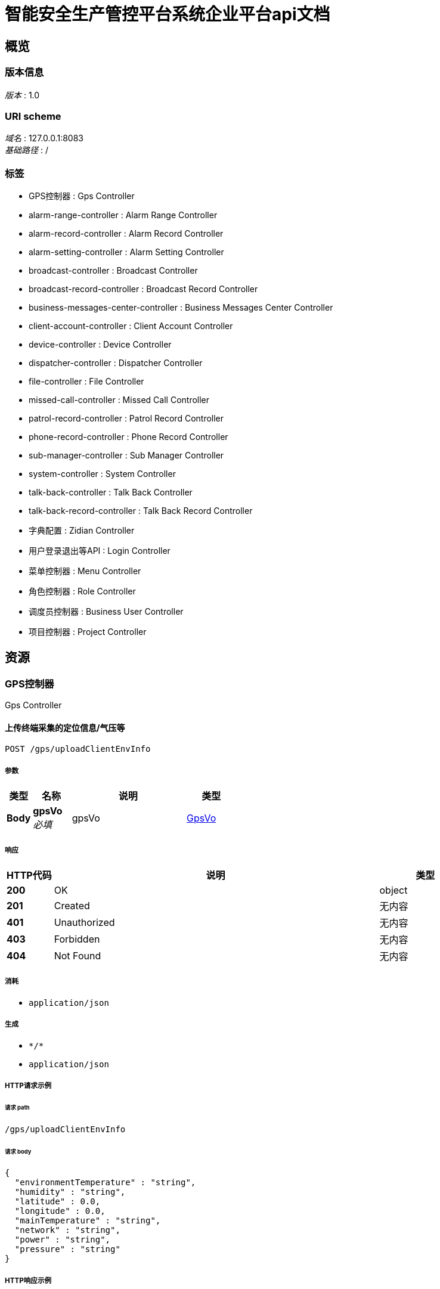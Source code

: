 = 智能安全生产管控平台系统企业平台api文档


[[_overview]]
== 概览

=== 版本信息
[%hardbreaks]
__版本__ : 1.0


=== URI scheme
[%hardbreaks]
__域名__ : 127.0.0.1:8083
__基础路径__ : /


=== 标签

* GPS控制器 : Gps Controller
* alarm-range-controller : Alarm Range Controller
* alarm-record-controller : Alarm Record Controller
* alarm-setting-controller : Alarm Setting Controller
* broadcast-controller : Broadcast Controller
* broadcast-record-controller : Broadcast Record Controller
* business-messages-center-controller : Business Messages Center Controller
* client-account-controller : Client Account Controller
* device-controller : Device Controller
* dispatcher-controller : Dispatcher Controller
* file-controller : File Controller
* missed-call-controller : Missed Call Controller
* patrol-record-controller : Patrol Record Controller
* phone-record-controller : Phone Record Controller
* sub-manager-controller : Sub Manager Controller
* system-controller : System Controller
* talk-back-controller : Talk Back Controller
* talk-back-record-controller : Talk Back Record Controller
* 字典配置 : Zidian Controller
* 用户登录退出等API : Login Controller
* 菜单控制器 : Menu Controller
* 角色控制器 : Role Controller
* 调度员控制器 : Business User Controller
* 项目控制器 : Project Controller




[[_paths]]
== 资源

[[_e4003646b1e80228d6616168403d88e3]]
=== GPS控制器
Gps Controller


[[_uploadclientenvinfousingpost]]
==== 上传终端采集的定位信息/气压等
....
POST /gps/uploadClientEnvInfo
....


===== 参数

[options="header", cols=".^2a,.^3a,.^9a,.^4a"]
|===
|类型|名称|说明|类型
|**Body**|**gpsVo** +
__必填__|gpsVo|<<_gpsvo,GpsVo>>
|===


===== 响应

[options="header", cols=".^2a,.^14a,.^4a"]
|===
|HTTP代码|说明|类型
|**200**|OK|object
|**201**|Created|无内容
|**401**|Unauthorized|无内容
|**403**|Forbidden|无内容
|**404**|Not Found|无内容
|===


===== 消耗

* `application/json`


===== 生成

* `\*/*`
* `application/json`


===== HTTP请求示例

====== 请求 path
----
/gps/uploadClientEnvInfo
----


====== 请求 body
[source,json]
----
{
  "environmentTemperature" : "string",
  "humidity" : "string",
  "latitude" : 0.0,
  "longitude" : 0.0,
  "mainTemperature" : "string",
  "network" : "string",
  "power" : "string",
  "pressure" : "string"
}
----


===== HTTP响应示例

====== 响应 200
[source,json]
----
"object"
----


[[_alarm-range-controller_resource]]
=== Alarm-range-controller
Alarm Range Controller


[[_addfenceusingpost]]
==== addFence
....
POST /alarmRange/addFence
....


===== 参数

[options="header", cols=".^2a,.^3a,.^9a,.^4a"]
|===
|类型|名称|说明|类型
|**Body**|**alarmRangeVo** +
__必填__|alarmRangeVo|<<_alarmrangevo,AlarmRangeVo>>
|===


===== 响应

[options="header", cols=".^2a,.^14a,.^4a"]
|===
|HTTP代码|说明|类型
|**200**|OK|object
|**201**|Created|无内容
|**401**|Unauthorized|无内容
|**403**|Forbidden|无内容
|**404**|Not Found|无内容
|===


===== 消耗

* `application/json`


===== 生成

* `\*/*`


===== HTTP请求示例

====== 请求 path
----
/alarmRange/addFence
----


====== 请求 body
[source,json]
----
{
  "fenceId" : 0,
  "gpsRange" : [ {
    "latitude" : 0.0,
    "longitude" : 0.0
  } ],
  "handShape" : 0,
  "name" : "string",
  "projectId" : 0,
  "radius" : 0.0,
  "rangeType" : 0,
  "rid" : 0,
  "tipInfo" : "string",
  "type" : 0
}
----


===== HTTP响应示例

====== 响应 200
[source,json]
----
"object"
----


[[_deleterangeusingpost]]
==== deleteRange
....
POST /alarmRange/deleteRange
....


===== 参数

[options="header", cols=".^2a,.^3a,.^9a,.^4a"]
|===
|类型|名称|说明|类型
|**Query**|**fence_ids** +
__可选__|fence_ids|integer (int32)
|**Query**|**rangeId** +
__可选__|rangeId|integer (int64)
|===


===== 响应

[options="header", cols=".^2a,.^14a,.^4a"]
|===
|HTTP代码|说明|类型
|**200**|OK|object
|**201**|Created|无内容
|**401**|Unauthorized|无内容
|**403**|Forbidden|无内容
|**404**|Not Found|无内容
|===


===== 消耗

* `application/json`


===== 生成

* `\*/*`


===== HTTP请求示例

====== 请求 path
----
/alarmRange/deleteRange
----


===== HTTP响应示例

====== 响应 200
[source,json]
----
"object"
----


[[_editfenceusingpost]]
==== editFence
....
POST /alarmRange/editFence
....


===== 参数

[options="header", cols=".^2a,.^3a,.^9a,.^4a"]
|===
|类型|名称|说明|类型
|**Query**|**fence_id** +
__可选__|fence_id|integer (int32)
|**Body**|**alarmRangeVo** +
__必填__|alarmRangeVo|<<_alarmrangevo,AlarmRangeVo>>
|===


===== 响应

[options="header", cols=".^2a,.^14a,.^4a"]
|===
|HTTP代码|说明|类型
|**200**|OK|object
|**201**|Created|无内容
|**401**|Unauthorized|无内容
|**403**|Forbidden|无内容
|**404**|Not Found|无内容
|===


===== 消耗

* `application/json`


===== 生成

* `\*/*`


===== HTTP请求示例

====== 请求 path
----
/alarmRange/editFence
----


====== 请求 body
[source,json]
----
{
  "fenceId" : 0,
  "gpsRange" : [ {
    "latitude" : 0.0,
    "longitude" : 0.0
  } ],
  "handShape" : 0,
  "name" : "string",
  "projectId" : 0,
  "radius" : 0.0,
  "rangeType" : 0,
  "rid" : 0,
  "tipInfo" : "string",
  "type" : 0
}
----


===== HTTP响应示例

====== 响应 200
[source,json]
----
"object"
----


[[_exportrangealarmonlineclientusingget]]
==== exportRangeAlarmOnlineClient
....
GET /alarmRange/exportRangeAlarmOnlineClient
....


===== 参数

[options="header", cols=".^2a,.^3a,.^9a,.^4a"]
|===
|类型|名称|说明|类型
|**Query**|**rid** +
__可选__|rid|integer (int64)
|===


===== 响应

[options="header", cols=".^2a,.^14a,.^4a"]
|===
|HTTP代码|说明|类型
|**200**|OK|<<_a731e5308579630029059d66f008e4d8,结果实体类>>
|**401**|Unauthorized|无内容
|**403**|Forbidden|无内容
|**404**|Not Found|无内容
|===


===== 生成

* `\*/*`


===== HTTP请求示例

====== 请求 path
----
/alarmRange/exportRangeAlarmOnlineClient
----


===== HTTP响应示例

====== 响应 200
[source,json]
----
{
  "code" : 0,
  "data" : "object",
  "message" : "string"
}
----


[[_getdevicefencerangelistusingget]]
==== getDeviceFenceRangeList
....
GET /alarmRange/getDeviceFenceRangeList
....


===== 响应

[options="header", cols=".^2a,.^14a,.^4a"]
|===
|HTTP代码|说明|类型
|**200**|OK|object
|**401**|Unauthorized|无内容
|**403**|Forbidden|无内容
|**404**|Not Found|无内容
|===


===== 生成

* `\*/*`


===== HTTP请求示例

====== 请求 path
----
/alarmRange/getDeviceFenceRangeList
----


===== HTTP响应示例

====== 响应 200
[source,json]
----
"object"
----


[[_getfencerangebynameusingpost]]
==== getFenceRangeByName
....
POST /alarmRange/getFenceRangeByName
....


===== 参数

[options="header", cols=".^2a,.^3a,.^9a,.^4a"]
|===
|类型|名称|说明|类型
|**Query**|**pageNum** +
__可选__|pageNum|integer (int32)
|**Query**|**pageSize** +
__可选__|pageSize|integer (int32)
|**Query**|**projectId** +
__可选__|projectId|integer (int64)
|**Query**|**rangeName** +
__可选__|rangeName|string
|===


===== 响应

[options="header", cols=".^2a,.^14a,.^4a"]
|===
|HTTP代码|说明|类型
|**200**|OK|object
|**201**|Created|无内容
|**401**|Unauthorized|无内容
|**403**|Forbidden|无内容
|**404**|Not Found|无内容
|===


===== 消耗

* `application/json`


===== 生成

* `\*/*`


===== HTTP请求示例

====== 请求 path
----
/alarmRange/getFenceRangeByName
----


===== HTTP响应示例

====== 响应 200
[source,json]
----
"object"
----


[[_getfencerangebytypeusingpost]]
==== getFenceRangeByType
....
POST /alarmRange/getFenceRangeByType
....


===== 参数

[options="header", cols=".^2a,.^3a,.^9a,.^4a"]
|===
|类型|名称|说明|类型
|**Query**|**pageNum** +
__可选__|pageNum|integer (int32)
|**Query**|**pageSize** +
__可选__|pageSize|integer (int32)
|**Query**|**projectId** +
__可选__|projectId|integer (int64)
|**Query**|**type** +
__可选__|type|integer (int32)
|===


===== 响应

[options="header", cols=".^2a,.^14a,.^4a"]
|===
|HTTP代码|说明|类型
|**200**|OK|object
|**201**|Created|无内容
|**401**|Unauthorized|无内容
|**403**|Forbidden|无内容
|**404**|Not Found|无内容
|===


===== 消耗

* `application/json`


===== 生成

* `\*/*`


===== HTTP请求示例

====== 请求 path
----
/alarmRange/getFenceRangeByType
----


===== HTTP响应示例

====== 响应 200
[source,json]
----
"object"
----


[[_getfencerangeinfobyridusingget]]
==== getFenceRangeInfoByRid
....
GET /alarmRange/getFenceRangeInfoByRid
....


===== 参数

[options="header", cols=".^2a,.^3a,.^9a,.^4a"]
|===
|类型|名称|说明|类型
|**Query**|**rid** +
__可选__|rid|integer (int64)
|===


===== 响应

[options="header", cols=".^2a,.^14a,.^4a"]
|===
|HTTP代码|说明|类型
|**200**|OK|object
|**401**|Unauthorized|无内容
|**403**|Forbidden|无内容
|**404**|Not Found|无内容
|===


===== 生成

* `\*/*`


===== HTTP请求示例

====== 请求 path
----
/alarmRange/getFenceRangeInfoByRid
----


===== HTTP响应示例

====== 响应 200
[source,json]
----
"object"
----


[[_getfencerangelistusingget]]
==== getFenceRangeList
....
GET /alarmRange/getFenceRangeList
....


===== 参数

[options="header", cols=".^2a,.^3a,.^9a,.^4a"]
|===
|类型|名称|说明|类型
|**Query**|**pageNum** +
__可选__|pageNum|integer (int32)
|**Query**|**pageSize** +
__可选__|pageSize|integer (int32)
|**Query**|**projectId** +
__可选__|projectId|integer (int64)
|===


===== 响应

[options="header", cols=".^2a,.^14a,.^4a"]
|===
|HTTP代码|说明|类型
|**200**|OK|object
|**401**|Unauthorized|无内容
|**403**|Forbidden|无内容
|**404**|Not Found|无内容
|===


===== 生成

* `\*/*`


===== HTTP请求示例

====== 请求 path
----
/alarmRange/getFenceRangeList
----


===== HTTP响应示例

====== 响应 200
[source,json]
----
"object"
----


[[_getfencerangelistbyparamusingpost]]
==== getFenceRangeListByParam
....
POST /alarmRange/getFenceRangeListByParam
....


===== 参数

[options="header", cols=".^2a,.^3a,.^9a,.^4a"]
|===
|类型|名称|说明|类型
|**Query**|**name** +
__可选__|name|string
|**Query**|**pageNum** +
__可选__|pageNum|integer (int32)
|**Query**|**pageSize** +
__可选__|pageSize|integer (int32)
|**Query**|**projectId** +
__可选__|projectId|integer (int64)
|**Query**|**type** +
__可选__|type|integer (int32)
|===


===== 响应

[options="header", cols=".^2a,.^14a,.^4a"]
|===
|HTTP代码|说明|类型
|**200**|OK|object
|**201**|Created|无内容
|**401**|Unauthorized|无内容
|**403**|Forbidden|无内容
|**404**|Not Found|无内容
|===


===== 消耗

* `application/json`


===== 生成

* `\*/*`


===== HTTP请求示例

====== 请求 path
----
/alarmRange/getFenceRangeListByParam
----


===== HTTP响应示例

====== 响应 200
[source,json]
----
"object"
----


[[_getmemberlistusingget]]
==== getMemberList
....
GET /alarmRange/getMemberList
....


===== 参数

[options="header", cols=".^2a,.^3a,.^9a,.^4a"]
|===
|类型|名称|说明|类型
|**Query**|**projectId** +
__可选__|projectId|integer (int64)
|**Query**|**rid** +
__可选__|rid|integer (int64)
|===


===== 响应

[options="header", cols=".^2a,.^14a,.^4a"]
|===
|HTTP代码|说明|类型
|**200**|OK|object
|**401**|Unauthorized|无内容
|**403**|Forbidden|无内容
|**404**|Not Found|无内容
|===


===== 生成

* `\*/*`


===== HTTP请求示例

====== 请求 path
----
/alarmRange/getMemberList
----


===== HTTP响应示例

====== 响应 200
[source,json]
----
"object"
----


[[_getonlineclientlistusingpost]]
==== getOnlineClientList
....
POST /alarmRange/getOnlineClientList
....


===== 参数

[options="header", cols=".^2a,.^3a,.^9a,.^4a"]
|===
|类型|名称|说明|类型
|**Query**|**fenceId** +
__可选__|fenceId|integer (int64)
|**Query**|**pageNum** +
__可选__|pageNum|integer (int32)
|**Query**|**pageSize** +
__可选__|pageSize|integer (int32)
|===


===== 响应

[options="header", cols=".^2a,.^14a,.^4a"]
|===
|HTTP代码|说明|类型
|**200**|OK|object
|**201**|Created|无内容
|**401**|Unauthorized|无内容
|**403**|Forbidden|无内容
|**404**|Not Found|无内容
|===


===== 消耗

* `application/json`


===== 生成

* `\*/*`


===== HTTP请求示例

====== 请求 path
----
/alarmRange/getOnlineClientList
----


===== HTTP响应示例

====== 响应 200
[source,json]
----
"object"
----


[[_getprojectlistusingget]]
==== getProjectList
....
GET /alarmRange/getProjectList
....


===== 响应

[options="header", cols=".^2a,.^14a,.^4a"]
|===
|HTTP代码|说明|类型
|**200**|OK|object
|**401**|Unauthorized|无内容
|**403**|Forbidden|无内容
|**404**|Not Found|无内容
|===


===== 生成

* `\*/*`


===== HTTP请求示例

====== 请求 path
----
/alarmRange/getProjectList
----


===== HTTP响应示例

====== 响应 200
[source,json]
----
"object"
----


[[_managerclientusingpost]]
==== managerClient
....
POST /alarmRange/managerClient
....


===== 参数

[options="header", cols=".^2a,.^3a,.^9a,.^4a"]
|===
|类型|名称|说明|类型
|**Query**|**projectId** +
__可选__|projectId|integer (int64)
|**Body**|**rangeMemberVo** +
__必填__|rangeMemberVo|<<_rangemembervo,RangeMemberVo>>
|===


===== 响应

[options="header", cols=".^2a,.^14a,.^4a"]
|===
|HTTP代码|说明|类型
|**200**|OK|object
|**201**|Created|无内容
|**401**|Unauthorized|无内容
|**403**|Forbidden|无内容
|**404**|Not Found|无内容
|===


===== 消耗

* `application/json`


===== 生成

* `\*/*`


===== HTTP请求示例

====== 请求 path
----
/alarmRange/managerClient
----


====== 请求 body
[source,json]
----
{
  "add" : [ {
    "color" : "string",
    "fullName" : "string",
    "id" : 0,
    "mobile" : "string",
    "status" : 0,
    "type" : 0,
    "userName" : "string",
    "workName" : "string"
  } ],
  "fenceId" : 0,
  "name" : "string",
  "rid" : 0,
  "waitAdd" : [ {
    "color" : "string",
    "fullName" : "string",
    "id" : 0,
    "mobile" : "string",
    "status" : 0,
    "type" : 0,
    "userName" : "string",
    "workName" : "string"
  } ]
}
----


===== HTTP响应示例

====== 响应 200
[source,json]
----
"object"
----


[[_receivealarminfousingpost]]
==== receiveAlarmInfo
....
POST /alarmRange/receiveAlarmInfo
....


===== 响应

[options="header", cols=".^2a,.^14a,.^4a"]
|===
|HTTP代码|说明|类型
|**200**|OK|object
|**201**|Created|无内容
|**401**|Unauthorized|无内容
|**403**|Forbidden|无内容
|**404**|Not Found|无内容
|===


===== 消耗

* `application/json`


===== 生成

* `\*/*`


===== HTTP请求示例

====== 请求 path
----
/alarmRange/receiveAlarmInfo
----


===== HTTP响应示例

====== 响应 200
[source,json]
----
"object"
----


[[_updaterangealarmrecordusingpost]]
==== updateRangeAlarmRecord
....
POST /alarmRange/updateRangeAlarmRecord
....


===== 参数

[options="header", cols=".^2a,.^3a,.^9a,.^4a"]
|===
|类型|名称|说明|类型
|**Query**|**fenceId** +
__可选__|fenceId|integer (int32)
|**Query**|**type** +
__可选__|type|integer (int32)
|**Query**|**userName** +
__可选__|userName|string
|===


===== 响应

[options="header", cols=".^2a,.^14a,.^4a"]
|===
|HTTP代码|说明|类型
|**200**|OK|object
|**201**|Created|无内容
|**401**|Unauthorized|无内容
|**403**|Forbidden|无内容
|**404**|Not Found|无内容
|===


===== 消耗

* `application/json`


===== 生成

* `\*/*`


===== HTTP请求示例

====== 请求 path
----
/alarmRange/updateRangeAlarmRecord
----


===== HTTP响应示例

====== 响应 200
[source,json]
----
"object"
----


[[_alarm-record-controller_resource]]
=== Alarm-record-controller
Alarm Record Controller


[[_addrecordusingpost]]
==== addRecord
....
POST /alarmRecord/addRecord
....


===== 参数

[options="header", cols=".^2a,.^3a,.^4a"]
|===
|类型|名称|类型
|**Query**|**aid** +
__可选__|integer (int64)
|**Query**|**bid** +
__可选__|integer (int64)
|**Query**|**id** +
__可选__|integer (int64)
|**Query**|**latitude** +
__可选__|number (double)
|**Query**|**longitude** +
__可选__|number (double)
|**Query**|**message** +
__可选__|string
|**Query**|**pid** +
__可选__|integer (int64)
|**Query**|**recordTime** +
__可选__|string (date-time)
|**Query**|**sendName** +
__可选__|string
|**Query**|**view** +
__可选__|boolean
|===


===== 响应

[options="header", cols=".^2a,.^14a,.^4a"]
|===
|HTTP代码|说明|类型
|**200**|OK|object
|**201**|Created|无内容
|**401**|Unauthorized|无内容
|**403**|Forbidden|无内容
|**404**|Not Found|无内容
|===


===== 消耗

* `application/json`


===== 生成

* `\*/*`


===== HTTP请求示例

====== 请求 path
----
/alarmRecord/addRecord
----


===== HTTP响应示例

====== 响应 200
[source,json]
----
"object"
----


[[_checkedrecordusingpost]]
==== checkedRecord
....
POST /alarmRecord/checkedRecord
....


===== 参数

[options="header", cols=".^2a,.^3a,.^9a,.^4a"]
|===
|类型|名称|说明|类型
|**Query**|**id** +
__可选__|id|integer (int64)
|===


===== 响应

[options="header", cols=".^2a,.^14a,.^4a"]
|===
|HTTP代码|说明|类型
|**200**|OK|object
|**201**|Created|无内容
|**401**|Unauthorized|无内容
|**403**|Forbidden|无内容
|**404**|Not Found|无内容
|===


===== 消耗

* `application/json`


===== 生成

* `\*/*`


===== HTTP请求示例

====== 请求 path
----
/alarmRecord/checkedRecord
----


===== HTTP响应示例

====== 响应 200
[source,json]
----
"object"
----


[[_checkedrecordusingpost_1]]
==== checkedRecord
....
POST /alarmRecord/delete
....


===== 参数

[options="header", cols=".^2a,.^3a,.^9a,.^4a"]
|===
|类型|名称|说明|类型
|**Query**|**ids** +
__可选__|ids|string
|===


===== 响应

[options="header", cols=".^2a,.^14a,.^4a"]
|===
|HTTP代码|说明|类型
|**200**|OK|object
|**201**|Created|无内容
|**401**|Unauthorized|无内容
|**403**|Forbidden|无内容
|**404**|Not Found|无内容
|===


===== 消耗

* `application/json`


===== 生成

* `\*/*`


===== HTTP请求示例

====== 请求 path
----
/alarmRecord/delete
----


===== HTTP响应示例

====== 响应 200
[source,json]
----
"object"
----


[[_clearrecordusingpost]]
==== clearRecord
....
POST /alarmRecord/deleteAll
....


===== 响应

[options="header", cols=".^2a,.^14a,.^4a"]
|===
|HTTP代码|说明|类型
|**200**|OK|object
|**201**|Created|无内容
|**401**|Unauthorized|无内容
|**403**|Forbidden|无内容
|**404**|Not Found|无内容
|===


===== 消耗

* `application/json`


===== 生成

* `\*/*`


===== HTTP请求示例

====== 请求 path
----
/alarmRecord/deleteAll
----


===== HTTP响应示例

====== 响应 200
[source,json]
----
"object"
----


[[_exportusingpost]]
==== export
....
POST /alarmRecord/export
....


===== 参数

[options="header", cols=".^2a,.^3a,.^9a,.^4a"]
|===
|类型|名称|说明|类型
|**Query**|**aid** +
__可选__|aid|integer (int64)
|**Query**|**endTime** +
__可选__|endTime|string
|**Query**|**name** +
__可选__|name|string
|**Query**|**pid** +
__可选__|pid|integer (int64)
|**Query**|**startTime** +
__可选__|startTime|string
|**Query**|**userName** +
__可选__|userName|string
|===


===== 响应

[options="header", cols=".^2a,.^14a,.^4a"]
|===
|HTTP代码|说明|类型
|**200**|OK|<<_a731e5308579630029059d66f008e4d8,结果实体类>>
|**201**|Created|无内容
|**401**|Unauthorized|无内容
|**403**|Forbidden|无内容
|**404**|Not Found|无内容
|===


===== 消耗

* `application/json`


===== 生成

* `\*/*`


===== HTTP请求示例

====== 请求 path
----
/alarmRecord/export
----


===== HTTP响应示例

====== 响应 200
[source,json]
----
{
  "code" : 0,
  "data" : "object",
  "message" : "string"
}
----


[[_exportexcelusingpost]]
==== exportExcel
....
POST /alarmRecord/exportExcel
....

[CAUTION]
====
operation.deprecated
====


===== 参数

[options="header", cols=".^2a,.^3a,.^9a,.^4a"]
|===
|类型|名称|说明|类型
|**Query**|**ids** +
__可选__|ids|string
|===


===== 响应

[options="header", cols=".^2a,.^14a,.^4a"]
|===
|HTTP代码|说明|类型
|**200**|OK|<<_a731e5308579630029059d66f008e4d8,结果实体类>>
|**201**|Created|无内容
|**401**|Unauthorized|无内容
|**403**|Forbidden|无内容
|**404**|Not Found|无内容
|===


===== 消耗

* `application/json`


===== 生成

* `\*/*`


===== HTTP请求示例

====== 请求 path
----
/alarmRecord/exportExcel
----


===== HTTP响应示例

====== 响应 200
[source,json]
----
{
  "code" : 0,
  "data" : "object",
  "message" : "string"
}
----


[[_handleunreadalarmrecordstatususingget]]
==== handleUnreadAlarmRecordStatus
....
GET /alarmRecord/handleUnreadAlarmRecordStatus
....


===== 参数

[options="header", cols=".^2a,.^3a,.^9a,.^4a"]
|===
|类型|名称|说明|类型
|**Query**|**type** +
__可选__|type|integer (int32)
|===


===== 响应

[options="header", cols=".^2a,.^14a,.^4a"]
|===
|HTTP代码|说明|类型
|**200**|OK|<<_a731e5308579630029059d66f008e4d8,结果实体类>>
|**401**|Unauthorized|无内容
|**403**|Forbidden|无内容
|**404**|Not Found|无内容
|===


===== 生成

* `\*/*`


===== HTTP请求示例

====== 请求 path
----
/alarmRecord/handleUnreadAlarmRecordStatus
----


===== HTTP响应示例

====== 响应 200
[source,json]
----
{
  "code" : 0,
  "data" : "object",
  "message" : "string"
}
----


[[_handleupdatealarmrecordtypeusingpost]]
==== handleUpdateAlarmRecordType
....
POST /alarmRecord/handleUpdateAlarmRecordType
....


===== 参数

[options="header", cols=".^2a,.^3a,.^9a,.^4a"]
|===
|类型|名称|说明|类型
|**Query**|**ids** +
__可选__|ids|string
|**Query**|**type** +
__可选__|type|string
|===


===== 响应

[options="header", cols=".^2a,.^14a,.^4a"]
|===
|HTTP代码|说明|类型
|**200**|OK|<<_a731e5308579630029059d66f008e4d8,结果实体类>>
|**201**|Created|无内容
|**401**|Unauthorized|无内容
|**403**|Forbidden|无内容
|**404**|Not Found|无内容
|===


===== 消耗

* `application/json`


===== 生成

* `\*/*`


===== HTTP请求示例

====== 请求 path
----
/alarmRecord/handleUpdateAlarmRecordType
----


===== HTTP响应示例

====== 响应 200
[source,json]
----
{
  "code" : 0,
  "data" : "object",
  "message" : "string"
}
----


[[_listusingget_1]]
==== list
....
GET /alarmRecord/list
....


===== 参数

[options="header", cols=".^2a,.^3a,.^9a,.^4a,.^2a"]
|===
|类型|名称|说明|类型|默认值
|**Query**|**aid** +
__可选__|aid|integer (int64)|
|**Query**|**endTime** +
__可选__|endTime|string|
|**Query**|**limit** +
__可选__|limit|integer (int32)|`10`
|**Query**|**name** +
__可选__|name|string|
|**Query**|**page** +
__可选__|page|integer (int32)|`1`
|**Query**|**pid** +
__可选__|pid|integer (int64)|
|**Query**|**startTime** +
__可选__|startTime|string|
|**Query**|**userName** +
__可选__|userName|string|
|===


===== 响应

[options="header", cols=".^2a,.^14a,.^4a"]
|===
|HTTP代码|说明|类型
|**200**|OK|object
|**401**|Unauthorized|无内容
|**403**|Forbidden|无内容
|**404**|Not Found|无内容
|===


===== 生成

* `\*/*`


===== HTTP请求示例

====== 请求 path
----
/alarmRecord/list
----


===== HTTP响应示例

====== 响应 200
[source,json]
----
"object"
----


[[_listusingget]]
==== list
....
GET /alarmRecord/listByAid
....


===== 参数

[options="header", cols=".^2a,.^3a,.^9a,.^4a,.^2a"]
|===
|类型|名称|说明|类型|默认值
|**Query**|**aid** +
__可选__|aid|integer (int64)|`1`
|**Query**|**beginTime** +
__可选__|beginTime|string|
|**Query**|**endTime** +
__可选__|endTime|string|
|**Query**|**limit** +
__可选__|limit|integer (int32)|`20`
|**Query**|**page** +
__可选__|page|integer (int32)|`1`
|**Query**|**userName** +
__可选__|userName|string|
|===


===== 响应

[options="header", cols=".^2a,.^14a,.^4a"]
|===
|HTTP代码|说明|类型
|**200**|OK|object
|**401**|Unauthorized|无内容
|**403**|Forbidden|无内容
|**404**|Not Found|无内容
|===


===== 生成

* `\*/*`


===== HTTP请求示例

====== 请求 path
----
/alarmRecord/listByAid
----


===== HTTP响应示例

====== 响应 200
[source,json]
----
"object"
----


[[_alarm-setting-controller_resource]]
=== Alarm-setting-controller
Alarm Setting Controller


[[_findsettingusingget]]
==== findSetting
....
GET /alarmSetting/findSetting
....


===== 参数

[options="header", cols=".^2a,.^3a,.^9a,.^4a"]
|===
|类型|名称|说明|类型
|**Query**|**projectId** +
__可选__|projectId|integer (int32)
|===


===== 响应

[options="header", cols=".^2a,.^14a,.^4a"]
|===
|HTTP代码|说明|类型
|**200**|OK|object
|**401**|Unauthorized|无内容
|**403**|Forbidden|无内容
|**404**|Not Found|无内容
|===


===== 生成

* `\*/*`


===== HTTP请求示例

====== 请求 path
----
/alarmSetting/findSetting
----


===== HTTP响应示例

====== 响应 200
[source,json]
----
"object"
----


[[_updatesettingusingpost]]
==== updateSetting
....
POST /alarmSetting/updateSetting
....


===== 参数

[options="header", cols=".^2a,.^3a,.^9a,.^4a"]
|===
|类型|名称|说明|类型
|**Body**|**alarmSetting** +
__必填__|alarmSetting|<<_alarmsetting,AlarmSetting>>
|===


===== 响应

[options="header", cols=".^2a,.^14a,.^4a"]
|===
|HTTP代码|说明|类型
|**200**|OK|object
|**201**|Created|无内容
|**401**|Unauthorized|无内容
|**403**|Forbidden|无内容
|**404**|Not Found|无内容
|===


===== 消耗

* `application/json`


===== 生成

* `\*/*`


===== HTTP请求示例

====== 请求 path
----
/alarmSetting/updateSetting
----


====== 请求 body
[source,json]
----
{
  "alarmId" : 0,
  "alarmLeaveSwitch" : 0,
  "alarmLeaveTime" : "string",
  "beginTime" : "string",
  "dropSwitch" : 0,
  "endTime" : "string",
  "hignWorkAlarm" : 0,
  "projectId" : 0
}
----


===== HTTP响应示例

====== 响应 200
[source,json]
----
"object"
----


[[_broadcast-controller_resource]]
=== Broadcast-controller
Broadcast Controller


[[_geturlbyidusingget]]
==== getUrlById
....
GET /broadcast/getUrlById
....


===== 参数

[options="header", cols=".^2a,.^3a,.^9a,.^4a"]
|===
|类型|名称|说明|类型
|**Query**|**id** +
__可选__|id|integer (int64)
|===


===== 响应

[options="header", cols=".^2a,.^14a,.^4a"]
|===
|HTTP代码|说明|类型
|**200**|OK|object
|**401**|Unauthorized|无内容
|**403**|Forbidden|无内容
|**404**|Not Found|无内容
|===


===== 生成

* `\*/*`


===== HTTP请求示例

====== 请求 path
----
/broadcast/getUrlById
----


===== HTTP响应示例

====== 响应 200
[source,json]
----
"object"
----


[[_uploadvoicefileusingpost]]
==== uploadVoiceFile
....
POST /broadcast/uploadVoiceFile
....


===== 参数

[options="header", cols=".^2a,.^3a,.^9a,.^4a"]
|===
|类型|名称|说明|类型
|**Query**|**type** +
__可选__|type|integer (int32)
|**FormData**|**file** +
__可选__|file|file
|===


===== 响应

[options="header", cols=".^2a,.^14a,.^4a"]
|===
|HTTP代码|说明|类型
|**200**|OK|object
|**201**|Created|无内容
|**401**|Unauthorized|无内容
|**403**|Forbidden|无内容
|**404**|Not Found|无内容
|===


===== 消耗

* `multipart/form-data`


===== 生成

* `\*/*`


===== HTTP请求示例

====== 请求 path
----
/broadcast/uploadVoiceFile
----


====== 请求 formData
[source,json]
----
"file"
----


===== HTTP响应示例

====== 响应 200
[source,json]
----
"object"
----


[[_broadcast-record-controller_resource]]
=== Broadcast-record-controller
Broadcast Record Controller


[[_addrecordusingpost_1]]
==== addRecord
....
POST /broadcastRecord/addRecord
....


===== 参数

[options="header", cols=".^2a,.^3a,.^4a"]
|===
|类型|名称|类型
|**Query**|**groupId** +
__可选__|integer (int64)
|**Query**|**id** +
__可选__|integer (int64)
|**Query**|**message** +
__可选__|string
|**Query**|**messageType** +
__可选__|integer (int32)
|**Query**|**parentId** +
__可选__|integer (int64)
|**Query**|**pid** +
__可选__|integer (int64)
|**Query**|**recordBy** +
__可选__|string
|**Query**|**recordTime** +
__可选__|string (date-time)
|**Query**|**sendBid** +
__可选__|integer (int64)
|**Query**|**sendName** +
__可选__|string
|**Query**|**sendToBid** +
__可选__|string
|**Query**|**sendToName** +
__可选__|string
|**Query**|**title** +
__可选__|string
|**Query**|**type** +
__可选__|integer (int32)
|===


===== 响应

[options="header", cols=".^2a,.^14a,.^4a"]
|===
|HTTP代码|说明|类型
|**200**|OK|object
|**201**|Created|无内容
|**401**|Unauthorized|无内容
|**403**|Forbidden|无内容
|**404**|Not Found|无内容
|===


===== 消耗

* `application/json`


===== 生成

* `\*/*`


===== HTTP请求示例

====== 请求 path
----
/broadcastRecord/addRecord
----


===== HTTP响应示例

====== 响应 200
[source,json]
----
"object"
----


[[_checkedrecordusingpost_2]]
==== checkedRecord
....
POST /broadcastRecord/delete
....


===== 参数

[options="header", cols=".^2a,.^3a,.^9a,.^4a"]
|===
|类型|名称|说明|类型
|**Query**|**ids** +
__可选__|ids|string
|===


===== 响应

[options="header", cols=".^2a,.^14a,.^4a"]
|===
|HTTP代码|说明|类型
|**200**|OK|object
|**201**|Created|无内容
|**401**|Unauthorized|无内容
|**403**|Forbidden|无内容
|**404**|Not Found|无内容
|===


===== 消耗

* `application/json`


===== 生成

* `\*/*`


===== HTTP请求示例

====== 请求 path
----
/broadcastRecord/delete
----


===== HTTP响应示例

====== 响应 200
[source,json]
----
"object"
----


[[_clearrecordusingpost_1]]
==== clearRecord
....
POST /broadcastRecord/deleteAll
....


===== 响应

[options="header", cols=".^2a,.^14a,.^4a"]
|===
|HTTP代码|说明|类型
|**200**|OK|object
|**201**|Created|无内容
|**401**|Unauthorized|无内容
|**403**|Forbidden|无内容
|**404**|Not Found|无内容
|===


===== 消耗

* `application/json`


===== 生成

* `\*/*`


===== HTTP请求示例

====== 请求 path
----
/broadcastRecord/deleteAll
----


===== HTTP响应示例

====== 响应 200
[source,json]
----
"object"
----


[[_detailusingget]]
==== detail
....
GET /broadcastRecord/detail/{id}
....


===== 参数

[options="header", cols=".^2a,.^3a,.^9a,.^4a"]
|===
|类型|名称|说明|类型
|**Path**|**id** +
__必填__|id|integer (int64)
|===


===== 响应

[options="header", cols=".^2a,.^14a,.^4a"]
|===
|HTTP代码|说明|类型
|**200**|OK|object
|**401**|Unauthorized|无内容
|**403**|Forbidden|无内容
|**404**|Not Found|无内容
|===


===== 生成

* `\*/*`


===== HTTP请求示例

====== 请求 path
----
/broadcastRecord/detail/0
----


===== HTTP响应示例

====== 响应 200
[source,json]
----
"object"
----


[[_exportbroadcastrecordusingpost]]
==== exportBroadcastRecord
....
POST /broadcastRecord/exportBroadcastRecord
....


===== 参数

[options="header", cols=".^2a,.^3a,.^9a,.^4a"]
|===
|类型|名称|说明|类型
|**Query**|**endTime** +
__可选__|endTime|string
|**Query**|**name** +
__可选__|name|string
|**Query**|**startTime** +
__可选__|startTime|string
|**Query**|**userName** +
__可选__|userName|string
|===


===== 响应

[options="header", cols=".^2a,.^14a,.^4a"]
|===
|HTTP代码|说明|类型
|**200**|OK|object
|**201**|Created|无内容
|**401**|Unauthorized|无内容
|**403**|Forbidden|无内容
|**404**|Not Found|无内容
|===


===== 消耗

* `application/json`


===== 生成

* `\*/*`


===== HTTP请求示例

====== 请求 path
----
/broadcastRecord/exportBroadcastRecord
----


===== HTTP响应示例

====== 响应 200
[source,json]
----
"object"
----


[[_exportbroadcastrecordexcelusingpost]]
==== exportBroadcastRecordExcel
....
POST /broadcastRecord/exportBroadcastRecordExcel
....

[CAUTION]
====
operation.deprecated
====


===== 参数

[options="header", cols=".^2a,.^3a,.^9a,.^4a"]
|===
|类型|名称|说明|类型
|**Query**|**ids** +
__可选__|ids|string
|===


===== 响应

[options="header", cols=".^2a,.^14a,.^4a"]
|===
|HTTP代码|说明|类型
|**200**|OK|object
|**201**|Created|无内容
|**401**|Unauthorized|无内容
|**403**|Forbidden|无内容
|**404**|Not Found|无内容
|===


===== 消耗

* `application/json`


===== 生成

* `\*/*`


===== HTTP请求示例

====== 请求 path
----
/broadcastRecord/exportBroadcastRecordExcel
----


===== HTTP响应示例

====== 响应 200
[source,json]
----
"object"
----


[[_listusingget_2]]
==== list
....
GET /broadcastRecord/list
....


===== 参数

[options="header", cols=".^2a,.^3a,.^9a,.^4a,.^2a"]
|===
|类型|名称|说明|类型|默认值
|**Query**|**endTime** +
__可选__|endTime|string|
|**Query**|**limit** +
__可选__|limit|integer (int32)|`10`
|**Query**|**name** +
__可选__|name|string|
|**Query**|**page** +
__可选__|page|integer (int32)|`1`
|**Query**|**startTime** +
__可选__|startTime|string|
|**Query**|**userName** +
__可选__|userName|string|
|===


===== 响应

[options="header", cols=".^2a,.^14a,.^4a"]
|===
|HTTP代码|说明|类型
|**200**|OK|object
|**401**|Unauthorized|无内容
|**403**|Forbidden|无内容
|**404**|Not Found|无内容
|===


===== 生成

* `\*/*`


===== HTTP请求示例

====== 请求 path
----
/broadcastRecord/list
----


===== HTTP响应示例

====== 响应 200
[source,json]
----
"object"
----


[[_business-messages-center-controller_resource]]
=== Business-messages-center-controller
Business Messages Center Controller


[[_handleaddpushmessageusingpost]]
==== handleAddPushMessage
....
POST /messagesCenter/handleAddPushMessage
....


===== 参数

[options="header", cols=".^2a,.^3a,.^9a,.^4a"]
|===
|类型|名称|说明|类型
|**Body**|**json** +
__必填__|json|string
|===


===== 响应

[options="header", cols=".^2a,.^14a,.^4a"]
|===
|HTTP代码|说明|类型
|**200**|OK|string
|**201**|Created|无内容
|**401**|Unauthorized|无内容
|**403**|Forbidden|无内容
|**404**|Not Found|无内容
|===


===== 消耗

* `application/json`


===== 生成

* `\*/*`


===== HTTP请求示例

====== 请求 path
----
/messagesCenter/handleAddPushMessage
----


====== 请求 body
[source,json]
----
{ }
----


===== HTTP响应示例

====== 响应 200
[source,json]
----
"string"
----


[[_handleaddscheduledpushusingpost]]
==== handleAddScheduledPush
....
POST /messagesCenter/handleAddScheduledPush
....


===== 参数

[options="header", cols=".^2a,.^3a,.^9a,.^4a"]
|===
|类型|名称|说明|类型
|**Body**|**json** +
__必填__|json|string
|===


===== 响应

[options="header", cols=".^2a,.^14a,.^4a"]
|===
|HTTP代码|说明|类型
|**200**|OK|string
|**201**|Created|无内容
|**401**|Unauthorized|无内容
|**403**|Forbidden|无内容
|**404**|Not Found|无内容
|===


===== 消耗

* `application/json`


===== 生成

* `\*/*`


===== HTTP请求示例

====== 请求 path
----
/messagesCenter/handleAddScheduledPush
----


====== 请求 body
[source,json]
----
{ }
----


===== HTTP响应示例

====== 响应 200
[source,json]
----
"string"
----


[[_client-account-controller_resource]]
=== Client-account-controller
Client Account Controller


[[_addclientaccountusingpost]]
==== addClientAccount
....
POST /client/addClientAccount
....


===== 参数

[options="header", cols=".^2a,.^3a,.^9a,.^4a"]
|===
|类型|名称|说明|类型
|**Body**|**clientAccountVo** +
__必填__|clientAccountVo|<<_clientaccountvo,ClientAccountVo>>
|===


===== 响应

[options="header", cols=".^2a,.^14a,.^4a"]
|===
|HTTP代码|说明|类型
|**200**|OK|object
|**201**|Created|无内容
|**401**|Unauthorized|无内容
|**403**|Forbidden|无内容
|**404**|Not Found|无内容
|===


===== 消耗

* `application/json`


===== 生成

* `\*/*`


===== HTTP请求示例

====== 请求 path
----
/client/addClientAccount
----


====== 请求 body
[source,json]
----
{
  "account" : "string",
  "clientId" : 0,
  "deviceId" : 0,
  "diyFlag" : 0,
  "endBinding" : 0,
  "maxKps" : 0,
  "minKps" : 0,
  "name" : "string",
  "password" : "string",
  "projectId" : 0,
  "resolution" : "string",
  "tel" : "string",
  "workId" : 0
}
----


===== HTTP响应示例

====== 响应 200
[source,json]
----
"object"
----


[[_changestatususingget]]
==== changeStatus
....
GET /client/changeStatus
....


===== 参数

[options="header", cols=".^2a,.^3a,.^9a,.^4a"]
|===
|类型|名称|说明|类型
|**Query**|**clientId** +
__可选__|clientId|integer (int32)
|**Query**|**status** +
__可选__|status|integer (int32)
|**Query**|**userName** +
__可选__|userName|string
|===


===== 响应

[options="header", cols=".^2a,.^14a,.^4a"]
|===
|HTTP代码|说明|类型
|**200**|OK|object
|**401**|Unauthorized|无内容
|**403**|Forbidden|无内容
|**404**|Not Found|无内容
|===


===== 生成

* `\*/*`


===== HTTP请求示例

====== 请求 path
----
/client/changeStatus
----


===== HTTP响应示例

====== 响应 200
[source,json]
----
"object"
----


[[_checkaccountusingget]]
==== checkAccount
....
GET /client/checkAccount
....


===== 参数

[options="header", cols=".^2a,.^3a,.^9a,.^4a"]
|===
|类型|名称|说明|类型
|**Query**|**userName** +
__可选__|userName|string
|===


===== 响应

[options="header", cols=".^2a,.^14a,.^4a"]
|===
|HTTP代码|说明|类型
|**200**|OK|object
|**401**|Unauthorized|无内容
|**403**|Forbidden|无内容
|**404**|Not Found|无内容
|===


===== 生成

* `\*/*`


===== HTTP请求示例

====== 请求 path
----
/client/checkAccount
----


===== HTTP响应示例

====== 响应 200
[source,json]
----
"object"
----


[[_editclientaccountusingpost]]
==== editClientAccount
....
POST /client/editClientAccount
....


===== 参数

[options="header", cols=".^2a,.^3a,.^9a,.^4a"]
|===
|类型|名称|说明|类型
|**Body**|**clientAccountVo** +
__必填__|clientAccountVo|<<_clientaccountvo,ClientAccountVo>>
|===


===== 响应

[options="header", cols=".^2a,.^14a,.^4a"]
|===
|HTTP代码|说明|类型
|**200**|OK|object
|**201**|Created|无内容
|**401**|Unauthorized|无内容
|**403**|Forbidden|无内容
|**404**|Not Found|无内容
|===


===== 消耗

* `application/json`


===== 生成

* `\*/*`


===== HTTP请求示例

====== 请求 path
----
/client/editClientAccount
----


====== 请求 body
[source,json]
----
{
  "account" : "string",
  "clientId" : 0,
  "deviceId" : 0,
  "diyFlag" : 0,
  "endBinding" : 0,
  "maxKps" : 0,
  "minKps" : 0,
  "name" : "string",
  "password" : "string",
  "projectId" : 0,
  "resolution" : "string",
  "tel" : "string",
  "workId" : 0
}
----


===== HTTP响应示例

====== 响应 200
[source,json]
----
"object"
----


[[_findbyonlinestatususingget]]
==== findByOnlineStatus
....
GET /client/findByOnlineStatus
....


===== 参数

[options="header", cols=".^2a,.^3a,.^9a,.^4a"]
|===
|类型|名称|说明|类型
|**Query**|**onlineStatus** +
__可选__|onlineStatus|integer (int32)
|**Query**|**pageNum** +
__可选__|pageNum|integer (int32)
|**Query**|**pageSize** +
__可选__|pageSize|integer (int32)
|===


===== 响应

[options="header", cols=".^2a,.^14a,.^4a"]
|===
|HTTP代码|说明|类型
|**200**|OK|object
|**401**|Unauthorized|无内容
|**403**|Forbidden|无内容
|**404**|Not Found|无内容
|===


===== 生成

* `\*/*`


===== HTTP请求示例

====== 请求 path
----
/client/findByOnlineStatus
----


===== HTTP响应示例

====== 响应 200
[source,json]
----
"object"
----


[[_findbyparamusingget]]
==== findByParam
....
GET /client/findByParam
....


===== 参数

[options="header", cols=".^2a,.^3a,.^9a,.^4a"]
|===
|类型|名称|说明|类型
|**Query**|**pageNum** +
__可选__|pageNum|integer (int32)
|**Query**|**pageSize** +
__可选__|pageSize|integer (int32)
|**Query**|**param** +
__可选__|param|string
|**Query**|**projectId** +
__可选__|projectId|integer (int32)
|**Query**|**type** +
__可选__|type|integer (int32)
|===


===== 响应

[options="header", cols=".^2a,.^14a,.^4a"]
|===
|HTTP代码|说明|类型
|**200**|OK|object
|**401**|Unauthorized|无内容
|**403**|Forbidden|无内容
|**404**|Not Found|无内容
|===


===== 生成

* `\*/*`


===== HTTP请求示例

====== 请求 path
----
/client/findByParam
----


===== HTTP响应示例

====== 响应 200
[source,json]
----
"object"
----


[[_findbystatususingget]]
==== findByStatus
....
GET /client/findByStatus
....


===== 参数

[options="header", cols=".^2a,.^3a,.^9a,.^4a"]
|===
|类型|名称|说明|类型
|**Query**|**pageNum** +
__可选__|pageNum|integer (int32)
|**Query**|**pageSize** +
__可选__|pageSize|integer (int32)
|**Query**|**projectId** +
__可选__|projectId|integer (int32)
|**Query**|**status** +
__可选__|status|integer (int32)
|===


===== 响应

[options="header", cols=".^2a,.^14a,.^4a"]
|===
|HTTP代码|说明|类型
|**200**|OK|object
|**401**|Unauthorized|无内容
|**403**|Forbidden|无内容
|**404**|Not Found|无内容
|===


===== 生成

* `\*/*`


===== HTTP请求示例

====== 请求 path
----
/client/findByStatus
----


===== HTTP响应示例

====== 响应 200
[source,json]
----
"object"
----


[[_finddetailbyidusingget]]
==== findDetailById
....
GET /client/findDetailById
....


===== 参数

[options="header", cols=".^2a,.^3a,.^9a,.^4a"]
|===
|类型|名称|说明|类型
|**Query**|**clientId** +
__可选__|clientId|integer (int32)
|===


===== 响应

[options="header", cols=".^2a,.^14a,.^4a"]
|===
|HTTP代码|说明|类型
|**200**|OK|object
|**401**|Unauthorized|无内容
|**403**|Forbidden|无内容
|**404**|Not Found|无内容
|===


===== 生成

* `\*/*`


===== HTTP请求示例

====== 请求 path
----
/client/findDetailById
----


===== HTTP响应示例

====== 响应 200
[source,json]
----
"object"
----


[[_getclientappupdatedatausingpost]]
==== getClientAppUpdateData
....
POST /client/getClientAppUpdateData
....


===== 响应

[options="header", cols=".^2a,.^14a,.^4a"]
|===
|HTTP代码|说明|类型
|**200**|OK|<<_a731e5308579630029059d66f008e4d8,结果实体类>>
|**201**|Created|无内容
|**401**|Unauthorized|无内容
|**403**|Forbidden|无内容
|**404**|Not Found|无内容
|===


===== 消耗

* `application/json`


===== 生成

* `\*/*`


===== HTTP请求示例

====== 请求 path
----
/client/getClientAppUpdateData
----


===== HTTP响应示例

====== 响应 200
[source,json]
----
{
  "code" : 0,
  "data" : "object",
  "message" : "string"
}
----


[[_getcurrentclientinfousingget]]
==== getCurrentClientInfo
....
GET /client/getCurrentClientInfo
....


===== 响应

[options="header", cols=".^2a,.^14a,.^4a"]
|===
|HTTP代码|说明|类型
|**200**|OK|object
|**401**|Unauthorized|无内容
|**403**|Forbidden|无内容
|**404**|Not Found|无内容
|===


===== 生成

* `\*/*`


===== HTTP请求示例

====== 请求 path
----
/client/getCurrentClientInfo
----


===== HTTP响应示例

====== 响应 200
[source,json]
----
"object"
----


[[_getprojectlistusingget_1]]
==== getProjectList
....
GET /client/getProjectList
....


===== 参数

[options="header", cols=".^2a,.^3a,.^9a,.^4a"]
|===
|类型|名称|说明|类型
|**Query**|**clientId** +
__可选__|clientId|integer (int32)
|===


===== 响应

[options="header", cols=".^2a,.^14a,.^4a"]
|===
|HTTP代码|说明|类型
|**200**|OK|object
|**401**|Unauthorized|无内容
|**403**|Forbidden|无内容
|**404**|Not Found|无内容
|===


===== 生成

* `\*/*`


===== HTTP请求示例

====== 请求 path
----
/client/getProjectList
----


===== HTTP响应示例

====== 响应 200
[source,json]
----
"object"
----


[[_handleexportclientaccountlistusingpost]]
==== handleExportClientAccountList
....
POST /client/handleExportClientAccountList
....


===== 参数

[options="header", cols=".^2a,.^3a,.^9a,.^4a"]
|===
|类型|名称|说明|类型
|**Query**|**bids** +
__可选__|bids|string
|**Query**|**projectId** +
__可选__|projectId|integer (int32)
|===


===== 响应

[options="header", cols=".^2a,.^14a,.^4a"]
|===
|HTTP代码|说明|类型
|**200**|OK|object
|**201**|Created|无内容
|**401**|Unauthorized|无内容
|**403**|Forbidden|无内容
|**404**|Not Found|无内容
|===


===== 消耗

* `application/json`


===== 生成

* `\*/*`


===== HTTP请求示例

====== 请求 path
----
/client/handleExportClientAccountList
----


===== HTTP响应示例

====== 响应 200
[source,json]
----
"object"
----


[[_handleselectclientaccountbyconditionusingpost]]
==== handleSelectClientAccountByCondition
....
POST /client/handleSelectClientAccountByCondition
....


===== 参数

[options="header", cols=".^2a,.^3a,.^9a,.^4a"]
|===
|类型|名称|说明|类型
|**Body**|**json** +
__必填__|json|string
|===


===== 响应

[options="header", cols=".^2a,.^14a,.^4a"]
|===
|HTTP代码|说明|类型
|**200**|OK|string
|**201**|Created|无内容
|**401**|Unauthorized|无内容
|**403**|Forbidden|无内容
|**404**|Not Found|无内容
|===


===== 消耗

* `application/json`


===== 生成

* `\*/*`


===== HTTP请求示例

====== 请求 path
----
/client/handleSelectClientAccountByCondition
----


====== 请求 body
[source,json]
----
{ }
----


===== HTTP响应示例

====== 响应 200
[source,json]
----
"string"
----


[[_handleselectclientcountusingpost]]
==== handleSelectClientCount
....
POST /client/handleSelectClientCount
....


===== 参数

[options="header", cols=".^2a,.^3a,.^9a,.^4a"]
|===
|类型|名称|说明|类型
|**Body**|**json** +
__必填__|json|string
|===


===== 响应

[options="header", cols=".^2a,.^14a,.^4a"]
|===
|HTTP代码|说明|类型
|**200**|OK|string
|**201**|Created|无内容
|**401**|Unauthorized|无内容
|**403**|Forbidden|无内容
|**404**|Not Found|无内容
|===


===== 消耗

* `application/json`


===== 生成

* `\*/*`


===== HTTP请求示例

====== 请求 path
----
/client/handleSelectClientCount
----


====== 请求 body
[source,json]
----
{ }
----


===== HTTP响应示例

====== 响应 200
[source,json]
----
"string"
----


[[_movetotargetprojectusingpost]]
==== moveToTargetProject
....
POST /client/moveToTargetProject
....


===== 参数

[options="header", cols=".^2a,.^3a,.^9a,.^4a"]
|===
|类型|名称|说明|类型
|**Query**|**clientId** +
__可选__|clientId|< integer (int64) > array(multi)
|**Query**|**projectId** +
__可选__|projectId|integer (int32)
|===


===== 响应

[options="header", cols=".^2a,.^14a,.^4a"]
|===
|HTTP代码|说明|类型
|**200**|OK|object
|**201**|Created|无内容
|**401**|Unauthorized|无内容
|**403**|Forbidden|无内容
|**404**|Not Found|无内容
|===


===== 消耗

* `application/json`


===== 生成

* `\*/*`


===== HTTP请求示例

====== 请求 path
----
/client/moveToTargetProject
----


===== HTTP响应示例

====== 响应 200
[source,json]
----
"object"
----


[[_resetpasswordusingget]]
==== resetPassword
....
GET /client/resetPassword
....


===== 参数

[options="header", cols=".^2a,.^3a,.^9a,.^4a"]
|===
|类型|名称|说明|类型
|**Query**|**clientId** +
__可选__|clientId|integer (int32)
|**Query**|**userName** +
__可选__|userName|string
|===


===== 响应

[options="header", cols=".^2a,.^14a,.^4a"]
|===
|HTTP代码|说明|类型
|**200**|OK|object
|**401**|Unauthorized|无内容
|**403**|Forbidden|无内容
|**404**|Not Found|无内容
|===


===== 生成

* `\*/*`


===== HTTP请求示例

====== 请求 path
----
/client/resetPassword
----


===== HTTP响应示例

====== 响应 200
[source,json]
----
"object"
----


[[_selectbusinessstatisticsusingpost]]
==== selectBusinessStatistics
....
POST /client/selectBusinessStatistics
....


===== 参数

[options="header", cols=".^2a,.^3a,.^9a,.^4a"]
|===
|类型|名称|说明|类型
|**Body**|**json** +
__必填__|json|string
|===


===== 响应

[options="header", cols=".^2a,.^14a,.^4a"]
|===
|HTTP代码|说明|类型
|**200**|OK|string
|**201**|Created|无内容
|**401**|Unauthorized|无内容
|**403**|Forbidden|无内容
|**404**|Not Found|无内容
|===


===== 消耗

* `application/json`


===== 生成

* `\*/*`


===== HTTP请求示例

====== 请求 path
----
/client/selectBusinessStatistics
----


====== 请求 body
[source,json]
----
{ }
----


===== HTTP响应示例

====== 响应 200
[source,json]
----
"string"
----


[[_device-controller_resource]]
=== Device-controller
Device Controller


[[_adddeviceinfousingpost]]
==== addDeviceInfo
....
POST /device/addDeviceInfo
....


===== 参数

[options="header", cols=".^2a,.^3a,.^9a,.^4a"]
|===
|类型|名称|说明|类型
|**Query**|**IMEI** +
__可选__|IMEI|string
|**Query**|**deviceNum** +
__可选__|deviceNum|string
|**Query**|**type** +
__可选__|type|integer (int32)
|===


===== 响应

[options="header", cols=".^2a,.^14a,.^4a"]
|===
|HTTP代码|说明|类型
|**200**|OK|object
|**201**|Created|无内容
|**401**|Unauthorized|无内容
|**403**|Forbidden|无内容
|**404**|Not Found|无内容
|===


===== 消耗

* `application/json`


===== 生成

* `\*/*`


===== HTTP请求示例

====== 请求 path
----
/device/addDeviceInfo
----


===== HTTP响应示例

====== 响应 200
[source,json]
----
"object"
----


[[_checkdevicenumusingget]]
==== checkDeviceNum
....
GET /device/checkDeviceNum
....


===== 参数

[options="header", cols=".^2a,.^3a,.^9a,.^4a"]
|===
|类型|名称|说明|类型
|**Query**|**number** +
__可选__|number|string
|===


===== 响应

[options="header", cols=".^2a,.^14a,.^4a"]
|===
|HTTP代码|说明|类型
|**200**|OK|object
|**401**|Unauthorized|无内容
|**403**|Forbidden|无内容
|**404**|Not Found|无内容
|===


===== 生成

* `\*/*`


===== HTTP请求示例

====== 请求 path
----
/device/checkDeviceNum
----


===== HTTP响应示例

====== 响应 200
[source,json]
----
"object"
----


[[_deletedeviceusingget]]
==== deleteDevice
....
GET /device/deleteDevice
....


===== 参数

[options="header", cols=".^2a,.^3a,.^9a,.^4a"]
|===
|类型|名称|说明|类型
|**Query**|**deviceId** +
__可选__|deviceId|integer (int32)
|===


===== 响应

[options="header", cols=".^2a,.^14a,.^4a"]
|===
|HTTP代码|说明|类型
|**200**|OK|object
|**401**|Unauthorized|无内容
|**403**|Forbidden|无内容
|**404**|Not Found|无内容
|===


===== 生成

* `\*/*`


===== HTTP请求示例

====== 请求 path
----
/device/deleteDevice
----


===== HTTP响应示例

====== 响应 200
[source,json]
----
"object"
----


[[_deletedeviceusingget_1]]
==== deleteDevice
....
GET /device/deleteDevices
....


===== 参数

[options="header", cols=".^2a,.^3a,.^9a,.^4a"]
|===
|类型|名称|说明|类型
|**Query**|**deviceIds** +
__可选__|deviceIds|string
|**Query**|**imei** +
__可选__|imei|string
|===


===== 响应

[options="header", cols=".^2a,.^14a,.^4a"]
|===
|HTTP代码|说明|类型
|**200**|OK|object
|**401**|Unauthorized|无内容
|**403**|Forbidden|无内容
|**404**|Not Found|无内容
|===


===== 生成

* `\*/*`


===== HTTP请求示例

====== 请求 path
----
/device/deleteDevices
----


===== HTTP响应示例

====== 响应 200
[source,json]
----
"object"
----


[[_handleexportdemousingget]]
==== handleExportDemo
....
GET /device/downLoadDemo
....


===== 响应

[options="header", cols=".^2a,.^14a,.^4a"]
|===
|HTTP代码|说明|类型
|**200**|OK|object
|**401**|Unauthorized|无内容
|**403**|Forbidden|无内容
|**404**|Not Found|无内容
|===


===== 生成

* `\*/*`


===== HTTP请求示例

====== 请求 path
----
/device/downLoadDemo
----


===== HTTP响应示例

====== 响应 200
[source,json]
----
"object"
----


[[_editdeviceinfousingpost]]
==== editDeviceInfo
....
POST /device/editDeviceInfo
....


===== 参数

[options="header", cols=".^2a,.^3a,.^9a,.^4a"]
|===
|类型|名称|说明|类型
|**Query**|**IMEI** +
__可选__|IMEI|string
|**Query**|**deviceId** +
__可选__|deviceId|integer (int32)
|**Query**|**deviceNum** +
__可选__|deviceNum|string
|**Query**|**type** +
__可选__|type|integer (int32)
|===


===== 响应

[options="header", cols=".^2a,.^14a,.^4a"]
|===
|HTTP代码|说明|类型
|**200**|OK|object
|**201**|Created|无内容
|**401**|Unauthorized|无内容
|**403**|Forbidden|无内容
|**404**|Not Found|无内容
|===


===== 消耗

* `application/json`


===== 生成

* `\*/*`


===== HTTP请求示例

====== 请求 path
----
/device/editDeviceInfo
----


===== HTTP响应示例

====== 响应 200
[source,json]
----
"object"
----


[[_finddetailbyidusingget_1]]
==== findDetailById
....
GET /device/findDetailById
....


===== 参数

[options="header", cols=".^2a,.^3a,.^9a,.^4a"]
|===
|类型|名称|说明|类型
|**Query**|**deviceId** +
__可选__|deviceId|integer (int32)
|===


===== 响应

[options="header", cols=".^2a,.^14a,.^4a"]
|===
|HTTP代码|说明|类型
|**200**|OK|object
|**401**|Unauthorized|无内容
|**403**|Forbidden|无内容
|**404**|Not Found|无内容
|===


===== 生成

* `\*/*`


===== HTTP请求示例

====== 请求 path
----
/device/findDetailById
----


===== HTTP响应示例

====== 响应 200
[source,json]
----
"object"
----


[[_finddevicesusingget]]
==== findDevices
....
GET /device/findDevices
....


===== 参数

[options="header", cols=".^2a,.^3a,.^9a,.^4a"]
|===
|类型|名称|说明|类型
|**Query**|**pageNum** +
__可选__|pageNum|integer (int32)
|**Query**|**pageSize** +
__可选__|pageSize|integer (int32)
|===


===== 响应

[options="header", cols=".^2a,.^14a,.^4a"]
|===
|HTTP代码|说明|类型
|**200**|OK|object
|**401**|Unauthorized|无内容
|**403**|Forbidden|无内容
|**404**|Not Found|无内容
|===


===== 生成

* `\*/*`


===== HTTP请求示例

====== 请求 path
----
/device/findDevices
----


===== HTTP响应示例

====== 响应 200
[source,json]
----
"object"
----


[[_finddevicesbyusingget]]
==== findDevicesBy
....
GET /device/findDevicesBy
....


===== 参数

[options="header", cols=".^2a,.^3a,.^9a,.^4a"]
|===
|类型|名称|说明|类型
|**Query**|**pageNum** +
__可选__|pageNum|integer (int32)
|**Query**|**pageSize** +
__可选__|pageSize|integer (int32)
|**Query**|**param** +
__可选__|param|string
|**Query**|**projectId** +
__可选__|projectId|integer (int32)
|**Query**|**type** +
__可选__|type|integer (int32)
|===


===== 响应

[options="header", cols=".^2a,.^14a,.^4a"]
|===
|HTTP代码|说明|类型
|**200**|OK|object
|**401**|Unauthorized|无内容
|**403**|Forbidden|无内容
|**404**|Not Found|无内容
|===


===== 生成

* `\*/*`


===== HTTP请求示例

====== 请求 path
----
/device/findDevicesBy
----


===== HTTP响应示例

====== 响应 200
[source,json]
----
"object"
----


[[_finddevicesbystatususingget]]
==== findDevicesByStatus
....
GET /device/findDevicesByStatus
....


===== 参数

[options="header", cols=".^2a,.^3a,.^9a,.^4a"]
|===
|类型|名称|说明|类型
|**Query**|**pageNum** +
__可选__|pageNum|integer (int32)
|**Query**|**pageSize** +
__可选__|pageSize|integer (int32)
|**Query**|**status** +
__可选__|status|integer (int32)
|===


===== 响应

[options="header", cols=".^2a,.^14a,.^4a"]
|===
|HTTP代码|说明|类型
|**200**|OK|object
|**401**|Unauthorized|无内容
|**403**|Forbidden|无内容
|**404**|Not Found|无内容
|===


===== 生成

* `\*/*`


===== HTTP请求示例

====== 请求 path
----
/device/findDevicesByStatus
----


===== HTTP响应示例

====== 响应 200
[source,json]
----
"object"
----


[[_finddevicesbytimeusingget]]
==== findDevicesByTime
....
GET /device/findDevicesByTime
....


===== 参数

[options="header", cols=".^2a,.^3a,.^9a,.^4a"]
|===
|类型|名称|说明|类型
|**Query**|**beginTime** +
__可选__|beginTime|string
|**Query**|**endTime** +
__可选__|endTime|string
|**Query**|**pageNum** +
__可选__|pageNum|integer (int32)
|**Query**|**pageSize** +
__可选__|pageSize|integer (int32)
|===


===== 响应

[options="header", cols=".^2a,.^14a,.^4a"]
|===
|HTTP代码|说明|类型
|**200**|OK|object
|**401**|Unauthorized|无内容
|**403**|Forbidden|无内容
|**404**|Not Found|无内容
|===


===== 生成

* `\*/*`


===== HTTP请求示例

====== 请求 path
----
/device/findDevicesByTime
----


===== HTTP响应示例

====== 响应 200
[source,json]
----
"object"
----


[[_finddevicesbytypeusingget]]
==== findDevicesByType
....
GET /device/findDevicesByType
....


===== 参数

[options="header", cols=".^2a,.^3a,.^9a,.^4a"]
|===
|类型|名称|说明|类型
|**Query**|**pageNum** +
__可选__|pageNum|integer (int32)
|**Query**|**pageSize** +
__可选__|pageSize|integer (int32)
|**Query**|**type** +
__可选__|type|integer (int32)
|===


===== 响应

[options="header", cols=".^2a,.^14a,.^4a"]
|===
|HTTP代码|说明|类型
|**200**|OK|object
|**401**|Unauthorized|无内容
|**403**|Forbidden|无内容
|**404**|Not Found|无内容
|===


===== 生成

* `\*/*`


===== HTTP请求示例

====== 请求 path
----
/device/findDevicesByType
----


===== HTTP响应示例

====== 响应 200
[source,json]
----
"object"
----


[[_getdevicetypeusingget]]
==== getDeviceType
....
GET /device/getDeviceType
....


===== 响应

[options="header", cols=".^2a,.^14a,.^4a"]
|===
|HTTP代码|说明|类型
|**200**|OK|object
|**401**|Unauthorized|无内容
|**403**|Forbidden|无内容
|**404**|Not Found|无内容
|===


===== 生成

* `\*/*`


===== HTTP请求示例

====== 请求 path
----
/device/getDeviceType
----


===== HTTP响应示例

====== 响应 200
[source,json]
----
"object"
----


[[_handleadddevicetypeusingpost]]
==== handleAddDeviceType
....
POST /device/handleAddDeviceType
....


===== 参数

[options="header", cols=".^2a,.^3a,.^9a,.^4a"]
|===
|类型|名称|说明|类型
|**Body**|**jsonMap** +
__必填__|jsonMap|string
|===


===== 响应

[options="header", cols=".^2a,.^14a,.^4a"]
|===
|HTTP代码|说明|类型
|**200**|OK|string
|**201**|Created|无内容
|**401**|Unauthorized|无内容
|**403**|Forbidden|无内容
|**404**|Not Found|无内容
|===


===== 消耗

* `application/json`


===== 生成

* `\*/*`


===== HTTP请求示例

====== 请求 path
----
/device/handleAddDeviceType
----


====== 请求 body
[source,json]
----
{ }
----


===== HTTP响应示例

====== 响应 200
[source,json]
----
"string"
----


[[_handleexportdevicelistusingpost]]
==== handleExportDeviceList
....
POST /device/handleExportDeviceList
....


===== 参数

[options="header", cols=".^2a,.^3a,.^9a,.^4a"]
|===
|类型|名称|说明|类型
|**Query**|**dids** +
__可选__|dids|string
|===


===== 响应

[options="header", cols=".^2a,.^14a,.^4a"]
|===
|HTTP代码|说明|类型
|**200**|OK|object
|**201**|Created|无内容
|**401**|Unauthorized|无内容
|**403**|Forbidden|无内容
|**404**|Not Found|无内容
|===


===== 消耗

* `application/json`


===== 生成

* `\*/*`


===== HTTP请求示例

====== 请求 path
----
/device/handleExportDeviceList
----


===== HTTP响应示例

====== 响应 200
[source,json]
----
"object"
----


[[_handleforbidandrestartdevicetypeusingpost]]
==== handleForbidAndRestartDeviceType
....
POST /device/handleForbidAndRestartDeviceType
....


===== 参数

[options="header", cols=".^2a,.^3a,.^9a,.^4a"]
|===
|类型|名称|说明|类型
|**Body**|**json** +
__必填__|json|string
|===


===== 响应

[options="header", cols=".^2a,.^14a,.^4a"]
|===
|HTTP代码|说明|类型
|**200**|OK|string
|**201**|Created|无内容
|**401**|Unauthorized|无内容
|**403**|Forbidden|无内容
|**404**|Not Found|无内容
|===


===== 消耗

* `application/json`


===== 生成

* `\*/*`


===== HTTP请求示例

====== 请求 path
----
/device/handleForbidAndRestartDeviceType
----


====== 请求 body
[source,json]
----
{ }
----


===== HTTP响应示例

====== 响应 200
[source,json]
----
"string"
----


[[_handleimportdevicelistusingpost]]
==== handleImportDeviceList
....
POST /device/handleImportDeviceList
....


===== 参数

[options="header", cols=".^2a,.^3a,.^9a,.^4a"]
|===
|类型|名称|说明|类型
|**FormData**|**file** +
__必填__|file|file
|===


===== 响应

[options="header", cols=".^2a,.^14a,.^4a"]
|===
|HTTP代码|说明|类型
|**200**|OK|object
|**201**|Created|无内容
|**401**|Unauthorized|无内容
|**403**|Forbidden|无内容
|**404**|Not Found|无内容
|===


===== 消耗

* `multipart/form-data`


===== 生成

* `\*/*`


===== HTTP请求示例

====== 请求 path
----
/device/handleImportDeviceList
----


====== 请求 formData
[source,json]
----
"file"
----


===== HTTP响应示例

====== 响应 200
[source,json]
----
"object"
----


[[_handleupdatedevicetypeusingpost]]
==== handleUpdateDeviceType
....
POST /device/handleUpdateDeviceType
....


===== 参数

[options="header", cols=".^2a,.^3a,.^9a,.^4a"]
|===
|类型|名称|说明|类型
|**Body**|**jsonMap** +
__必填__|jsonMap|string
|===


===== 响应

[options="header", cols=".^2a,.^14a,.^4a"]
|===
|HTTP代码|说明|类型
|**200**|OK|string
|**201**|Created|无内容
|**401**|Unauthorized|无内容
|**403**|Forbidden|无内容
|**404**|Not Found|无内容
|===


===== 消耗

* `application/json`


===== 生成

* `\*/*`


===== HTTP请求示例

====== 请求 path
----
/device/handleUpdateDeviceType
----


====== 请求 body
[source,json]
----
{ }
----


===== HTTP响应示例

====== 响应 200
[source,json]
----
"string"
----


[[_dispatcher-controller_resource]]
=== Dispatcher-controller
Dispatcher Controller


[[_changedispatcherstatususingget]]
==== changeDispatcherStatus
....
GET /dispatcher/changeDispatcherStatus
....


===== 参数

[options="header", cols=".^2a,.^3a,.^9a,.^4a"]
|===
|类型|名称|说明|类型
|**Query**|**bid** +
__可选__|bid|integer (int32)
|**Query**|**status** +
__可选__|status|integer (int32)
|**Query**|**userName** +
__可选__|userName|string
|===


===== 响应

[options="header", cols=".^2a,.^14a,.^4a"]
|===
|HTTP代码|说明|类型
|**200**|OK|object
|**401**|Unauthorized|无内容
|**403**|Forbidden|无内容
|**404**|Not Found|无内容
|===


===== 生成

* `\*/*`


===== HTTP请求示例

====== 请求 path
----
/dispatcher/changeDispatcherStatus
----


===== HTTP响应示例

====== 响应 200
[source,json]
----
"object"
----


[[_editdispatcherusingpost]]
==== editDispatcher
....
POST /dispatcher/editDispatcher
....


===== 参数

[options="header", cols=".^2a,.^3a,.^9a,.^4a"]
|===
|类型|名称|说明|类型
|**Query**|**account** +
__可选__|account|string
|**Query**|**bid** +
__可选__|bid|integer (int32)
|**Query**|**name** +
__可选__|name|string
|**Query**|**pwd** +
__可选__|pwd|string
|**Query**|**tel** +
__可选__|tel|string
|===


===== 响应

[options="header", cols=".^2a,.^14a,.^4a"]
|===
|HTTP代码|说明|类型
|**200**|OK|object
|**201**|Created|无内容
|**401**|Unauthorized|无内容
|**403**|Forbidden|无内容
|**404**|Not Found|无内容
|===


===== 消耗

* `application/json`


===== 生成

* `\*/*`


===== HTTP请求示例

====== 请求 path
----
/dispatcher/editDispatcher
----


===== HTTP响应示例

====== 响应 200
[source,json]
----
"object"
----


[[_findbyallusingget]]
==== findByAll
....
GET /dispatcher/findByAll
....


===== 参数

[options="header", cols=".^2a,.^3a,.^9a,.^4a"]
|===
|类型|名称|说明|类型
|**Query**|**pageNum** +
__可选__|pageNum|integer (int32)
|**Query**|**pageSize** +
__可选__|pageSize|integer (int32)
|**Query**|**projectId** +
__可选__|projectId|integer (int32)
|===


===== 响应

[options="header", cols=".^2a,.^14a,.^4a"]
|===
|HTTP代码|说明|类型
|**200**|OK|object
|**401**|Unauthorized|无内容
|**403**|Forbidden|无内容
|**404**|Not Found|无内容
|===


===== 生成

* `\*/*`


===== HTTP请求示例

====== 请求 path
----
/dispatcher/findByAll
----


===== HTTP响应示例

====== 响应 200
[source,json]
----
"object"
----


[[_findbyparamusingget_1]]
==== findByParam
....
GET /dispatcher/findByParam
....


===== 参数

[options="header", cols=".^2a,.^3a,.^9a,.^4a"]
|===
|类型|名称|说明|类型
|**Query**|**pageNum** +
__可选__|pageNum|integer (int32)
|**Query**|**pageSize** +
__可选__|pageSize|integer (int32)
|**Query**|**param** +
__可选__|param|string
|**Query**|**projectId** +
__可选__|projectId|integer (int32)
|**Query**|**type** +
__可选__|type|integer (int32)
|===


===== 响应

[options="header", cols=".^2a,.^14a,.^4a"]
|===
|HTTP代码|说明|类型
|**200**|OK|object
|**401**|Unauthorized|无内容
|**403**|Forbidden|无内容
|**404**|Not Found|无内容
|===


===== 生成

* `\*/*`


===== HTTP请求示例

====== 请求 path
----
/dispatcher/findByParam
----


===== HTTP响应示例

====== 响应 200
[source,json]
----
"object"
----


[[_findbystatususingget_1]]
==== findByStatus
....
GET /dispatcher/findByStatus
....


===== 参数

[options="header", cols=".^2a,.^3a,.^9a,.^4a"]
|===
|类型|名称|说明|类型
|**Query**|**pageNum** +
__可选__|pageNum|integer (int32)
|**Query**|**pageSize** +
__可选__|pageSize|integer (int32)
|**Query**|**projectId** +
__可选__|projectId|integer (int32)
|**Query**|**status** +
__可选__|status|integer (int32)
|===


===== 响应

[options="header", cols=".^2a,.^14a,.^4a"]
|===
|HTTP代码|说明|类型
|**200**|OK|object
|**401**|Unauthorized|无内容
|**403**|Forbidden|无内容
|**404**|Not Found|无内容
|===


===== 生成

* `\*/*`


===== HTTP请求示例

====== 请求 path
----
/dispatcher/findByStatus
----


===== HTTP响应示例

====== 响应 200
[source,json]
----
"object"
----


[[_getcurrentloginuserusingget]]
==== getCurrentLoginUser
....
GET /dispatcher/getCurrentLoginUser
....


===== 响应

[options="header", cols=".^2a,.^14a,.^4a"]
|===
|HTTP代码|说明|类型
|**200**|OK|object
|**401**|Unauthorized|无内容
|**403**|Forbidden|无内容
|**404**|Not Found|无内容
|===


===== 生成

* `\*/*`


===== HTTP请求示例

====== 请求 path
----
/dispatcher/getCurrentLoginUser
----


===== HTTP响应示例

====== 响应 200
[source,json]
----
"object"
----


[[_getdispatcherappupdatedatausingpost]]
==== getDispatcherAppUpdateData
....
POST /dispatcher/getDispatcherAppUpdateData
....


===== 响应

[options="header", cols=".^2a,.^14a,.^4a"]
|===
|HTTP代码|说明|类型
|**200**|OK|<<_a731e5308579630029059d66f008e4d8,结果实体类>>
|**201**|Created|无内容
|**401**|Unauthorized|无内容
|**403**|Forbidden|无内容
|**404**|Not Found|无内容
|===


===== 消耗

* `application/json`


===== 生成

* `\*/*`


===== HTTP请求示例

====== 请求 path
----
/dispatcher/getDispatcherAppUpdateData
----


===== HTTP响应示例

====== 响应 200
[source,json]
----
{
  "code" : 0,
  "data" : "object",
  "message" : "string"
}
----


[[_getprojectlistusingget_2]]
==== getProjectList
....
GET /dispatcher/getProjectList
....


===== 参数

[options="header", cols=".^2a,.^3a,.^9a,.^4a"]
|===
|类型|名称|说明|类型
|**Query**|**bid** +
__可选__|bid|integer (int32)
|===


===== 响应

[options="header", cols=".^2a,.^14a,.^4a"]
|===
|HTTP代码|说明|类型
|**200**|OK|object
|**401**|Unauthorized|无内容
|**403**|Forbidden|无内容
|**404**|Not Found|无内容
|===


===== 生成

* `\*/*`


===== HTTP请求示例

====== 请求 path
----
/dispatcher/getProjectList
----


===== HTTP响应示例

====== 响应 200
[source,json]
----
"object"
----


[[_handleexportdispatcherusingpost]]
==== handleExportDispatcher
....
POST /dispatcher/handleExportDispatcher
....


===== 参数

[options="header", cols=".^2a,.^3a,.^9a,.^4a"]
|===
|类型|名称|说明|类型
|**Query**|**bids** +
__可选__|bids|string
|**Query**|**projectId** +
__可选__|projectId|integer (int32)
|===


===== 响应

[options="header", cols=".^2a,.^14a,.^4a"]
|===
|HTTP代码|说明|类型
|**200**|OK|object
|**201**|Created|无内容
|**401**|Unauthorized|无内容
|**403**|Forbidden|无内容
|**404**|Not Found|无内容
|===


===== 消耗

* `application/json`


===== 生成

* `\*/*`


===== HTTP请求示例

====== 请求 path
----
/dispatcher/handleExportDispatcher
----


===== HTTP响应示例

====== 响应 200
[source,json]
----
"object"
----


[[_handleselectdispatcherbyconditionusingpost]]
==== handleSelectDispatcherByCondition
....
POST /dispatcher/handleSelectDispatcherByCondition
....


===== 参数

[options="header", cols=".^2a,.^3a,.^9a,.^4a"]
|===
|类型|名称|说明|类型
|**Body**|**json** +
__必填__|json|string
|===


===== 响应

[options="header", cols=".^2a,.^14a,.^4a"]
|===
|HTTP代码|说明|类型
|**200**|OK|string
|**201**|Created|无内容
|**401**|Unauthorized|无内容
|**403**|Forbidden|无内容
|**404**|Not Found|无内容
|===


===== 消耗

* `application/json`


===== 生成

* `\*/*`


===== HTTP请求示例

====== 请求 path
----
/dispatcher/handleSelectDispatcherByCondition
----


====== 请求 body
[source,json]
----
{ }
----


===== HTTP响应示例

====== 响应 200
[source,json]
----
"string"
----


[[_handleselectdispatcherbyconditionusingget]]
==== handleSelectDispatcherByCondition
....
GET /dispatcher/handleSelectDispatcherByCondition
....


===== 参数

[options="header", cols=".^2a,.^3a,.^9a,.^4a"]
|===
|类型|名称|说明|类型
|**Body**|**json** +
__必填__|json|string
|===


===== 响应

[options="header", cols=".^2a,.^14a,.^4a"]
|===
|HTTP代码|说明|类型
|**200**|OK|string
|**401**|Unauthorized|无内容
|**403**|Forbidden|无内容
|**404**|Not Found|无内容
|===


===== 生成

* `\*/*`


===== HTTP请求示例

====== 请求 path
----
/dispatcher/handleSelectDispatcherByCondition
----


====== 请求 body
[source,json]
----
{ }
----


===== HTTP响应示例

====== 响应 200
[source,json]
----
"string"
----


[[_handleselectdispatcherbyconditionusingput]]
==== handleSelectDispatcherByCondition
....
PUT /dispatcher/handleSelectDispatcherByCondition
....


===== 参数

[options="header", cols=".^2a,.^3a,.^9a,.^4a"]
|===
|类型|名称|说明|类型
|**Body**|**json** +
__必填__|json|string
|===


===== 响应

[options="header", cols=".^2a,.^14a,.^4a"]
|===
|HTTP代码|说明|类型
|**200**|OK|string
|**201**|Created|无内容
|**401**|Unauthorized|无内容
|**403**|Forbidden|无内容
|**404**|Not Found|无内容
|===


===== 消耗

* `application/json`


===== 生成

* `\*/*`


===== HTTP请求示例

====== 请求 path
----
/dispatcher/handleSelectDispatcherByCondition
----


====== 请求 body
[source,json]
----
{ }
----


===== HTTP响应示例

====== 响应 200
[source,json]
----
"string"
----


[[_handleselectdispatcherbyconditionusingdelete]]
==== handleSelectDispatcherByCondition
....
DELETE /dispatcher/handleSelectDispatcherByCondition
....


===== 参数

[options="header", cols=".^2a,.^3a,.^9a,.^4a"]
|===
|类型|名称|说明|类型
|**Body**|**json** +
__必填__|json|string
|===


===== 响应

[options="header", cols=".^2a,.^14a,.^4a"]
|===
|HTTP代码|说明|类型
|**200**|OK|string
|**204**|No Content|无内容
|**401**|Unauthorized|无内容
|**403**|Forbidden|无内容
|===


===== 生成

* `\*/*`


===== HTTP请求示例

====== 请求 path
----
/dispatcher/handleSelectDispatcherByCondition
----


====== 请求 body
[source,json]
----
{ }
----


===== HTTP响应示例

====== 响应 200
[source,json]
----
"string"
----


[[_handleselectdispatcherbyconditionusingpatch]]
==== handleSelectDispatcherByCondition
....
PATCH /dispatcher/handleSelectDispatcherByCondition
....


===== 参数

[options="header", cols=".^2a,.^3a,.^9a,.^4a"]
|===
|类型|名称|说明|类型
|**Body**|**json** +
__必填__|json|string
|===


===== 响应

[options="header", cols=".^2a,.^14a,.^4a"]
|===
|HTTP代码|说明|类型
|**200**|OK|string
|**204**|No Content|无内容
|**401**|Unauthorized|无内容
|**403**|Forbidden|无内容
|===


===== 消耗

* `application/json`


===== 生成

* `\*/*`


===== HTTP请求示例

====== 请求 path
----
/dispatcher/handleSelectDispatcherByCondition
----


====== 请求 body
[source,json]
----
{ }
----


===== HTTP响应示例

====== 响应 200
[source,json]
----
"string"
----


[[_handleselectdispatcherbyconditionusinghead]]
==== handleSelectDispatcherByCondition
....
HEAD /dispatcher/handleSelectDispatcherByCondition
....


===== 参数

[options="header", cols=".^2a,.^3a,.^9a,.^4a"]
|===
|类型|名称|说明|类型
|**Body**|**json** +
__必填__|json|string
|===


===== 响应

[options="header", cols=".^2a,.^14a,.^4a"]
|===
|HTTP代码|说明|类型
|**200**|OK|string
|**204**|No Content|无内容
|**401**|Unauthorized|无内容
|**403**|Forbidden|无内容
|===


===== 消耗

* `application/json`


===== 生成

* `\*/*`


===== HTTP请求示例

====== 请求 path
----
/dispatcher/handleSelectDispatcherByCondition
----


====== 请求 body
[source,json]
----
{ }
----


===== HTTP响应示例

====== 响应 200
[source,json]
----
"string"
----


[[_handleselectdispatcherbyconditionusingoptions]]
==== handleSelectDispatcherByCondition
....
OPTIONS /dispatcher/handleSelectDispatcherByCondition
....


===== 参数

[options="header", cols=".^2a,.^3a,.^9a,.^4a"]
|===
|类型|名称|说明|类型
|**Body**|**json** +
__必填__|json|string
|===


===== 响应

[options="header", cols=".^2a,.^14a,.^4a"]
|===
|HTTP代码|说明|类型
|**200**|OK|string
|**204**|No Content|无内容
|**401**|Unauthorized|无内容
|**403**|Forbidden|无内容
|===


===== 消耗

* `application/json`


===== 生成

* `\*/*`


===== HTTP请求示例

====== 请求 path
----
/dispatcher/handleSelectDispatcherByCondition
----


====== 请求 body
[source,json]
----
{ }
----


===== HTTP响应示例

====== 响应 200
[source,json]
----
"string"
----


[[_movedispatcherusingpost]]
==== moveDispatcher
....
POST /dispatcher/moveDispatcher
....


===== 参数

[options="header", cols=".^2a,.^3a,.^9a,.^4a"]
|===
|类型|名称|说明|类型
|**Query**|**bid** +
__可选__|bid|< integer (int64) > array(multi)
|**Query**|**projectId** +
__可选__|projectId|integer (int32)
|===


===== 响应

[options="header", cols=".^2a,.^14a,.^4a"]
|===
|HTTP代码|说明|类型
|**200**|OK|object
|**201**|Created|无内容
|**401**|Unauthorized|无内容
|**403**|Forbidden|无内容
|**404**|Not Found|无内容
|===


===== 消耗

* `application/json`


===== 生成

* `\*/*`


===== HTTP请求示例

====== 请求 path
----
/dispatcher/moveDispatcher
----


===== HTTP响应示例

====== 响应 200
[source,json]
----
"object"
----


[[_registerdispatcherusingpost]]
==== registerDispatcher
....
POST /dispatcher/registerDispatcher
....


===== 参数

[options="header", cols=".^2a,.^3a,.^9a,.^4a"]
|===
|类型|名称|说明|类型
|**Query**|**account** +
__可选__|account|string
|**Query**|**name** +
__可选__|name|string
|**Query**|**projectId** +
__可选__|projectId|integer (int32)
|**Query**|**pwd** +
__可选__|pwd|string
|**Query**|**tel** +
__可选__|tel|string
|===


===== 响应

[options="header", cols=".^2a,.^14a,.^4a"]
|===
|HTTP代码|说明|类型
|**200**|OK|object
|**201**|Created|无内容
|**401**|Unauthorized|无内容
|**403**|Forbidden|无内容
|**404**|Not Found|无内容
|===


===== 消耗

* `application/json`


===== 生成

* `\*/*`


===== HTTP请求示例

====== 请求 path
----
/dispatcher/registerDispatcher
----


===== HTTP响应示例

====== 响应 200
[source,json]
----
"object"
----


[[_resetpasswordusingget_1]]
==== resetPassword
....
GET /dispatcher/resetPassword
....


===== 参数

[options="header", cols=".^2a,.^3a,.^9a,.^4a"]
|===
|类型|名称|说明|类型
|**Query**|**bid** +
__可选__|bid|integer (int32)
|**Query**|**userName** +
__可选__|userName|string
|===


===== 响应

[options="header", cols=".^2a,.^14a,.^4a"]
|===
|HTTP代码|说明|类型
|**200**|OK|object
|**401**|Unauthorized|无内容
|**403**|Forbidden|无内容
|**404**|Not Found|无内容
|===


===== 生成

* `\*/*`


===== HTTP请求示例

====== 请求 path
----
/dispatcher/resetPassword
----


===== HTTP响应示例

====== 响应 200
[source,json]
----
"object"
----


[[_uploadlatlngusingpost]]
==== uploadLatLng
....
POST /dispatcher/uploadLatLng
....


===== 参数

[options="header", cols=".^2a,.^3a,.^9a,.^4a"]
|===
|类型|名称|说明|类型
|**Query**|**latitude** +
__可选__|latitude|number (double)
|**Query**|**longitude** +
__可选__|longitude|number (double)
|===


===== 响应

[options="header", cols=".^2a,.^14a,.^4a"]
|===
|HTTP代码|说明|类型
|**200**|OK|object
|**201**|Created|无内容
|**401**|Unauthorized|无内容
|**403**|Forbidden|无内容
|**404**|Not Found|无内容
|===


===== 消耗

* `application/json`


===== 生成

* `\*/*`


===== HTTP请求示例

====== 请求 path
----
/dispatcher/uploadLatLng
----


===== HTTP响应示例

====== 响应 200
[source,json]
----
"object"
----


[[_file-controller_resource]]
=== File-controller
File Controller


[[_deletefileusingpost]]
==== deleteFile
....
POST /file/deleteFile
....


===== 参数

[options="header", cols=".^2a,.^3a,.^9a,.^4a"]
|===
|类型|名称|说明|类型
|**Query**|**fid** +
__可选__|fid|integer (int64)
|===


===== 响应

[options="header", cols=".^2a,.^14a,.^4a"]
|===
|HTTP代码|说明|类型
|**200**|OK|object
|**201**|Created|无内容
|**401**|Unauthorized|无内容
|**403**|Forbidden|无内容
|**404**|Not Found|无内容
|===


===== 消耗

* `application/json`


===== 生成

* `\*/*`


===== HTTP请求示例

====== 请求 path
----
/file/deleteFile
----


===== HTTP响应示例

====== 响应 200
[source,json]
----
"object"
----


[[_deletefileusingpost_1]]
==== deleteFile
....
POST /file/deleteFiles
....


===== 参数

[options="header", cols=".^2a,.^3a,.^9a,.^4a"]
|===
|类型|名称|说明|类型
|**Query**|**fids** +
__可选__|fids|string
|===


===== 响应

[options="header", cols=".^2a,.^14a,.^4a"]
|===
|HTTP代码|说明|类型
|**200**|OK|object
|**201**|Created|无内容
|**401**|Unauthorized|无内容
|**403**|Forbidden|无内容
|**404**|Not Found|无内容
|===


===== 消耗

* `application/json`


===== 生成

* `\*/*`


===== HTTP请求示例

====== 请求 path
----
/file/deleteFiles
----


===== HTTP响应示例

====== 响应 200
[source,json]
----
"object"
----


[[_detailusingget_1]]
==== detail
....
GET /file/detail/{id}
....


===== 参数

[options="header", cols=".^2a,.^3a,.^9a,.^4a"]
|===
|类型|名称|说明|类型
|**Path**|**id** +
__必填__|id|integer (int64)
|===


===== 响应

[options="header", cols=".^2a,.^14a,.^4a"]
|===
|HTTP代码|说明|类型
|**200**|OK|object
|**401**|Unauthorized|无内容
|**403**|Forbidden|无内容
|**404**|Not Found|无内容
|===


===== 生成

* `\*/*`


===== HTTP请求示例

====== 请求 path
----
/file/detail/0
----


===== HTTP响应示例

====== 响应 200
[source,json]
----
"object"
----


[[_downloadusingget]]
==== download
....
GET /file/download
....


===== 参数

[options="header", cols=".^2a,.^3a,.^9a,.^4a"]
|===
|类型|名称|说明|类型
|**Query**|**fid** +
__可选__|fid|integer (int32)
|===


===== 响应

[options="header", cols=".^2a,.^14a,.^4a"]
|===
|HTTP代码|说明|类型
|**200**|OK|object
|**401**|Unauthorized|无内容
|**403**|Forbidden|无内容
|**404**|Not Found|无内容
|===


===== 生成

* `\*/*`


===== HTTP请求示例

====== 请求 path
----
/file/download
----


===== HTTP响应示例

====== 响应 200
[source,json]
----
"object"
----


[[_editfilenameusingpost]]
==== editFileName
....
POST /file/editFileName
....


===== 参数

[options="header", cols=".^2a,.^3a,.^9a,.^4a"]
|===
|类型|名称|说明|类型
|**Query**|**fid** +
__可选__|fid|integer (int64)
|**Query**|**fileName** +
__可选__|fileName|string
|===


===== 响应

[options="header", cols=".^2a,.^14a,.^4a"]
|===
|HTTP代码|说明|类型
|**200**|OK|object
|**201**|Created|无内容
|**401**|Unauthorized|无内容
|**403**|Forbidden|无内容
|**404**|Not Found|无内容
|===


===== 消耗

* `application/json`


===== 生成

* `\*/*`


===== HTTP请求示例

====== 请求 path
----
/file/editFileName
----


===== HTTP响应示例

====== 响应 200
[source,json]
----
"object"
----


[[_exportimgusingpost]]
==== exportImg
....
POST /file/exportImg
....


===== 参数

[options="header", cols=".^2a,.^3a,.^9a,.^4a"]
|===
|类型|名称|说明|类型
|**Query**|**fileIds** +
__可选__|fileIds|string
|===


===== 响应

[options="header", cols=".^2a,.^14a,.^4a"]
|===
|HTTP代码|说明|类型
|**200**|OK|<<_a731e5308579630029059d66f008e4d8,结果实体类>>
|**201**|Created|无内容
|**401**|Unauthorized|无内容
|**403**|Forbidden|无内容
|**404**|Not Found|无内容
|===


===== 消耗

* `application/json`


===== 生成

* `\*/*`


===== HTTP请求示例

====== 请求 path
----
/file/exportImg
----


===== HTTP响应示例

====== 响应 200
[source,json]
----
{
  "code" : 0,
  "data" : "object",
  "message" : "string"
}
----


[[_exportvideousingpost]]
==== exportVideo
....
POST /file/exportVideo
....


===== 参数

[options="header", cols=".^2a,.^3a,.^9a,.^4a"]
|===
|类型|名称|说明|类型
|**Query**|**fileIds** +
__可选__|fileIds|string
|===


===== 响应

[options="header", cols=".^2a,.^14a,.^4a"]
|===
|HTTP代码|说明|类型
|**200**|OK|<<_a731e5308579630029059d66f008e4d8,结果实体类>>
|**201**|Created|无内容
|**401**|Unauthorized|无内容
|**403**|Forbidden|无内容
|**404**|Not Found|无内容
|===


===== 消耗

* `application/json`


===== 生成

* `\*/*`


===== HTTP请求示例

====== 请求 path
----
/file/exportVideo
----


===== HTTP响应示例

====== 响应 200
[source,json]
----
{
  "code" : 0,
  "data" : "object",
  "message" : "string"
}
----


[[_getgpsusingget]]
==== getGps
....
GET /file/getGps
....


===== 参数

[options="header", cols=".^2a,.^3a,.^9a,.^4a"]
|===
|类型|名称|说明|类型
|**Query**|**userName** +
__可选__|userName|string
|===


===== 响应

[options="header", cols=".^2a,.^14a,.^4a"]
|===
|HTTP代码|说明|类型
|**200**|OK|object
|**401**|Unauthorized|无内容
|**403**|Forbidden|无内容
|**404**|Not Found|无内容
|===


===== 生成

* `\*/*`


===== HTTP请求示例

====== 请求 path
----
/file/getGps
----


===== HTTP响应示例

====== 响应 200
[source,json]
----
"object"
----


[[_getlistbyaccountusingpost]]
==== getListByAccount
....
POST /file/getListByAccount
....


===== 参数

[options="header", cols=".^2a,.^3a,.^9a,.^4a"]
|===
|类型|名称|说明|类型
|**Query**|**account** +
__可选__|account|string
|**Query**|**pageNum** +
__可选__|pageNum|integer (int32)
|**Query**|**pageSize** +
__可选__|pageSize|integer (int32)
|**Query**|**projectId** +
__可选__|projectId|integer (int64)
|**Query**|**type** +
__可选__|type|integer (int32)
|===


===== 响应

[options="header", cols=".^2a,.^14a,.^4a"]
|===
|HTTP代码|说明|类型
|**200**|OK|object
|**201**|Created|无内容
|**401**|Unauthorized|无内容
|**403**|Forbidden|无内容
|**404**|Not Found|无内容
|===


===== 消耗

* `application/json`


===== 生成

* `\*/*`


===== HTTP请求示例

====== 请求 path
----
/file/getListByAccount
----


===== HTTP响应示例

====== 响应 200
[source,json]
----
"object"
----


[[_getlistbyfilenameusingpost]]
==== getListByFileName
....
POST /file/getListByFileName
....


===== 参数

[options="header", cols=".^2a,.^3a,.^9a,.^4a"]
|===
|类型|名称|说明|类型
|**Query**|**fileName** +
__可选__|fileName|string
|**Query**|**pageNum** +
__可选__|pageNum|integer (int32)
|**Query**|**pageSize** +
__可选__|pageSize|integer (int32)
|**Query**|**projectId** +
__可选__|projectId|integer (int64)
|**Query**|**type** +
__可选__|type|integer (int32)
|===


===== 响应

[options="header", cols=".^2a,.^14a,.^4a"]
|===
|HTTP代码|说明|类型
|**200**|OK|object
|**201**|Created|无内容
|**401**|Unauthorized|无内容
|**403**|Forbidden|无内容
|**404**|Not Found|无内容
|===


===== 消耗

* `application/json`


===== 生成

* `\*/*`


===== HTTP请求示例

====== 请求 path
----
/file/getListByFileName
----


===== HTTP响应示例

====== 响应 200
[source,json]
----
"object"
----


[[_getlistbynameusingpost]]
==== getListByName
....
POST /file/getListByName
....


===== 参数

[options="header", cols=".^2a,.^3a,.^9a,.^4a"]
|===
|类型|名称|说明|类型
|**Query**|**name** +
__可选__|name|string
|**Query**|**pageNum** +
__可选__|pageNum|integer (int32)
|**Query**|**pageSize** +
__可选__|pageSize|integer (int32)
|**Query**|**projectId** +
__可选__|projectId|integer (int64)
|**Query**|**type** +
__可选__|type|integer (int32)
|===


===== 响应

[options="header", cols=".^2a,.^14a,.^4a"]
|===
|HTTP代码|说明|类型
|**200**|OK|object
|**201**|Created|无内容
|**401**|Unauthorized|无内容
|**403**|Forbidden|无内容
|**404**|Not Found|无内容
|===


===== 消耗

* `application/json`


===== 生成

* `\*/*`


===== HTTP请求示例

====== 请求 path
----
/file/getListByName
----


===== HTTP响应示例

====== 响应 200
[source,json]
----
"object"
----


[[_getlistbytypeusingpost]]
==== getListByType
....
POST /file/getListByType
....


===== 参数

[options="header", cols=".^2a,.^3a,.^9a,.^4a"]
|===
|类型|名称|说明|类型
|**Query**|**pageNum** +
__可选__|pageNum|integer (int32)
|**Query**|**pageSize** +
__可选__|pageSize|integer (int32)
|**Query**|**projectId** +
__可选__|projectId|integer (int64)
|**Query**|**type** +
__可选__|type|integer (int32)
|**Query**|**userType** +
__可选__|userType|integer (int32)
|===


===== 响应

[options="header", cols=".^2a,.^14a,.^4a"]
|===
|HTTP代码|说明|类型
|**200**|OK|object
|**201**|Created|无内容
|**401**|Unauthorized|无内容
|**403**|Forbidden|无内容
|**404**|Not Found|无内容
|===


===== 消耗

* `application/json`


===== 生成

* `\*/*`


===== HTTP请求示例

====== 请求 path
----
/file/getListByType
----


===== HTTP响应示例

====== 响应 200
[source,json]
----
"object"
----


[[_getlistbyuploadtimeusingpost]]
==== getListByUploadTime
....
POST /file/getListByUploadTime
....


===== 参数

[options="header", cols=".^2a,.^3a,.^9a,.^4a"]
|===
|类型|名称|说明|类型
|**Query**|**begin** +
__可选__|begin|string
|**Query**|**end** +
__可选__|end|string
|**Query**|**pageNum** +
__可选__|pageNum|integer (int32)
|**Query**|**pageSize** +
__可选__|pageSize|integer (int32)
|**Query**|**projectId** +
__可选__|projectId|integer (int64)
|**Query**|**type** +
__可选__|type|integer (int32)
|===


===== 响应

[options="header", cols=".^2a,.^14a,.^4a"]
|===
|HTTP代码|说明|类型
|**200**|OK|object
|**201**|Created|无内容
|**401**|Unauthorized|无内容
|**403**|Forbidden|无内容
|**404**|Not Found|无内容
|===


===== 消耗

* `application/json`


===== 生成

* `\*/*`


===== HTTP请求示例

====== 请求 path
----
/file/getListByUploadTime
----


===== HTTP响应示例

====== 响应 200
[source,json]
----
"object"
----


[[_handlegetappbuglogsusingpost]]
==== handleGetAppBugLogs
....
POST /file/handleGetAppBugLogs
....


===== 参数

[options="header", cols=".^2a,.^3a,.^9a,.^4a"]
|===
|类型|名称|说明|类型
|**Body**|**bid** +
__必填__|bid|string
|===


===== 响应

[options="header", cols=".^2a,.^14a,.^4a"]
|===
|HTTP代码|说明|类型
|**200**|OK|string
|**201**|Created|无内容
|**401**|Unauthorized|无内容
|**403**|Forbidden|无内容
|**404**|Not Found|无内容
|===


===== 消耗

* `application/json`


===== 生成

* `\*/*`


===== HTTP请求示例

====== 请求 path
----
/file/handleGetAppBugLogs
----


====== 请求 body
[source,json]
----
{ }
----


===== HTTP响应示例

====== 响应 200
[source,json]
----
"string"
----


[[_uploadusingpost]]
==== upload
....
POST /file/upload
....


===== 参数

[options="header", cols=".^2a,.^3a,.^4a"]
|===
|类型|名称|类型
|**Query**|**chunk** +
__可选__|integer (int32)
|**Query**|**chunks** +
__可选__|integer (int32)
|**Query**|**file** +
__可选__|file
|**Query**|**fileName** +
__可选__|string
|**Query**|**latitude** +
__可选__|string
|**Query**|**longitude** +
__可选__|string
|**Query**|**md5** +
__可选__|string
|**Query**|**size** +
__可选__|integer (int64)
|**Query**|**type** +
__可选__|integer (int32)
|===


===== 响应

[options="header", cols=".^2a,.^14a,.^4a"]
|===
|HTTP代码|说明|类型
|**200**|OK|object
|**201**|Created|无内容
|**401**|Unauthorized|无内容
|**403**|Forbidden|无内容
|**404**|Not Found|无内容
|===


===== 消耗

* `application/json`


===== 生成

* `\*/*`


===== HTTP请求示例

====== 请求 path
----
/file/upload
----


===== HTTP响应示例

====== 响应 200
[source,json]
----
"object"
----


[[_uploadapplogusingpost]]
==== uploadAppLog
....
POST /file/uploadAppLog
....


===== 参数

[options="header", cols=".^2a,.^3a,.^9a,.^4a"]
|===
|类型|名称|说明|类型
|**Query**|**content** +
__可选__|content|string
|**Query**|**type** +
__可选__|type|string
|**Query**|**username** +
__可选__|username|string
|===


===== 响应

[options="header", cols=".^2a,.^14a,.^4a"]
|===
|HTTP代码|说明|类型
|**200**|OK|object
|**201**|Created|无内容
|**401**|Unauthorized|无内容
|**403**|Forbidden|无内容
|**404**|Not Found|无内容
|===


===== 消耗

* `application/json`


===== 生成

* `\*/*`


===== HTTP请求示例

====== 请求 path
----
/file/uploadAppLog
----


===== HTTP响应示例

====== 响应 200
[source,json]
----
"object"
----


[[_missed-call-controller_resource]]
=== Missed-call-controller
Missed Call Controller


[[_addmissrecordusingpost]]
==== addMissRecord
....
POST /missedCall/addMissRecord
....


===== 参数

[options="header", cols=".^2a,.^3a,.^9a,.^4a"]
|===
|类型|名称|说明|类型
|**Query**|**answerUserName** +
__可选__|answerUserName|string
|**Query**|**reason** +
__可选__|reason|string
|**Query**|**time** +
__可选__|time|string
|**Query**|**type** +
__可选__|type|integer (int32)
|===


===== 响应

[options="header", cols=".^2a,.^14a,.^4a"]
|===
|HTTP代码|说明|类型
|**200**|OK|object
|**201**|Created|无内容
|**401**|Unauthorized|无内容
|**403**|Forbidden|无内容
|**404**|Not Found|无内容
|===


===== 消耗

* `application/json`


===== 生成

* `\*/*`


===== HTTP请求示例

====== 请求 path
----
/missedCall/addMissRecord
----


===== HTTP响应示例

====== 响应 200
[source,json]
----
"object"
----


[[_changestatususingpost]]
==== changeStatus
....
POST /missedCall/changeStatus
....


===== 参数

[options="header", cols=".^2a,.^3a,.^9a,.^4a"]
|===
|类型|名称|说明|类型
|**Query**|**ids** +
__可选__|ids|string
|===


===== 响应

[options="header", cols=".^2a,.^14a,.^4a"]
|===
|HTTP代码|说明|类型
|**200**|OK|object
|**201**|Created|无内容
|**401**|Unauthorized|无内容
|**403**|Forbidden|无内容
|**404**|Not Found|无内容
|===


===== 消耗

* `application/json`


===== 生成

* `\*/*`


===== HTTP请求示例

====== 请求 path
----
/missedCall/changeStatus
----


===== HTTP响应示例

====== 响应 200
[source,json]
----
"object"
----


[[_clearusingget]]
==== clear
....
GET /missedCall/clear
....


===== 响应

[options="header", cols=".^2a,.^14a,.^4a"]
|===
|HTTP代码|说明|类型
|**200**|OK|object
|**401**|Unauthorized|无内容
|**403**|Forbidden|无内容
|**404**|Not Found|无内容
|===


===== 生成

* `\*/*`


===== HTTP请求示例

====== 请求 path
----
/missedCall/clear
----


===== HTTP响应示例

====== 响应 200
[source,json]
----
"object"
----


[[_deleteusingpost]]
==== delete
....
POST /missedCall/delete
....


===== 参数

[options="header", cols=".^2a,.^3a,.^9a,.^4a"]
|===
|类型|名称|说明|类型
|**Query**|**missId** +
__可选__|missId|< integer (int64) > array(multi)
|===


===== 响应

[options="header", cols=".^2a,.^14a,.^4a"]
|===
|HTTP代码|说明|类型
|**200**|OK|object
|**201**|Created|无内容
|**401**|Unauthorized|无内容
|**403**|Forbidden|无内容
|**404**|Not Found|无内容
|===


===== 消耗

* `application/json`


===== 生成

* `\*/*`


===== HTTP请求示例

====== 请求 path
----
/missedCall/delete
----


===== HTTP响应示例

====== 响应 200
[source,json]
----
"object"
----


[[_exportusingpost_1]]
==== export
....
POST /missedCall/export
....


===== 参数

[options="header", cols=".^2a,.^3a,.^9a,.^4a"]
|===
|类型|名称|说明|类型
|**Query**|**missIds** +
__可选__|missIds|string
|===


===== 响应

[options="header", cols=".^2a,.^14a,.^4a"]
|===
|HTTP代码|说明|类型
|**200**|OK|object
|**201**|Created|无内容
|**401**|Unauthorized|无内容
|**403**|Forbidden|无内容
|**404**|Not Found|无内容
|===


===== 消耗

* `application/json`


===== 生成

* `\*/*`


===== HTTP请求示例

====== 请求 path
----
/missedCall/export
----


===== HTTP响应示例

====== 响应 200
[source,json]
----
"object"
----


[[_findmissedcallsusingpost]]
==== findMissedCalls
....
POST /missedCall/findMissedCalls
....


===== 参数

[options="header", cols=".^2a,.^3a,.^9a,.^4a"]
|===
|类型|名称|说明|类型
|**Query**|**pageNum** +
__可选__|pageNum|integer (int32)
|**Query**|**pageSize** +
__可选__|pageSize|integer (int32)
|**Query**|**type** +
__可选__|type|integer (int32)
|===


===== 响应

[options="header", cols=".^2a,.^14a,.^4a"]
|===
|HTTP代码|说明|类型
|**200**|OK|object
|**201**|Created|无内容
|**401**|Unauthorized|无内容
|**403**|Forbidden|无内容
|**404**|Not Found|无内容
|===


===== 消耗

* `application/json`


===== 生成

* `\*/*`


===== HTTP请求示例

====== 请求 path
----
/missedCall/findMissedCalls
----


===== HTTP响应示例

====== 响应 200
[source,json]
----
"object"
----


[[_findmissedcallsbytimeusingpost]]
==== findMissedCallsByTime
....
POST /missedCall/findMissedCallsByTime
....


===== 参数

[options="header", cols=".^2a,.^3a,.^9a,.^4a"]
|===
|类型|名称|说明|类型
|**Query**|**beginTime** +
__可选__|beginTime|string
|**Query**|**endTime** +
__可选__|endTime|string
|**Query**|**pageNum** +
__可选__|pageNum|integer (int32)
|**Query**|**pageSize** +
__可选__|pageSize|integer (int32)
|===


===== 响应

[options="header", cols=".^2a,.^14a,.^4a"]
|===
|HTTP代码|说明|类型
|**200**|OK|object
|**201**|Created|无内容
|**401**|Unauthorized|无内容
|**403**|Forbidden|无内容
|**404**|Not Found|无内容
|===


===== 消耗

* `application/json`


===== 生成

* `\*/*`


===== HTTP请求示例

====== 请求 path
----
/missedCall/findMissedCallsByTime
----


===== HTTP响应示例

====== 响应 200
[source,json]
----
"object"
----


[[_getallnotviewusingget]]
==== getAllNotView
....
GET /missedCall/getAllNotView
....


===== 响应

[options="header", cols=".^2a,.^14a,.^4a"]
|===
|HTTP代码|说明|类型
|**200**|OK|object
|**401**|Unauthorized|无内容
|**403**|Forbidden|无内容
|**404**|Not Found|无内容
|===


===== 生成

* `\*/*`


===== HTTP请求示例

====== 请求 path
----
/missedCall/getAllNotView
----


===== HTTP响应示例

====== 响应 200
[source,json]
----
"object"
----


[[_getnotviewcountusingget]]
==== getNotViewCount
....
GET /missedCall/getNotViewCount
....


===== 响应

[options="header", cols=".^2a,.^14a,.^4a"]
|===
|HTTP代码|说明|类型
|**200**|OK|object
|**401**|Unauthorized|无内容
|**403**|Forbidden|无内容
|**404**|Not Found|无内容
|===


===== 生成

* `\*/*`


===== HTTP请求示例

====== 请求 path
----
/missedCall/getNotViewCount
----


===== HTTP响应示例

====== 响应 200
[source,json]
----
"object"
----


[[_patrol-record-controller_resource]]
=== Patrol-record-controller
Patrol Record Controller


[[_addrecordusingpost_2]]
==== addRecord
....
POST /patrolRecord/addRecord
....


===== 参数

[options="header", cols=".^2a,.^3a,.^9a,.^4a"]
|===
|类型|名称|说明|类型
|**Query**|**content** +
__可选__|content|string
|**Query**|**event** +
__可选__|event|string
|**Query**|**groupId** +
__可选__||integer (int64)
|**Query**|**id** +
__可选__||integer (int64)
|**Query**|**imgUrls** +
__可选__|imgUrls|string
|**Query**|**message** +
__可选__||string
|**Query**|**messageType** +
__可选__||integer (int32)
|**Query**|**parentId** +
__可选__||integer (int64)
|**Query**|**pid** +
__可选__||integer (int64)
|**Query**|**recordBy** +
__可选__||string
|**Query**|**recordTime** +
__可选__||string (date-time)
|**Query**|**result** +
__可选__|result|string
|**Query**|**sendBid** +
__可选__||integer (int64)
|**Query**|**sendName** +
__可选__||string
|**Query**|**sendToBid** +
__可选__||string
|**Query**|**sendToName** +
__可选__||string
|**Query**|**title** +
__可选__||string
|**Query**|**type** +
__可选__||integer (int32)
|**Query**|**userName** +
__可选__|userName|string
|===


===== 响应

[options="header", cols=".^2a,.^14a,.^4a"]
|===
|HTTP代码|说明|类型
|**200**|OK|object
|**201**|Created|无内容
|**401**|Unauthorized|无内容
|**403**|Forbidden|无内容
|**404**|Not Found|无内容
|===


===== 消耗

* `application/json`


===== 生成

* `\*/*`


===== HTTP请求示例

====== 请求 path
----
/patrolRecord/addRecord
----


===== HTTP响应示例

====== 响应 200
[source,json]
----
"object"
----


[[_checkedrecordusingpost_3]]
==== checkedRecord
....
POST /patrolRecord/delete
....


===== 参数

[options="header", cols=".^2a,.^3a,.^9a,.^4a"]
|===
|类型|名称|说明|类型
|**Query**|**ids** +
__可选__|ids|string
|===


===== 响应

[options="header", cols=".^2a,.^14a,.^4a"]
|===
|HTTP代码|说明|类型
|**200**|OK|object
|**201**|Created|无内容
|**401**|Unauthorized|无内容
|**403**|Forbidden|无内容
|**404**|Not Found|无内容
|===


===== 消耗

* `application/json`


===== 生成

* `\*/*`


===== HTTP请求示例

====== 请求 path
----
/patrolRecord/delete
----


===== HTTP响应示例

====== 响应 200
[source,json]
----
"object"
----


[[_clearrecordusingpost_2]]
==== clearRecord
....
POST /patrolRecord/deleteAll
....


===== 响应

[options="header", cols=".^2a,.^14a,.^4a"]
|===
|HTTP代码|说明|类型
|**200**|OK|object
|**201**|Created|无内容
|**401**|Unauthorized|无内容
|**403**|Forbidden|无内容
|**404**|Not Found|无内容
|===


===== 消耗

* `application/json`


===== 生成

* `\*/*`


===== HTTP请求示例

====== 请求 path
----
/patrolRecord/deleteAll
----


===== HTTP响应示例

====== 响应 200
[source,json]
----
"object"
----


[[_detailusingget_2]]
==== detail
....
GET /patrolRecord/detail/{id}
....


===== 参数

[options="header", cols=".^2a,.^3a,.^9a,.^4a"]
|===
|类型|名称|说明|类型
|**Path**|**id** +
__必填__|id|integer (int64)
|===


===== 响应

[options="header", cols=".^2a,.^14a,.^4a"]
|===
|HTTP代码|说明|类型
|**200**|OK|object
|**401**|Unauthorized|无内容
|**403**|Forbidden|无内容
|**404**|Not Found|无内容
|===


===== 生成

* `\*/*`


===== HTTP请求示例

====== 请求 path
----
/patrolRecord/detail/0
----


===== HTTP响应示例

====== 响应 200
[source,json]
----
"object"
----


[[_detailbyappusingget]]
==== detailByApp
....
GET /patrolRecord/detailByApp/{id}
....


===== 参数

[options="header", cols=".^2a,.^3a,.^9a,.^4a"]
|===
|类型|名称|说明|类型
|**Path**|**id** +
__必填__|id|integer (int64)
|===


===== 响应

[options="header", cols=".^2a,.^14a,.^4a"]
|===
|HTTP代码|说明|类型
|**200**|OK|object
|**401**|Unauthorized|无内容
|**403**|Forbidden|无内容
|**404**|Not Found|无内容
|===


===== 生成

* `\*/*`


===== HTTP请求示例

====== 请求 path
----
/patrolRecord/detailByApp/0
----


===== HTTP响应示例

====== 响应 200
[source,json]
----
"object"
----


[[_exportpatrolrecordusingpost]]
==== exportPatrolRecord
....
POST /patrolRecord/exportPatrolRecord
....


===== 参数

[options="header", cols=".^2a,.^3a,.^9a,.^4a"]
|===
|类型|名称|说明|类型
|**Query**|**endTime** +
__可选__|endTime|string
|**Query**|**name** +
__可选__|name|string
|**Query**|**projectId** +
__可选__|projectId|integer (int64)
|**Query**|**startTime** +
__可选__|startTime|string
|**Query**|**userName** +
__可选__|userName|string
|===


===== 响应

[options="header", cols=".^2a,.^14a,.^4a"]
|===
|HTTP代码|说明|类型
|**200**|OK|object
|**201**|Created|无内容
|**401**|Unauthorized|无内容
|**403**|Forbidden|无内容
|**404**|Not Found|无内容
|===


===== 消耗

* `application/json`


===== 生成

* `\*/*`


===== HTTP请求示例

====== 请求 path
----
/patrolRecord/exportPatrolRecord
----


===== HTTP响应示例

====== 响应 200
[source,json]
----
"object"
----


[[_exportpatrolrecordexcelusingpost]]
==== exportPatrolRecordExcel
....
POST /patrolRecord/exportPatrolRecordExcel
....

[CAUTION]
====
operation.deprecated
====


===== 参数

[options="header", cols=".^2a,.^3a,.^9a,.^4a"]
|===
|类型|名称|说明|类型
|**Query**|**ids** +
__可选__|ids|string
|===


===== 响应

[options="header", cols=".^2a,.^14a,.^4a"]
|===
|HTTP代码|说明|类型
|**200**|OK|object
|**201**|Created|无内容
|**401**|Unauthorized|无内容
|**403**|Forbidden|无内容
|**404**|Not Found|无内容
|===


===== 消耗

* `application/json`


===== 生成

* `\*/*`


===== HTTP请求示例

====== 请求 path
----
/patrolRecord/exportPatrolRecordExcel
----


===== HTTP响应示例

====== 响应 200
[source,json]
----
"object"
----


[[_listusingget_3]]
==== list
....
GET /patrolRecord/list
....


===== 参数

[options="header", cols=".^2a,.^3a,.^9a,.^4a,.^2a"]
|===
|类型|名称|说明|类型|默认值
|**Query**|**endTime** +
__可选__|endTime|string|
|**Query**|**limit** +
__可选__|limit|integer (int32)|`10`
|**Query**|**name** +
__可选__|name|string|
|**Query**|**page** +
__可选__|page|integer (int32)|`1`
|**Query**|**projectId** +
__可选__|projectId|integer (int64)|
|**Query**|**startTime** +
__可选__|startTime|string|
|**Query**|**userName** +
__可选__|userName|string|
|===


===== 响应

[options="header", cols=".^2a,.^14a,.^4a"]
|===
|HTTP代码|说明|类型
|**200**|OK|object
|**401**|Unauthorized|无内容
|**403**|Forbidden|无内容
|**404**|Not Found|无内容
|===


===== 生成

* `\*/*`


===== HTTP请求示例

====== 请求 path
----
/patrolRecord/list
----


===== HTTP响应示例

====== 响应 200
[source,json]
----
"object"
----


[[_listbyappusingget]]
==== listByApp
....
GET /patrolRecord/listByApp
....


===== 参数

[options="header", cols=".^2a,.^3a,.^9a,.^4a,.^2a"]
|===
|类型|名称|说明|类型|默认值
|**Query**|**endTime** +
__可选__|endTime|string|
|**Query**|**limit** +
__可选__|limit|integer (int32)|`10`
|**Query**|**name** +
__可选__|name|string|
|**Query**|**page** +
__可选__|page|integer (int32)|`1`
|**Query**|**projectId** +
__可选__|projectId|integer (int64)|
|**Query**|**startTime** +
__可选__|startTime|string|
|**Query**|**userName** +
__可选__|userName|string|
|===


===== 响应

[options="header", cols=".^2a,.^14a,.^4a"]
|===
|HTTP代码|说明|类型
|**200**|OK|object
|**401**|Unauthorized|无内容
|**403**|Forbidden|无内容
|**404**|Not Found|无内容
|===


===== 生成

* `\*/*`


===== HTTP请求示例

====== 请求 path
----
/patrolRecord/listByApp
----


===== HTTP响应示例

====== 响应 200
[source,json]
----
"object"
----


[[_phone-record-controller_resource]]
=== Phone-record-controller
Phone Record Controller


[[_addrecordusingpost_4]]
==== addRecord
....
POST /phoneRecord/addRecord
....


===== 参数

[options="header", cols=".^2a,.^3a,.^4a"]
|===
|类型|名称|类型
|**Query**|**groupId** +
__可选__|integer (int64)
|**Query**|**id** +
__可选__|integer (int64)
|**Query**|**message** +
__可选__|string
|**Query**|**messageType** +
__可选__|integer (int32)
|**Query**|**parentId** +
__可选__|integer (int64)
|**Query**|**pid** +
__可选__|integer (int64)
|**Query**|**recordBy** +
__可选__|string
|**Query**|**recordTime** +
__可选__|string (date-time)
|**Query**|**sendBid** +
__可选__|integer (int64)
|**Query**|**sendName** +
__可选__|string
|**Query**|**sendToBid** +
__可选__|string
|**Query**|**sendToName** +
__可选__|string
|**Query**|**title** +
__可选__|string
|**Query**|**type** +
__可选__|integer (int32)
|===


===== 响应

[options="header", cols=".^2a,.^14a,.^4a"]
|===
|HTTP代码|说明|类型
|**200**|OK|object
|**201**|Created|无内容
|**401**|Unauthorized|无内容
|**403**|Forbidden|无内容
|**404**|Not Found|无内容
|===


===== 消耗

* `application/json`


===== 生成

* `\*/*`


===== HTTP请求示例

====== 请求 path
----
/phoneRecord/addRecord
----


===== HTTP响应示例

====== 响应 200
[source,json]
----
"object"
----


[[_addrecordusingpost_3]]
==== addRecord
....
POST /phoneRecord/addRecordVo
....


===== 参数

[options="header", cols=".^2a,.^3a,.^4a"]
|===
|类型|名称|类型
|**Query**|**account** +
__可选__|string
|**Query**|**businessId** +
__可选__|integer (int64)
|**Query**|**calledAccount** +
__可选__|string
|**Query**|**callerAccount** +
__可选__|string
|**Query**|**endTime** +
__可选__|string
|**Query**|**groupId** +
__可选__|integer (int64)
|**Query**|**id** +
__可选__|integer (int64)
|**Query**|**message** +
__可选__|string
|**Query**|**messageType** +
__可选__|integer (int32)
|**Query**|**pid** +
__可选__|integer (int64)
|**Query**|**projectName** +
__可选__|string
|**Query**|**recordBy** +
__可选__|string
|**Query**|**recordTime** +
__可选__|string
|**Query**|**sendBid** +
__可选__|integer (int64)
|**Query**|**sendName** +
__可选__|string
|**Query**|**sendToBid** +
__可选__|integer (int64)
|**Query**|**sendToName** +
__可选__|string
|**Query**|**startTime** +
__可选__|string
|**Query**|**title** +
__可选__|string
|**Query**|**type** +
__可选__|integer (int32)
|**Query**|**userType** +
__可选__|integer (int32)
|===


===== 响应

[options="header", cols=".^2a,.^14a,.^4a"]
|===
|HTTP代码|说明|类型
|**200**|OK|object
|**201**|Created|无内容
|**401**|Unauthorized|无内容
|**403**|Forbidden|无内容
|**404**|Not Found|无内容
|===


===== 消耗

* `application/json`


===== 生成

* `\*/*`


===== HTTP请求示例

====== 请求 path
----
/phoneRecord/addRecordVo
----


===== HTTP响应示例

====== 响应 200
[source,json]
----
"object"
----


[[_checkedrecordusingpost_4]]
==== checkedRecord
....
POST /phoneRecord/delete
....


===== 参数

[options="header", cols=".^2a,.^3a,.^9a,.^4a"]
|===
|类型|名称|说明|类型
|**Query**|**ids** +
__可选__|ids|string
|===


===== 响应

[options="header", cols=".^2a,.^14a,.^4a"]
|===
|HTTP代码|说明|类型
|**200**|OK|object
|**201**|Created|无内容
|**401**|Unauthorized|无内容
|**403**|Forbidden|无内容
|**404**|Not Found|无内容
|===


===== 消耗

* `application/json`


===== 生成

* `\*/*`


===== HTTP请求示例

====== 请求 path
----
/phoneRecord/delete
----


===== HTTP响应示例

====== 响应 200
[source,json]
----
"object"
----


[[_clearrecordusingpost_3]]
==== clearRecord
....
POST /phoneRecord/deleteAll
....


===== 响应

[options="header", cols=".^2a,.^14a,.^4a"]
|===
|HTTP代码|说明|类型
|**200**|OK|object
|**201**|Created|无内容
|**401**|Unauthorized|无内容
|**403**|Forbidden|无内容
|**404**|Not Found|无内容
|===


===== 消耗

* `application/json`


===== 生成

* `\*/*`


===== HTTP请求示例

====== 请求 path
----
/phoneRecord/deleteAll
----


===== HTTP响应示例

====== 响应 200
[source,json]
----
"object"
----


[[_detailusingget_3]]
==== detail
....
GET /phoneRecord/detail/{id}
....


===== 参数

[options="header", cols=".^2a,.^3a,.^9a,.^4a"]
|===
|类型|名称|说明|类型
|**Path**|**id** +
__必填__|id|integer (int64)
|===


===== 响应

[options="header", cols=".^2a,.^14a,.^4a"]
|===
|HTTP代码|说明|类型
|**200**|OK|object
|**401**|Unauthorized|无内容
|**403**|Forbidden|无内容
|**404**|Not Found|无内容
|===


===== 生成

* `\*/*`


===== HTTP请求示例

====== 请求 path
----
/phoneRecord/detail/0
----


===== HTTP响应示例

====== 响应 200
[source,json]
----
"object"
----


[[_downloadusingget_1]]
==== download
....
GET /phoneRecord/download/{id}
....


===== 参数

[options="header", cols=".^2a,.^3a,.^9a,.^4a"]
|===
|类型|名称|说明|类型
|**Path**|**id** +
__必填__|id|integer (int64)
|===


===== 响应

[options="header", cols=".^2a,.^14a,.^4a"]
|===
|HTTP代码|说明|类型
|**200**|OK|object
|**401**|Unauthorized|无内容
|**403**|Forbidden|无内容
|**404**|Not Found|无内容
|===


===== 生成

* `\*/*`


===== HTTP请求示例

====== 请求 path
----
/phoneRecord/download/0
----


===== HTTP响应示例

====== 响应 200
[source,json]
----
"object"
----


[[_exportphonerecordusingpost]]
==== exportPhoneRecord
....
POST /phoneRecord/exportPhoneRecord
....


===== 参数

[options="header", cols=".^2a,.^3a,.^9a,.^4a"]
|===
|类型|名称|说明|类型
|**Query**|**endTime** +
__可选__|endTime|string
|**Query**|**name** +
__可选__|name|string
|**Query**|**startTime** +
__可选__|startTime|string
|**Query**|**toName** +
__可选__|toName|string
|**Query**|**toUserName** +
__可选__|toUserName|string
|**Query**|**userName** +
__可选__|userName|string
|===


===== 响应

[options="header", cols=".^2a,.^14a,.^4a"]
|===
|HTTP代码|说明|类型
|**200**|OK|object
|**201**|Created|无内容
|**401**|Unauthorized|无内容
|**403**|Forbidden|无内容
|**404**|Not Found|无内容
|===


===== 消耗

* `application/json`


===== 生成

* `\*/*`


===== HTTP请求示例

====== 请求 path
----
/phoneRecord/exportPhoneRecord
----


===== HTTP响应示例

====== 响应 200
[source,json]
----
"object"
----


[[_exportexcelusingpost_1]]
==== exportExcel
....
POST /phoneRecord/exportPhoneRecordExcel
....

[CAUTION]
====
operation.deprecated
====


===== 参数

[options="header", cols=".^2a,.^3a,.^9a,.^4a"]
|===
|类型|名称|说明|类型
|**Query**|**ids** +
__可选__|ids|string
|===


===== 响应

[options="header", cols=".^2a,.^14a,.^4a"]
|===
|HTTP代码|说明|类型
|**200**|OK|object
|**201**|Created|无内容
|**401**|Unauthorized|无内容
|**403**|Forbidden|无内容
|**404**|Not Found|无内容
|===


===== 消耗

* `application/json`


===== 生成

* `\*/*`


===== HTTP请求示例

====== 请求 path
----
/phoneRecord/exportPhoneRecordExcel
----


===== HTTP响应示例

====== 响应 200
[source,json]
----
"object"
----


[[_listusingget_4]]
==== list
....
GET /phoneRecord/list
....


===== 参数

[options="header", cols=".^2a,.^3a,.^9a,.^4a,.^2a"]
|===
|类型|名称|说明|类型|默认值
|**Query**|**endTime** +
__可选__|endTime|string|
|**Query**|**limit** +
__可选__|limit|integer (int32)|`10`
|**Query**|**name** +
__可选__|name|string|
|**Query**|**page** +
__可选__|page|integer (int32)|`1`
|**Query**|**startTime** +
__可选__|startTime|string|
|**Query**|**toName** +
__可选__|toName|string|
|**Query**|**toUserName** +
__可选__|toUserName|string|
|**Query**|**userName** +
__可选__|userName|string|
|===


===== 响应

[options="header", cols=".^2a,.^14a,.^4a"]
|===
|HTTP代码|说明|类型
|**200**|OK|object
|**401**|Unauthorized|无内容
|**403**|Forbidden|无内容
|**404**|Not Found|无内容
|===


===== 生成

* `\*/*`


===== HTTP请求示例

====== 请求 path
----
/phoneRecord/list
----


===== HTTP响应示例

====== 响应 200
[source,json]
----
"object"
----


[[_sub-manager-controller_resource]]
=== Sub-manager-controller
Sub Manager Controller


[[_handleaddsubmanagerusingpost]]
==== handleAddSubManager
....
POST /subManager/handleAddSubManager
....


===== 参数

[options="header", cols=".^2a,.^3a,.^9a,.^4a"]
|===
|类型|名称|说明|类型
|**Query**|**bid** +
__可选__||integer (int64)
|**Query**|**cratePerson** +
__可选__||string
|**Query**|**ctime** +
__可选__||string (date-time)
|**Query**|**mobile** +
__可选__||string
|**Query**|**name** +
__可选__||string
|**Query**|**roleList[0].businessId** +
__可选__||integer (int64)
|**Query**|**roleList[0].createBy** +
__可选__||string
|**Query**|**roleList[0].createTime** +
__可选__||string (date-time)
|**Query**|**roleList[0].description** +
__可选__||string
|**Query**|**roleList[0].modifyTime** +
__可选__||string (date-time)
|**Query**|**roleList[0].roleId** +
__可选__||integer (int64)
|**Query**|**roleList[0].roleName** +
__可选__||string
|**Query**|**roleList[0].updateBy** +
__可选__||string
|**Query**|**roles** +
__可选__|roles|string
|**Query**|**status** +
__可选__||integer (int32)
|**Query**|**updatePerson** +
__可选__||string
|**Query**|**username** +
__可选__||string
|**Query**|**utime** +
__可选__||string (date-time)
|===


===== 响应

[options="header", cols=".^2a,.^14a,.^4a"]
|===
|HTTP代码|说明|类型
|**200**|OK|<<_a731e5308579630029059d66f008e4d8,结果实体类>>
|**201**|Created|无内容
|**401**|Unauthorized|无内容
|**403**|Forbidden|无内容
|**404**|Not Found|无内容
|===


===== 消耗

* `application/json`


===== 生成

* `\*/*`


===== HTTP请求示例

====== 请求 path
----
/subManager/handleAddSubManager
----


===== HTTP响应示例

====== 响应 200
[source,json]
----
{
  "code" : 0,
  "data" : "object",
  "message" : "string"
}
----


[[_handleeditsubmanagerusingpost]]
==== handleEditSubManager
....
POST /subManager/handleEditSubManager
....


===== 参数

[options="header", cols=".^2a,.^3a,.^9a,.^4a"]
|===
|类型|名称|说明|类型
|**Query**|**bid** +
__可选__||integer (int64)
|**Query**|**cratePerson** +
__可选__||string
|**Query**|**ctime** +
__可选__||string (date-time)
|**Query**|**mobile** +
__可选__||string
|**Query**|**name** +
__可选__||string
|**Query**|**roleList[0].businessId** +
__可选__||integer (int64)
|**Query**|**roleList[0].createBy** +
__可选__||string
|**Query**|**roleList[0].createTime** +
__可选__||string (date-time)
|**Query**|**roleList[0].description** +
__可选__||string
|**Query**|**roleList[0].modifyTime** +
__可选__||string (date-time)
|**Query**|**roleList[0].roleId** +
__可选__||integer (int64)
|**Query**|**roleList[0].roleName** +
__可选__||string
|**Query**|**roleList[0].updateBy** +
__可选__||string
|**Query**|**roles** +
__可选__|roles|string
|**Query**|**status** +
__可选__||integer (int32)
|**Query**|**updatePerson** +
__可选__||string
|**Query**|**username** +
__可选__||string
|**Query**|**utime** +
__可选__||string (date-time)
|===


===== 响应

[options="header", cols=".^2a,.^14a,.^4a"]
|===
|HTTP代码|说明|类型
|**200**|OK|<<_a731e5308579630029059d66f008e4d8,结果实体类>>
|**201**|Created|无内容
|**401**|Unauthorized|无内容
|**403**|Forbidden|无内容
|**404**|Not Found|无内容
|===


===== 消耗

* `application/json`


===== 生成

* `\*/*`


===== HTTP请求示例

====== 请求 path
----
/subManager/handleEditSubManager
----


===== HTTP响应示例

====== 响应 200
[source,json]
----
{
  "code" : 0,
  "data" : "object",
  "message" : "string"
}
----


[[_handleresetpwdusingget]]
==== handleResetPwd
....
GET /subManager/handleResetPwd
....


===== 参数

[options="header", cols=".^2a,.^3a,.^4a"]
|===
|类型|名称|类型
|**Query**|**bid** +
__可选__|integer (int64)
|**Query**|**cratePerson** +
__可选__|string
|**Query**|**ctime** +
__可选__|string (date-time)
|**Query**|**mobile** +
__可选__|string
|**Query**|**name** +
__可选__|string
|**Query**|**roleList[0].businessId** +
__可选__|integer (int64)
|**Query**|**roleList[0].createBy** +
__可选__|string
|**Query**|**roleList[0].createTime** +
__可选__|string (date-time)
|**Query**|**roleList[0].description** +
__可选__|string
|**Query**|**roleList[0].modifyTime** +
__可选__|string (date-time)
|**Query**|**roleList[0].roleId** +
__可选__|integer (int64)
|**Query**|**roleList[0].roleName** +
__可选__|string
|**Query**|**roleList[0].updateBy** +
__可选__|string
|**Query**|**status** +
__可选__|integer (int32)
|**Query**|**updatePerson** +
__可选__|string
|**Query**|**username** +
__可选__|string
|**Query**|**utime** +
__可选__|string (date-time)
|===


===== 响应

[options="header", cols=".^2a,.^14a,.^4a"]
|===
|HTTP代码|说明|类型
|**200**|OK|<<_a731e5308579630029059d66f008e4d8,结果实体类>>
|**401**|Unauthorized|无内容
|**403**|Forbidden|无内容
|**404**|Not Found|无内容
|===


===== 生成

* `\*/*`


===== HTTP请求示例

====== 请求 path
----
/subManager/handleResetPwd
----


===== HTTP响应示例

====== 响应 200
[source,json]
----
{
  "code" : 0,
  "data" : "object",
  "message" : "string"
}
----


[[_handleselectallroleusingget]]
==== handleSelectAllRole
....
GET /subManager/handleSelectAllRole
....


===== 响应

[options="header", cols=".^2a,.^14a,.^4a"]
|===
|HTTP代码|说明|类型
|**200**|OK|<<_a731e5308579630029059d66f008e4d8,结果实体类>>
|**401**|Unauthorized|无内容
|**403**|Forbidden|无内容
|**404**|Not Found|无内容
|===


===== 生成

* `\*/*`


===== HTTP请求示例

====== 请求 path
----
/subManager/handleSelectAllRole
----


===== HTTP响应示例

====== 响应 200
[source,json]
----
{
  "code" : 0,
  "data" : "object",
  "message" : "string"
}
----


[[_handleselectbyconditionusingget]]
==== handleSelectByCondition
....
GET /subManager/handleSelectByCondition
....


===== 参数

[options="header", cols=".^2a,.^3a,.^9a,.^4a"]
|===
|类型|名称|说明|类型
|**Query**|**bid** +
__可选__||integer (int64)
|**Query**|**cratePerson** +
__可选__||string
|**Query**|**ctime** +
__可选__||string (date-time)
|**Query**|**mobile** +
__可选__||string
|**Query**|**name** +
__可选__||string
|**Query**|**pageNum** +
__可选__|pageNum|integer (int32)
|**Query**|**pageSize** +
__可选__|pageSize|integer (int32)
|**Query**|**roleList[0].businessId** +
__可选__||integer (int64)
|**Query**|**roleList[0].createBy** +
__可选__||string
|**Query**|**roleList[0].createTime** +
__可选__||string (date-time)
|**Query**|**roleList[0].description** +
__可选__||string
|**Query**|**roleList[0].modifyTime** +
__可选__||string (date-time)
|**Query**|**roleList[0].roleId** +
__可选__||integer (int64)
|**Query**|**roleList[0].roleName** +
__可选__||string
|**Query**|**roleList[0].updateBy** +
__可选__||string
|**Query**|**status** +
__可选__||integer (int32)
|**Query**|**updatePerson** +
__可选__||string
|**Query**|**username** +
__可选__||string
|**Query**|**utime** +
__可选__||string (date-time)
|===


===== 响应

[options="header", cols=".^2a,.^14a,.^4a"]
|===
|HTTP代码|说明|类型
|**200**|OK|<<_a731e5308579630029059d66f008e4d8,结果实体类>>
|**401**|Unauthorized|无内容
|**403**|Forbidden|无内容
|**404**|Not Found|无内容
|===


===== 生成

* `\*/*`


===== HTTP请求示例

====== 请求 path
----
/subManager/handleSelectByCondition
----


===== HTTP响应示例

====== 响应 200
[source,json]
----
{
  "code" : 0,
  "data" : "object",
  "message" : "string"
}
----


[[_handleselectbyidusingget]]
==== handleSelectById
....
GET /subManager/handleSelectById
....


===== 参数

[options="header", cols=".^2a,.^3a,.^9a,.^4a"]
|===
|类型|名称|说明|类型
|**Query**|**bid** +
__可选__|bid|integer (int32)
|===


===== 响应

[options="header", cols=".^2a,.^14a,.^4a"]
|===
|HTTP代码|说明|类型
|**200**|OK|<<_a731e5308579630029059d66f008e4d8,结果实体类>>
|**401**|Unauthorized|无内容
|**403**|Forbidden|无内容
|**404**|Not Found|无内容
|===


===== 生成

* `\*/*`


===== HTTP请求示例

====== 请求 path
----
/subManager/handleSelectById
----


===== HTTP响应示例

====== 响应 200
[source,json]
----
{
  "code" : 0,
  "data" : "object",
  "message" : "string"
}
----


[[_handleselectbystateusingget]]
==== handleSelectByState
....
GET /subManager/handleSelectByState
....


===== 参数

[options="header", cols=".^2a,.^3a,.^9a,.^4a"]
|===
|类型|名称|说明|类型
|**Query**|**pageNum** +
__可选__|pageNum|integer (int32)
|**Query**|**pageSize** +
__可选__|pageSize|integer (int32)
|**Query**|**state** +
__可选__|state|string
|===


===== 响应

[options="header", cols=".^2a,.^14a,.^4a"]
|===
|HTTP代码|说明|类型
|**200**|OK|<<_a731e5308579630029059d66f008e4d8,结果实体类>>
|**401**|Unauthorized|无内容
|**403**|Forbidden|无内容
|**404**|Not Found|无内容
|===


===== 生成

* `\*/*`


===== HTTP请求示例

====== 请求 path
----
/subManager/handleSelectByState
----


===== HTTP响应示例

====== 响应 200
[source,json]
----
{
  "code" : 0,
  "data" : "object",
  "message" : "string"
}
----


[[_handleupdatestatususingget]]
==== handleUpdateStatus
....
GET /subManager/handleUpdateStatus
....


===== 参数

[options="header", cols=".^2a,.^3a,.^4a"]
|===
|类型|名称|类型
|**Query**|**bid** +
__可选__|integer (int64)
|**Query**|**cratePerson** +
__可选__|string
|**Query**|**ctime** +
__可选__|string (date-time)
|**Query**|**mobile** +
__可选__|string
|**Query**|**name** +
__可选__|string
|**Query**|**roleList[0].businessId** +
__可选__|integer (int64)
|**Query**|**roleList[0].createBy** +
__可选__|string
|**Query**|**roleList[0].createTime** +
__可选__|string (date-time)
|**Query**|**roleList[0].description** +
__可选__|string
|**Query**|**roleList[0].modifyTime** +
__可选__|string (date-time)
|**Query**|**roleList[0].roleId** +
__可选__|integer (int64)
|**Query**|**roleList[0].roleName** +
__可选__|string
|**Query**|**roleList[0].updateBy** +
__可选__|string
|**Query**|**status** +
__可选__|integer (int32)
|**Query**|**updatePerson** +
__可选__|string
|**Query**|**username** +
__可选__|string
|**Query**|**utime** +
__可选__|string (date-time)
|===


===== 响应

[options="header", cols=".^2a,.^14a,.^4a"]
|===
|HTTP代码|说明|类型
|**200**|OK|<<_a731e5308579630029059d66f008e4d8,结果实体类>>
|**401**|Unauthorized|无内容
|**403**|Forbidden|无内容
|**404**|Not Found|无内容
|===


===== 生成

* `\*/*`


===== HTTP请求示例

====== 请求 path
----
/subManager/handleUpdateStatus
----


===== HTTP响应示例

====== 响应 200
[source,json]
----
{
  "code" : 0,
  "data" : "object",
  "message" : "string"
}
----


[[_system-controller_resource]]
=== System-controller
System Controller


[[_changeclientaccountusingpost]]
==== changeClientAccount
....
POST /system/controller/changeClientAccount
....


===== 参数

[options="header", cols=".^2a,.^3a,.^9a,.^4a"]
|===
|类型|名称|说明|类型
|**Query**|**afterClientId** +
__可选__|afterClientId|integer (int64)
|**Query**|**beforeClientId** +
__可选__|beforeClientId|integer (int64)
|===


===== 响应

[options="header", cols=".^2a,.^14a,.^4a"]
|===
|HTTP代码|说明|类型
|**200**|OK|object
|**201**|Created|无内容
|**401**|Unauthorized|无内容
|**403**|Forbidden|无内容
|**404**|Not Found|无内容
|===


===== 消耗

* `application/json`


===== 生成

* `\*/*`


===== HTTP请求示例

====== 请求 path
----
/system/controller/changeClientAccount
----


===== HTTP响应示例

====== 响应 200
[source,json]
----
"object"
----


[[_destroyclientdatausingpost]]
==== destroyClientData
....
POST /system/controller/destroyClientData
....


===== 参数

[options="header", cols=".^2a,.^3a,.^9a,.^4a"]
|===
|类型|名称|说明|类型
|**Query**|**clientId** +
__可选__|clientId|integer (int64)
|**Query**|**type** +
__可选__|type|string
|===


===== 响应

[options="header", cols=".^2a,.^14a,.^4a"]
|===
|HTTP代码|说明|类型
|**200**|OK|object
|**201**|Created|无内容
|**401**|Unauthorized|无内容
|**403**|Forbidden|无内容
|**404**|Not Found|无内容
|===


===== 消耗

* `application/json`


===== 生成

* `\*/*`


===== HTTP请求示例

====== 请求 path
----
/system/controller/destroyClientData
----


===== HTTP响应示例

====== 响应 200
[source,json]
----
"object"
----


[[_synchronizevideoparamusingget]]
==== synchronizeVideoParam
....
GET /system/controller/synchronizeVideoParam
....


===== 响应

[options="header", cols=".^2a,.^14a,.^4a"]
|===
|HTTP代码|说明|类型
|**200**|OK|object
|**401**|Unauthorized|无内容
|**403**|Forbidden|无内容
|**404**|Not Found|无内容
|===


===== 生成

* `\*/*`


===== HTTP请求示例

====== 请求 path
----
/system/controller/synchronizeVideoParam
----


===== HTTP响应示例

====== 响应 200
[source,json]
----
"object"
----


[[_getlogtypeusingget]]
==== getLogType
....
GET /system/getLogType
....


===== 响应

[options="header", cols=".^2a,.^14a,.^4a"]
|===
|HTTP代码|说明|类型
|**200**|OK|<<_a731e5308579630029059d66f008e4d8,结果实体类>>
|**401**|Unauthorized|无内容
|**403**|Forbidden|无内容
|**404**|Not Found|无内容
|===


===== 生成

* `\*/*`


===== HTTP请求示例

====== 请求 path
----
/system/getLogType
----


===== HTTP响应示例

====== 响应 200
[source,json]
----
{
  "code" : 0,
  "data" : "object",
  "message" : "string"
}
----


[[_handlechangeclientconnectionmethodusingpost]]
==== handleChangeClientConnectionMethod
....
POST /system/handleChangeClientConnectionMethod
....


===== 参数

[options="header", cols=".^2a,.^3a,.^9a,.^4a"]
|===
|类型|名称|说明|类型
|**Body**|**params** +
__必填__|params|< string, string > map
|===


===== 响应

[options="header", cols=".^2a,.^14a,.^4a"]
|===
|HTTP代码|说明|类型
|**200**|OK|string
|**201**|Created|无内容
|**401**|Unauthorized|无内容
|**403**|Forbidden|无内容
|**404**|Not Found|无内容
|===


===== 消耗

* `application/json`


===== 生成

* `\*/*`


===== HTTP请求示例

====== 请求 path
----
/system/handleChangeClientConnectionMethod
----


====== 请求 body
[source,json]
----
{ }
----


===== HTTP响应示例

====== 响应 200
[source,json]
----
"string"
----


[[_handledeletestroptipusingpost]]
==== handleDeleteStropTip
....
POST /system/handleDeleteStropTip
....


===== 参数

[options="header", cols=".^2a,.^3a,.^9a,.^4a"]
|===
|类型|名称|说明|类型
|**Body**|**params** +
__必填__|params|object
|===


===== 响应

[options="header", cols=".^2a,.^14a,.^4a"]
|===
|HTTP代码|说明|类型
|**200**|OK|string
|**201**|Created|无内容
|**401**|Unauthorized|无内容
|**403**|Forbidden|无内容
|**404**|Not Found|无内容
|===


===== 消耗

* `application/json`


===== 生成

* `\*/*`


===== HTTP请求示例

====== 请求 path
----
/system/handleDeleteStropTip
----


====== 请求 body
[source,json]
----
{ }
----


===== HTTP响应示例

====== 响应 200
[source,json]
----
"string"
----


[[_handleexportlogusingpost]]
==== handleExportLog
....
POST /system/handleExportLog
....


===== 响应

[options="header", cols=".^2a,.^14a,.^4a"]
|===
|HTTP代码|说明|类型
|**200**|OK|<<_a731e5308579630029059d66f008e4d8,结果实体类>>
|**201**|Created|无内容
|**401**|Unauthorized|无内容
|**403**|Forbidden|无内容
|**404**|Not Found|无内容
|===


===== 消耗

* `application/json`


===== 生成

* `\*/*`


===== HTTP请求示例

====== 请求 path
----
/system/handleExportLog
----


===== HTTP响应示例

====== 响应 200
[source,json]
----
{
  "code" : 0,
  "data" : "object",
  "message" : "string"
}
----


[[_handleexportlogbybidusingpost]]
==== handleExportLogByBid
....
POST /system/handleExportLogByBid
....


===== 参数

[options="header", cols=".^2a,.^3a,.^9a,.^4a"]
|===
|类型|名称|说明|类型
|**Body**|**bid** +
__必填__|bid|string
|===


===== 响应

[options="header", cols=".^2a,.^14a,.^4a"]
|===
|HTTP代码|说明|类型
|**200**|OK|string
|**201**|Created|无内容
|**401**|Unauthorized|无内容
|**403**|Forbidden|无内容
|**404**|Not Found|无内容
|===


===== 消耗

* `application/json`


===== 生成

* `\*/*`


===== HTTP请求示例

====== 请求 path
----
/system/handleExportLogByBid
----


====== 请求 body
[source,json]
----
{ }
----


===== HTTP响应示例

====== 响应 200
[source,json]
----
"string"
----


[[_handlepushclientversionmessagesusingpost]]
==== handlePushClientVersionMessages
....
POST /system/handlePushClientVersionMessages
....


===== 参数

[options="header", cols=".^2a,.^3a,.^9a,.^4a"]
|===
|类型|名称|说明|类型
|**Body**|**json** +
__必填__|json|string
|===


===== 响应

[options="header", cols=".^2a,.^14a,.^4a"]
|===
|HTTP代码|说明|类型
|**200**|OK|string
|**201**|Created|无内容
|**401**|Unauthorized|无内容
|**403**|Forbidden|无内容
|**404**|Not Found|无内容
|===


===== 消耗

* `application/json`


===== 生成

* `\*/*`


===== HTTP请求示例

====== 请求 path
----
/system/handlePushClientVersionMessages
----


====== 请求 body
[source,json]
----
{ }
----


===== HTTP响应示例

====== 响应 200
[source,json]
----
"string"
----


[[_handledispatcherappupdatepushusingpost]]
==== handleDispatcherAppUpdatePush
....
POST /system/handlePushDispatcherAppUpdateMessages
....

[CAUTION]
====
operation.deprecated
====


===== 参数

[options="header", cols=".^2a,.^3a,.^9a,.^4a"]
|===
|类型|名称|说明|类型
|**Body**|**json** +
__必填__|json|string
|===


===== 响应

[options="header", cols=".^2a,.^14a,.^4a"]
|===
|HTTP代码|说明|类型
|**200**|OK|string
|**201**|Created|无内容
|**401**|Unauthorized|无内容
|**403**|Forbidden|无内容
|**404**|Not Found|无内容
|===


===== 消耗

* `application/json`


===== 生成

* `\*/*`


===== HTTP请求示例

====== 请求 path
----
/system/handlePushDispatcherAppUpdateMessages
----


====== 请求 body
[source,json]
----
{ }
----


===== HTTP响应示例

====== 响应 200
[source,json]
----
"string"
----


[[_handlequerystroptipusingpost]]
==== handleQueryStropTip
....
POST /system/handleQueryStropTip
....


===== 参数

[options="header", cols=".^2a,.^3a,.^9a,.^4a"]
|===
|类型|名称|说明|类型
|**Body**|**token** +
__必填__|token|string
|===


===== 响应

[options="header", cols=".^2a,.^14a,.^4a"]
|===
|HTTP代码|说明|类型
|**200**|OK|object
|**201**|Created|无内容
|**401**|Unauthorized|无内容
|**403**|Forbidden|无内容
|**404**|Not Found|无内容
|===


===== 消耗

* `application/json`


===== 生成

* `\*/*`


===== HTTP请求示例

====== 请求 path
----
/system/handleQueryStropTip
----


====== 请求 body
[source,json]
----
{ }
----


===== HTTP响应示例

====== 响应 200
[source,json]
----
"object"
----


[[_handleselectallmessagesusingget]]
==== handleSelectAllMessages
....
GET /system/handleSelectAllMessages
....


===== 参数

[options="header", cols=".^2a,.^3a,.^9a,.^4a"]
|===
|类型|名称|说明|类型
|**Query**|**pageNum** +
__可选__|pageNum|integer (int32)
|**Query**|**pageSize** +
__可选__|pageSize|integer (int32)
|===


===== 响应

[options="header", cols=".^2a,.^14a,.^4a"]
|===
|HTTP代码|说明|类型
|**200**|OK|<<_a731e5308579630029059d66f008e4d8,结果实体类>>
|**401**|Unauthorized|无内容
|**403**|Forbidden|无内容
|**404**|Not Found|无内容
|===


===== 生成

* `\*/*`


===== HTTP请求示例

====== 请求 path
----
/system/handleSelectAllMessages
----


===== HTTP响应示例

====== 响应 200
[source,json]
----
{
  "code" : 0,
  "data" : "object",
  "message" : "string"
}
----


[[_handleselectappsetusingget]]
==== handleSelectAppSet
....
GET /system/handleSelectAppSet
....


===== 响应

[options="header", cols=".^2a,.^14a,.^4a"]
|===
|HTTP代码|说明|类型
|**200**|OK|<<_a731e5308579630029059d66f008e4d8,结果实体类>>
|**401**|Unauthorized|无内容
|**403**|Forbidden|无内容
|**404**|Not Found|无内容
|===


===== 生成

* `\*/*`


===== HTTP请求示例

====== 请求 path
----
/system/handleSelectAppSet
----


===== HTTP响应示例

====== 响应 200
[source,json]
----
{
  "code" : 0,
  "data" : "object",
  "message" : "string"
}
----


[[_handleselectlogbyconditionusingpost]]
==== handleSelectLogByCondition
....
POST /system/handleSelectLogByCondition
....


===== 参数

[options="header", cols=".^2a,.^3a,.^9a,.^4a"]
|===
|类型|名称|说明|类型
|**Query**|**accountType** +
__可选__|accountType|integer (int32)
|**Query**|**actionType** +
__可选__|actionType|integer (int32)
|**Query**|**endTime** +
__可选__|endTime|string
|**Query**|**executor** +
__可选__|executor|string
|**Query**|**pageNum** +
__可选__|pageNum|integer (int32)
|**Query**|**pageSize** +
__可选__|pageSize|integer (int32)
|**Query**|**startTime** +
__可选__|startTime|string
|===


===== 响应

[options="header", cols=".^2a,.^14a,.^4a"]
|===
|HTTP代码|说明|类型
|**200**|OK|<<_a731e5308579630029059d66f008e4d8,结果实体类>>
|**201**|Created|无内容
|**401**|Unauthorized|无内容
|**403**|Forbidden|无内容
|**404**|Not Found|无内容
|===


===== 消耗

* `application/json`


===== 生成

* `\*/*`


===== HTTP请求示例

====== 请求 path
----
/system/handleSelectLogByCondition
----


===== HTTP响应示例

====== 响应 200
[source,json]
----
{
  "code" : 0,
  "data" : "object",
  "message" : "string"
}
----


[[_handleunreadmessagesusingget]]
==== handleUnReadMessages
....
GET /system/handleUnReadMessages
....


===== 响应

[options="header", cols=".^2a,.^14a,.^4a"]
|===
|HTTP代码|说明|类型
|**200**|OK|<<_a731e5308579630029059d66f008e4d8,结果实体类>>
|**401**|Unauthorized|无内容
|**403**|Forbidden|无内容
|**404**|Not Found|无内容
|===


===== 生成

* `\*/*`


===== HTTP请求示例

====== 请求 path
----
/system/handleUnReadMessages
----


===== HTTP响应示例

====== 响应 200
[source,json]
----
{
  "code" : 0,
  "data" : "object",
  "message" : "string"
}
----


[[_handleaddappupdatesetusingpost]]
==== handleAddAppUpdateSet
....
POST /system/handleUpdateAppVersionSet
....


===== 参数

[options="header", cols=".^2a,.^3a,.^9a,.^4a"]
|===
|类型|名称|说明|类型
|**Query**|**updateSet** +
__可选__|updateSet|integer (int32)
|===


===== 响应

[options="header", cols=".^2a,.^14a,.^4a"]
|===
|HTTP代码|说明|类型
|**200**|OK|<<_a731e5308579630029059d66f008e4d8,结果实体类>>
|**201**|Created|无内容
|**401**|Unauthorized|无内容
|**403**|Forbidden|无内容
|**404**|Not Found|无内容
|===


===== 消耗

* `application/json`


===== 生成

* `\*/*`


===== HTTP请求示例

====== 请求 path
----
/system/handleUpdateAppVersionSet
----


===== HTTP响应示例

====== 响应 200
[source,json]
----
{
  "code" : 0,
  "data" : "object",
  "message" : "string"
}
----


[[_handleupdateflagusingpost]]
==== handleUpdateFlag
....
POST /system/handleUpdateFlag
....


===== 参数

[options="header", cols=".^2a,.^3a,.^9a,.^4a"]
|===
|类型|名称|说明|类型
|**Query**|**mid** +
__可选__|mid|string
|===


===== 响应

[options="header", cols=".^2a,.^14a,.^4a"]
|===
|HTTP代码|说明|类型
|**200**|OK|<<_a731e5308579630029059d66f008e4d8,结果实体类>>
|**201**|Created|无内容
|**401**|Unauthorized|无内容
|**403**|Forbidden|无内容
|**404**|Not Found|无内容
|===


===== 消耗

* `application/json`


===== 生成

* `\*/*`


===== HTTP请求示例

====== 请求 path
----
/system/handleUpdateFlag
----


===== HTTP响应示例

====== 响应 200
[source,json]
----
{
  "code" : 0,
  "data" : "object",
  "message" : "string"
}
----


[[_handleupdatemanuallyappusingget]]
==== handleUpdateManuallyApp
....
GET /system/handleUpdateManuallyApp
....


===== 响应

[options="header", cols=".^2a,.^14a,.^4a"]
|===
|HTTP代码|说明|类型
|**200**|OK|<<_a731e5308579630029059d66f008e4d8,结果实体类>>
|**401**|Unauthorized|无内容
|**403**|Forbidden|无内容
|**404**|Not Found|无内容
|===


===== 生成

* `\*/*`


===== HTTP请求示例

====== 请求 path
----
/system/handleUpdateManuallyApp
----


===== HTTP响应示例

====== 响应 200
[source,json]
----
{
  "code" : 0,
  "data" : "object",
  "message" : "string"
}
----


[[_addpagesettingusingpost]]
==== addPageSetting
....
POST /system/page/addPageSetting
....


===== 参数

[options="header", cols=".^2a,.^3a,.^9a,.^4a"]
|===
|类型|名称|说明|类型
|**Query**|**name** +
__可选__|name|string
|**FormData**|**logoImg** +
__可选__|logoImg|file
|**FormData**|**metaImg** +
__可选__|metaImg|file
|===


===== 响应

[options="header", cols=".^2a,.^14a,.^4a"]
|===
|HTTP代码|说明|类型
|**200**|OK|object
|**201**|Created|无内容
|**401**|Unauthorized|无内容
|**403**|Forbidden|无内容
|**404**|Not Found|无内容
|===


===== 消耗

* `multipart/form-data`


===== 生成

* `\*/*`


===== HTTP请求示例

====== 请求 path
----
/system/page/addPageSetting
----


====== 请求 formData
[source,json]
----
"file"
----


===== HTTP响应示例

====== 响应 200
[source,json]
----
"object"
----


[[_findpagesettingusingget]]
==== findPageSetting
....
GET /system/page/findPageSetting
....


===== 响应

[options="header", cols=".^2a,.^14a,.^4a"]
|===
|HTTP代码|说明|类型
|**200**|OK|object
|**401**|Unauthorized|无内容
|**403**|Forbidden|无内容
|**404**|Not Found|无内容
|===


===== 生成

* `\*/*`


===== HTTP请求示例

====== 请求 path
----
/system/page/findPageSetting
----


===== HTTP响应示例

====== 响应 200
[source,json]
----
"object"
----


[[_servicestatususingget]]
==== serviceStatus
....
GET /system/serviceStatus
....


===== 响应

[options="header", cols=".^2a,.^14a,.^4a"]
|===
|HTTP代码|说明|类型
|**200**|OK|<<_a731e5308579630029059d66f008e4d8,结果实体类>>
|**401**|Unauthorized|无内容
|**403**|Forbidden|无内容
|**404**|Not Found|无内容
|===


===== 生成

* `\*/*`


===== HTTP请求示例

====== 请求 path
----
/system/serviceStatus
----


===== HTTP响应示例

====== 响应 200
[source,json]
----
{
  "code" : 0,
  "data" : "object",
  "message" : "string"
}
----


[[_updatebusinessofsettingusingpost]]
==== updateBusinessOfSetting
....
POST /system/updateBusinessOfSetting
....


===== 参数

[options="header", cols=".^2a,.^3a,.^9a,.^4a"]
|===
|类型|名称|说明|类型
|**Body**|**diySetVo** +
__必填__|diySetVo|<<_diysetvo,DiySetVo>>
|===


===== 响应

[options="header", cols=".^2a,.^14a,.^4a"]
|===
|HTTP代码|说明|类型
|**200**|OK|object
|**201**|Created|无内容
|**401**|Unauthorized|无内容
|**403**|Forbidden|无内容
|**404**|Not Found|无内容
|===


===== 消耗

* `application/json`


===== 生成

* `\*/*`


===== HTTP请求示例

====== 请求 path
----
/system/updateBusinessOfSetting
----


====== 请求 body
[source,json]
----
{
  "appLog" : 0,
  "appLogSys" : 0,
  "broadcast" : 0,
  "deviceNumLimit" : 0,
  "dispatcherLog" : 0,
  "dispatcherLogSys" : 0,
  "dispatcherUploadLimit" : 0,
  "dispatcherUploadLimitSys" : 0,
  "isAutoUpload" : 0,
  "isAutoUploadSys" : 0,
  "isCall" : 0,
  "listener" : 0,
  "mainAccount" : "string",
  "mapRange" : 0,
  "storeTip" : 0,
  "storeTipSys" : 0,
  "talkback" : 0,
  "token" : "string",
  "trail" : 0,
  "validityTime" : "string",
  "vedio" : 0,
  "vedioTimeLimit" : 0,
  "vedioTimeLimitSys" : 0,
  "video" : 0,
  "videoTimeLimit" : 0,
  "videoTimeLimitSys" : 0
}
----


===== HTTP响应示例

====== 响应 200
[source,json]
----
"object"
----


[[_addvideoparamsettingusingpost]]
==== addVideoParamSetting
....
POST /system/video/addVideoParamSetting
....


===== 参数

[options="header", cols=".^2a,.^3a,.^9a,.^4a"]
|===
|类型|名称|说明|类型
|**Query**|**bitRate** +
__可选__|bitRate|integer (int32)
|**Query**|**type** +
__可选__|type|integer (int32)
|===


===== 响应

[options="header", cols=".^2a,.^14a,.^4a"]
|===
|HTTP代码|说明|类型
|**200**|OK|object
|**201**|Created|无内容
|**401**|Unauthorized|无内容
|**403**|Forbidden|无内容
|**404**|Not Found|无内容
|===


===== 消耗

* `application/json`


===== 生成

* `\*/*`


===== HTTP请求示例

====== 请求 path
----
/system/video/addVideoParamSetting
----


===== HTTP响应示例

====== 响应 200
[source,json]
----
"object"
----


[[_findvideoparamsettingusingget]]
==== findVideoParamSetting
....
GET /system/video/findVideoParamSetting
....


===== 响应

[options="header", cols=".^2a,.^14a,.^4a"]
|===
|HTTP代码|说明|类型
|**200**|OK|object
|**401**|Unauthorized|无内容
|**403**|Forbidden|无内容
|**404**|Not Found|无内容
|===


===== 生成

* `\*/*`


===== HTTP请求示例

====== 请求 path
----
/system/video/findVideoParamSetting
----


===== HTTP响应示例

====== 响应 200
[source,json]
----
"object"
----


[[_getresolutiontypeusingget]]
==== getResolutionType
....
GET /system/video/getResolutionType
....


===== 响应

[options="header", cols=".^2a,.^14a,.^4a"]
|===
|HTTP代码|说明|类型
|**200**|OK|object
|**401**|Unauthorized|无内容
|**403**|Forbidden|无内容
|**404**|Not Found|无内容
|===


===== 生成

* `\*/*`


===== HTTP请求示例

====== 请求 path
----
/system/video/getResolutionType
----


===== HTTP响应示例

====== 响应 200
[source,json]
----
"object"
----


[[_talk-back-controller_resource]]
=== Talk-back-controller
Talk Back Controller


[[_addtalkbackusingpost]]
==== addTalkBack
....
POST /talkBack/addTalkBack
....


===== 参数

[options="header", cols=".^2a,.^3a,.^9a,.^4a"]
|===
|类型|名称|说明|类型
|**Query**|**isRecording** +
__可选__|isRecording|integer (int32)
|**Query**|**name** +
__可选__|name|string
|===


===== 响应

[options="header", cols=".^2a,.^14a,.^4a"]
|===
|HTTP代码|说明|类型
|**200**|OK|object
|**201**|Created|无内容
|**401**|Unauthorized|无内容
|**403**|Forbidden|无内容
|**404**|Not Found|无内容
|===


===== 消耗

* `application/json`


===== 生成

* `\*/*`


===== HTTP请求示例

====== 请求 path
----
/talkBack/addTalkBack
----


===== HTTP响应示例

====== 响应 200
[source,json]
----
"object"
----


[[_deletetalkbackusingget]]
==== deleteTalkBack
....
GET /talkBack/deleteTalkBack
....


===== 参数

[options="header", cols=".^2a,.^3a,.^9a,.^4a"]
|===
|类型|名称|说明|类型
|**Query**|**groupId** +
__可选__|groupId|integer (int32)
|===


===== 响应

[options="header", cols=".^2a,.^14a,.^4a"]
|===
|HTTP代码|说明|类型
|**200**|OK|object
|**401**|Unauthorized|无内容
|**403**|Forbidden|无内容
|**404**|Not Found|无内容
|===


===== 生成

* `\*/*`


===== HTTP请求示例

====== 请求 path
----
/talkBack/deleteTalkBack
----


===== HTTP响应示例

====== 响应 200
[source,json]
----
"object"
----


[[_findnotintalkbackmemberusingget]]
==== findNotInTalkBackMemBer
....
GET /talkBack/findNotInTalkBackMemBer
....


===== 参数

[options="header", cols=".^2a,.^3a,.^9a,.^4a"]
|===
|类型|名称|说明|类型
|**Query**|**groupId** +
__可选__|groupId|integer (int32)
|===


===== 响应

[options="header", cols=".^2a,.^14a,.^4a"]
|===
|HTTP代码|说明|类型
|**200**|OK|object
|**401**|Unauthorized|无内容
|**403**|Forbidden|无内容
|**404**|Not Found|无内容
|===


===== 生成

* `\*/*`


===== HTTP请求示例

====== 请求 path
----
/talkBack/findNotInTalkBackMemBer
----


===== HTTP响应示例

====== 响应 200
[source,json]
----
"object"
----


[[_findtalkbackusingget]]
==== findTalkBack
....
GET /talkBack/findTalkBack
....


===== 参数

[options="header", cols=".^2a,.^3a,.^9a,.^4a"]
|===
|类型|名称|说明|类型
|**Query**|**pageNum** +
__可选__|pageNum|integer (int32)
|**Query**|**pageSize** +
__可选__|pageSize|integer (int32)
|===


===== 响应

[options="header", cols=".^2a,.^14a,.^4a"]
|===
|HTTP代码|说明|类型
|**200**|OK|object
|**401**|Unauthorized|无内容
|**403**|Forbidden|无内容
|**404**|Not Found|无内容
|===


===== 生成

* `\*/*`


===== HTTP请求示例

====== 请求 path
----
/talkBack/findTalkBack
----


===== HTTP响应示例

====== 响应 200
[source,json]
----
"object"
----


[[_findtalkbackbynameusingpost]]
==== findTalkBackByName
....
POST /talkBack/findTalkBackByName
....


===== 参数

[options="header", cols=".^2a,.^3a,.^9a,.^4a"]
|===
|类型|名称|说明|类型
|**Query**|**name** +
__可选__|name|string
|**Query**|**pageNum** +
__可选__|pageNum|integer (int32)
|**Query**|**pageSize** +
__可选__|pageSize|integer (int32)
|===


===== 响应

[options="header", cols=".^2a,.^14a,.^4a"]
|===
|HTTP代码|说明|类型
|**200**|OK|object
|**201**|Created|无内容
|**401**|Unauthorized|无内容
|**403**|Forbidden|无内容
|**404**|Not Found|无内容
|===


===== 消耗

* `application/json`


===== 生成

* `\*/*`


===== HTTP请求示例

====== 请求 path
----
/talkBack/findTalkBackByName
----


===== HTTP响应示例

====== 响应 200
[source,json]
----
"object"
----


[[_findtalkbacklistusingget]]
==== findTalkBackList
....
GET /talkBack/findTalkBackList
....


===== 参数

[options="header", cols=".^2a,.^3a,.^9a,.^4a"]
|===
|类型|名称|说明|类型
|**Query**|**projectId** +
__可选__|projectId|integer (int32)
|===


===== 响应

[options="header", cols=".^2a,.^14a,.^4a"]
|===
|HTTP代码|说明|类型
|**200**|OK|object
|**401**|Unauthorized|无内容
|**403**|Forbidden|无内容
|**404**|Not Found|无内容
|===


===== 生成

* `\*/*`


===== HTTP请求示例

====== 请求 path
----
/talkBack/findTalkBackList
----


===== HTTP响应示例

====== 响应 200
[source,json]
----
"object"
----


[[_findtalkbackmemberusingget]]
==== findTalkBackMemBer
....
GET /talkBack/findTalkBackMemBer
....


===== 参数

[options="header", cols=".^2a,.^3a,.^9a,.^4a"]
|===
|类型|名称|说明|类型
|**Query**|**groupId** +
__可选__|groupId|integer (int32)
|===


===== 响应

[options="header", cols=".^2a,.^14a,.^4a"]
|===
|HTTP代码|说明|类型
|**200**|OK|object
|**401**|Unauthorized|无内容
|**403**|Forbidden|无内容
|**404**|Not Found|无内容
|===


===== 生成

* `\*/*`


===== HTTP请求示例

====== 请求 path
----
/talkBack/findTalkBackMemBer
----


===== HTTP响应示例

====== 响应 200
[source,json]
----
"object"
----


[[_addtalkbackofappusingpost]]
==== addTalkBackOfApp
....
POST /talkBack/fromApp/addTalkBackOfApp
....


===== 参数

[options="header", cols=".^2a,.^3a,.^9a,.^4a"]
|===
|类型|名称|说明|类型
|**Query**|**params** +
__可选__|params|string
|===


===== 响应

[options="header", cols=".^2a,.^14a,.^4a"]
|===
|HTTP代码|说明|类型
|**200**|OK|object
|**201**|Created|无内容
|**401**|Unauthorized|无内容
|**403**|Forbidden|无内容
|**404**|Not Found|无内容
|===


===== 消耗

* `application/json`


===== 生成

* `\*/*`


===== HTTP请求示例

====== 请求 path
----
/talkBack/fromApp/addTalkBackOfApp
----


===== HTTP响应示例

====== 响应 200
[source,json]
----
"object"
----


[[_findtalkbackofappusingget]]
==== findTalkBackOfApp
....
GET /talkBack/fromApp/findTalkBackOfApp
....


===== 响应

[options="header", cols=".^2a,.^14a,.^4a"]
|===
|HTTP代码|说明|类型
|**200**|OK|object
|**401**|Unauthorized|无内容
|**403**|Forbidden|无内容
|**404**|Not Found|无内容
|===


===== 生成

* `\*/*`


===== HTTP请求示例

====== 请求 path
----
/talkBack/fromApp/findTalkBackOfApp
----


===== HTTP响应示例

====== 响应 200
[source,json]
----
"object"
----


[[_sayhellousingget]]
==== sayHello
....
GET /talkBack/sayHello
....


===== 响应

[options="header", cols=".^2a,.^14a,.^4a"]
|===
|HTTP代码|说明|类型
|**200**|OK|object
|**401**|Unauthorized|无内容
|**403**|Forbidden|无内容
|**404**|Not Found|无内容
|===


===== 生成

* `\*/*`


===== HTTP请求示例

====== 请求 path
----
/talkBack/sayHello
----


===== HTTP响应示例

====== 响应 200
[source,json]
----
"object"
----


[[_switchactivatestatususingget]]
==== switchActivateStatus
....
GET /talkBack/switchActivateStatus
....


===== 参数

[options="header", cols=".^2a,.^3a,.^9a,.^4a"]
|===
|类型|名称|说明|类型
|**Query**|**groupId** +
__可选__|groupId|integer (int32)
|===


===== 响应

[options="header", cols=".^2a,.^14a,.^4a"]
|===
|HTTP代码|说明|类型
|**200**|OK|object
|**401**|Unauthorized|无内容
|**403**|Forbidden|无内容
|**404**|Not Found|无内容
|===


===== 生成

* `\*/*`


===== HTTP请求示例

====== 请求 path
----
/talkBack/switchActivateStatus
----


===== HTTP响应示例

====== 响应 200
[source,json]
----
"object"
----


[[_updatememberusingpost]]
==== updateMember
....
POST /talkBack/updateMember
....


===== 参数

[options="header", cols=".^2a,.^3a,.^9a,.^4a"]
|===
|类型|名称|说明|类型
|**Query**|**groupId** +
__可选__|groupId|integer (int32)
|**Query**|**params** +
__可选__|params|string
|===


===== 响应

[options="header", cols=".^2a,.^14a,.^4a"]
|===
|HTTP代码|说明|类型
|**200**|OK|object
|**201**|Created|无内容
|**401**|Unauthorized|无内容
|**403**|Forbidden|无内容
|**404**|Not Found|无内容
|===


===== 消耗

* `application/json`


===== 生成

* `\*/*`


===== HTTP请求示例

====== 请求 path
----
/talkBack/updateMember
----


===== HTTP响应示例

====== 响应 200
[source,json]
----
"object"
----


[[_updatetalkbackusingpost]]
==== updateTalkBack
....
POST /talkBack/updateTalkBack
....


===== 参数

[options="header", cols=".^2a,.^3a,.^9a,.^4a"]
|===
|类型|名称|说明|类型
|**Query**|**groupId** +
__可选__|groupId|integer (int32)
|**Query**|**isRecording** +
__可选__|isRecording|integer (int32)
|**Query**|**name** +
__可选__|name|string
|===


===== 响应

[options="header", cols=".^2a,.^14a,.^4a"]
|===
|HTTP代码|说明|类型
|**200**|OK|object
|**201**|Created|无内容
|**401**|Unauthorized|无内容
|**403**|Forbidden|无内容
|**404**|Not Found|无内容
|===


===== 消耗

* `application/json`


===== 生成

* `\*/*`


===== HTTP请求示例

====== 请求 path
----
/talkBack/updateTalkBack
----


===== HTTP响应示例

====== 响应 200
[source,json]
----
"object"
----


[[_talk-back-record-controller_resource]]
=== Talk-back-record-controller
Talk Back Record Controller


[[_addrecordusingpost_5]]
==== addRecord
....
POST /talkBackRecord/addRecord
....


===== 参数

[options="header", cols=".^2a,.^3a,.^4a"]
|===
|类型|名称|类型
|**Query**|**groupId** +
__可选__|integer (int64)
|**Query**|**id** +
__可选__|integer (int64)
|**Query**|**message** +
__可选__|string
|**Query**|**messageType** +
__可选__|integer (int32)
|**Query**|**parentId** +
__可选__|integer (int64)
|**Query**|**pid** +
__可选__|integer (int64)
|**Query**|**recordBy** +
__可选__|string
|**Query**|**recordTime** +
__可选__|string (date-time)
|**Query**|**sendBid** +
__可选__|integer (int64)
|**Query**|**sendName** +
__可选__|string
|**Query**|**sendToBid** +
__可选__|string
|**Query**|**sendToName** +
__可选__|string
|**Query**|**title** +
__可选__|string
|**Query**|**type** +
__可选__|integer (int32)
|===


===== 响应

[options="header", cols=".^2a,.^14a,.^4a"]
|===
|HTTP代码|说明|类型
|**200**|OK|object
|**201**|Created|无内容
|**401**|Unauthorized|无内容
|**403**|Forbidden|无内容
|**404**|Not Found|无内容
|===


===== 消耗

* `application/json`


===== 生成

* `\*/*`


===== HTTP请求示例

====== 请求 path
----
/talkBackRecord/addRecord
----


===== HTTP响应示例

====== 响应 200
[source,json]
----
"object"
----


[[_deleteusingpost_2]]
==== delete
....
POST /talkBackRecord/delete
....


===== 参数

[options="header", cols=".^2a,.^3a,.^9a,.^4a"]
|===
|类型|名称|说明|类型
|**Query**|**ids** +
__可选__|ids|string
|===


===== 响应

[options="header", cols=".^2a,.^14a,.^4a"]
|===
|HTTP代码|说明|类型
|**200**|OK|object
|**201**|Created|无内容
|**401**|Unauthorized|无内容
|**403**|Forbidden|无内容
|**404**|Not Found|无内容
|===


===== 消耗

* `application/json`


===== 生成

* `\*/*`


===== HTTP请求示例

====== 请求 path
----
/talkBackRecord/delete
----


===== HTTP响应示例

====== 响应 200
[source,json]
----
"object"
----


[[_deletebygroupidandpidusingpost]]
==== deleteByGroupIdAndPid
....
POST /talkBackRecord/deleteByGroupIdAndPid
....


===== 参数

[options="header", cols=".^2a,.^3a,.^9a,.^4a"]
|===
|类型|名称|说明|类型
|**Query**|**groupId** +
__可选__|groupId|integer (int64)
|**Query**|**pid** +
__可选__|pid|integer (int64)
|===


===== 响应

[options="header", cols=".^2a,.^14a,.^4a"]
|===
|HTTP代码|说明|类型
|**200**|OK|object
|**201**|Created|无内容
|**401**|Unauthorized|无内容
|**403**|Forbidden|无内容
|**404**|Not Found|无内容
|===


===== 消耗

* `application/json`


===== 生成

* `\*/*`


===== HTTP请求示例

====== 请求 path
----
/talkBackRecord/deleteByGroupIdAndPid
----


===== HTTP响应示例

====== 响应 200
[source,json]
----
"object"
----


[[_detailusingget_4]]
==== detail
....
GET /talkBackRecord/detail/{id}
....


===== 参数

[options="header", cols=".^2a,.^3a,.^9a,.^4a"]
|===
|类型|名称|说明|类型
|**Path**|**id** +
__必填__|id|integer (int64)
|===


===== 响应

[options="header", cols=".^2a,.^14a,.^4a"]
|===
|HTTP代码|说明|类型
|**200**|OK|object
|**401**|Unauthorized|无内容
|**403**|Forbidden|无内容
|**404**|Not Found|无内容
|===


===== 生成

* `\*/*`


===== HTTP请求示例

====== 请求 path
----
/talkBackRecord/detail/0
----


===== HTTP响应示例

====== 响应 200
[source,json]
----
"object"
----


[[_exporttalkbackdetailusingpost]]
==== exportTalkBackDetail
....
POST /talkBackRecord/exportTalkBackDetail
....


===== 参数

[options="header", cols=".^2a,.^3a,.^9a,.^4a,.^2a"]
|===
|类型|名称|说明|类型|默认值
|**Query**|**endTime** +
__可选__|endTime|string|
|**Query**|**groupId** +
__可选__|groupId|integer (int64)|`1`
|**Query**|**messageType** +
__可选__|messageType|integer (int32)|
|**Query**|**name** +
__可选__|name|string|
|**Query**|**pid** +
__可选__|pid|integer (int64)|`1`
|**Query**|**startTime** +
__可选__|startTime|string|
|**Query**|**userName** +
__可选__|userName|string|
|**Query**|**userType** +
__可选__|userType|integer (int32)|
|===


===== 响应

[options="header", cols=".^2a,.^14a,.^4a"]
|===
|HTTP代码|说明|类型
|**200**|OK|object
|**201**|Created|无内容
|**401**|Unauthorized|无内容
|**403**|Forbidden|无内容
|**404**|Not Found|无内容
|===


===== 消耗

* `application/json`


===== 生成

* `\*/*`


===== HTTP请求示例

====== 请求 path
----
/talkBackRecord/exportTalkBackDetail
----


===== HTTP响应示例

====== 响应 200
[source,json]
----
"object"
----


[[_exporttalkbackexcelusingpost]]
==== exportTalkBackExcel
....
POST /talkBackRecord/exportTalkBackExcel
....

[CAUTION]
====
operation.deprecated
====


===== 参数

[options="header", cols=".^2a,.^3a,.^9a,.^4a"]
|===
|类型|名称|说明|类型
|**Query**|**ids** +
__可选__|ids|string
|===


===== 响应

[options="header", cols=".^2a,.^14a,.^4a"]
|===
|HTTP代码|说明|类型
|**200**|OK|object
|**201**|Created|无内容
|**401**|Unauthorized|无内容
|**403**|Forbidden|无内容
|**404**|Not Found|无内容
|===


===== 消耗

* `application/json`


===== 生成

* `\*/*`


===== HTTP请求示例

====== 请求 path
----
/talkBackRecord/exportTalkBackExcel
----


===== HTTP响应示例

====== 响应 200
[source,json]
----
"object"
----


[[_listusingget_5]]
==== list
....
GET /talkBackRecord/list
....


===== 参数

[options="header", cols=".^2a,.^3a,.^9a,.^4a,.^2a"]
|===
|类型|名称|说明|类型|默认值
|**Query**|**groupId** +
__可选__|groupId|integer (int64)|
|**Query**|**limit** +
__可选__|limit|integer (int32)|`10`
|**Query**|**page** +
__可选__|page|integer (int32)|`1`
|**Query**|**pid** +
__可选__|pid|integer (int64)|
|===


===== 响应

[options="header", cols=".^2a,.^14a,.^4a"]
|===
|HTTP代码|说明|类型
|**200**|OK|object
|**401**|Unauthorized|无内容
|**403**|Forbidden|无内容
|**404**|Not Found|无内容
|===


===== 生成

* `\*/*`


===== HTTP请求示例

====== 请求 path
----
/talkBackRecord/list
----


===== HTTP响应示例

====== 响应 200
[source,json]
----
"object"
----


[[_listdetailusingpost]]
==== listDetail
....
POST /talkBackRecord/listDetail
....


===== 参数

[options="header", cols=".^2a,.^3a,.^9a,.^4a,.^2a"]
|===
|类型|名称|说明|类型|默认值
|**Query**|**endTime** +
__可选__|endTime|string|
|**Query**|**groupId** +
__可选__|groupId|integer (int64)|`1`
|**Query**|**limit** +
__可选__|limit|integer (int32)|`10`
|**Query**|**messageType** +
__可选__|messageType|integer (int32)|
|**Query**|**name** +
__可选__|name|string|
|**Query**|**page** +
__可选__|page|integer (int32)|`1`
|**Query**|**pid** +
__可选__|pid|integer (int64)|`1`
|**Query**|**startTime** +
__可选__|startTime|string|
|**Query**|**userName** +
__可选__|userName|string|
|**Query**|**userType** +
__可选__|userType|integer (int32)|
|===


===== 响应

[options="header", cols=".^2a,.^14a,.^4a"]
|===
|HTTP代码|说明|类型
|**200**|OK|object
|**201**|Created|无内容
|**401**|Unauthorized|无内容
|**403**|Forbidden|无内容
|**404**|Not Found|无内容
|===


===== 消耗

* `application/json`


===== 生成

* `\*/*`


===== HTTP请求示例

====== 请求 path
----
/talkBackRecord/listDetail
----


===== HTTP响应示例

====== 响应 200
[source,json]
----
"object"
----


[[_fbad054441eb1042080768d86b47a598]]
=== 字典配置
Zidian Controller


[[_addworktypeusingpost]]
==== 新增工种
....
POST /system/zidian/addWorkType
....


===== 参数

[options="header", cols=".^2a,.^3a,.^9a,.^4a"]
|===
|类型|名称|说明|类型
|**Query**|**color** +
__必填__|显示色值|string
|**Query**|**status** +
__必填__|启用状态|ref
|**Query**|**workName** +
__必填__|工种名称|string
|**Query**|**zidianType** +
__必填__|字典类型|ref
|===


===== 响应

[options="header", cols=".^2a,.^14a,.^4a"]
|===
|HTTP代码|说明|类型
|**200**|OK|object
|**201**|Created|无内容
|**401**|Unauthorized|无内容
|**403**|Forbidden|无内容
|**404**|Not Found|无内容
|===


===== 消耗

* `application/json`


===== 生成

* `\*/*`
* `form-data`


===== HTTP请求示例

====== 请求 path
----
/system/zidian/addWorkType?color=string&status=0&workName=string&zidianType=0
----


===== HTTP响应示例

====== 响应 200
[source,json]
----
"object"
----


[[_changezidianordernumusingpost]]
==== 改变字典排序
....
POST /system/zidian/changeZidianOrderNum
....


===== 参数

[options="header", cols=".^2a,.^3a,.^9a,.^4a"]
|===
|类型|名称|说明|类型
|**Query**|**moveType** +
__必填__|移动类型{0:升序(增加排序值);1:降序(减少排序)}|ref
|**Query**|**orderNum** +
__必填__|字典排序字段|ref
|**Query**|**zid** +
__必填__|工种ID|ref
|===


===== 响应

[options="header", cols=".^2a,.^14a,.^4a"]
|===
|HTTP代码|说明|类型
|**200**|OK|object
|**201**|Created|无内容
|**401**|Unauthorized|无内容
|**403**|Forbidden|无内容
|**404**|Not Found|无内容
|===


===== 消耗

* `application/json`


===== 生成

* `\*/*`
* `form-data`


===== HTTP请求示例

====== 请求 path
----
/system/zidian/changeZidianOrderNum?moveType=0&orderNum=0&zid=0
----


===== HTTP响应示例

====== 响应 200
[source,json]
----
"object"
----


[[_getworktypelistusingget]]
==== 获取工种列表
....
GET /system/zidian/getWorkTypeList
....


===== 参数

[options="header", cols=".^2a,.^3a,.^9a,.^4a"]
|===
|类型|名称|说明|类型
|**Query**|**zidianType** +
__必填__|字典类型|ref
|===


===== 响应

[options="header", cols=".^2a,.^14a,.^4a"]
|===
|HTTP代码|说明|类型
|**200**|OK|object
|**401**|Unauthorized|无内容
|**403**|Forbidden|无内容
|**404**|Not Found|无内容
|===


===== 生成

* `\*/*`
* `form-data`


===== HTTP请求示例

====== 请求 path
----
/system/zidian/getWorkTypeList?zidianType=0
----


===== HTTP响应示例

====== 响应 200
[source,json]
----
"object"
----


[[_getzidianinfousingpost]]
==== 获取字典信息
....
POST /system/zidian/getZidianInfo
....


===== 参数

[options="header", cols=".^2a,.^3a,.^9a,.^4a"]
|===
|类型|名称|说明|类型
|**Query**|**pageNum** +
__必填__|页码|ref
|**Query**|**pageSize** +
__必填__|每页显示数量|ref
|**Query**|**zidianType** +
__必填__|字典类型|ref
|===


===== 响应

[options="header", cols=".^2a,.^14a,.^4a"]
|===
|HTTP代码|说明|类型
|**200**|OK|object
|**201**|Created|无内容
|**401**|Unauthorized|无内容
|**403**|Forbidden|无内容
|**404**|Not Found|无内容
|===


===== 消耗

* `application/json`


===== 生成

* `\*/*`
* `form-data`


===== HTTP请求示例

====== 请求 path
----
/system/zidian/getZidianInfo?pageNum=0&pageSize=0&zidianType=0
----


===== HTTP响应示例

====== 响应 200
[source,json]
----
"object"
----


[[_updateworktypeusingpost]]
==== 编辑工种
....
POST /system/zidian/updateWorkType
....


===== 参数

[options="header", cols=".^2a,.^3a,.^9a,.^4a"]
|===
|类型|名称|说明|类型
|**Query**|**color** +
__必填__|显示色值|string
|**Query**|**status** +
__必填__|启用状态|ref
|**Query**|**workName** +
__必填__|工种名称|string
|**Query**|**zid** +
__必填__|工种ID|ref
|===


===== 响应

[options="header", cols=".^2a,.^14a,.^4a"]
|===
|HTTP代码|说明|类型
|**200**|OK|object
|**201**|Created|无内容
|**401**|Unauthorized|无内容
|**403**|Forbidden|无内容
|**404**|Not Found|无内容
|===


===== 消耗

* `application/json`


===== 生成

* `\*/*`
* `form-data`


===== HTTP请求示例

====== 请求 path
----
/system/zidian/updateWorkType?color=string&status=0&workName=string&zid=0
----


===== HTTP响应示例

====== 响应 200
[source,json]
----
"object"
----


[[_updateworktypestatususingpost]]
==== 更新字典启用状态
....
POST /system/zidian/updateWorkTypeStatus
....


===== 参数

[options="header", cols=".^2a,.^3a,.^9a,.^4a"]
|===
|类型|名称|说明|类型
|**Query**|**name** +
__可选__|name|string
|**Query**|**status** +
__必填__|启用状态|ref
|**Query**|**zid** +
__必填__|工种ID|ref
|===


===== 响应

[options="header", cols=".^2a,.^14a,.^4a"]
|===
|HTTP代码|说明|类型
|**200**|OK|object
|**201**|Created|无内容
|**401**|Unauthorized|无内容
|**403**|Forbidden|无内容
|**404**|Not Found|无内容
|===


===== 消耗

* `application/json`


===== 生成

* `\*/*`
* `form-data`


===== HTTP请求示例

====== 请求 path
----
/system/zidian/updateWorkTypeStatus?status=0&zid=0
----


===== HTTP响应示例

====== 响应 200
[source,json]
----
"object"
----


[[_0b7787f54963f3c69063999dd840997c]]
=== 用户登录退出等API
Login Controller


[[_captchausingget]]
==== 获取验证码
....
GET /admin/captcha
....


===== 响应

[options="header", cols=".^2a,.^14a,.^4a"]
|===
|HTTP代码|说明|类型
|**200**|OK|object
|**401**|Unauthorized|无内容
|**403**|Forbidden|无内容
|**404**|Not Found|无内容
|===


===== 生成

* `\*/*`
* `form-data`


===== HTTP请求示例

====== 请求 path
----
/admin/captcha
----


===== HTTP响应示例

====== 响应 200
[source,json]
----
"object"
----


[[_clientloginusingpost]]
==== 终端用户登录
....
POST /admin/client/login
....


===== 参数

[options="header", cols=".^2a,.^3a,.^9a,.^4a"]
|===
|类型|名称|说明|类型
|**Query**|**imei** +
__必填__|设备IMEI号|string
|**Query**|**password** +
__必填__|用户密码|string
|**Query**|**username** +
__必填__|用户名|string
|===


===== 响应

[options="header", cols=".^2a,.^14a,.^4a"]
|===
|HTTP代码|说明|类型
|**200**|OK|object
|**201**|Created|无内容
|**401**|Unauthorized|无内容
|**402**|未知账号|无内容
|**403**|用户名或密码错误|无内容
|**404**|账号已被禁用|无内容
|**50004**|输入参数错误|无内容
|===


===== 消耗

* `application/json`


===== 生成

* `\*/*`
* `form-data`


===== HTTP请求示例

====== 请求 path
----
/admin/client/login?imei=string&password=string&username=string
----


===== HTTP响应示例

====== 响应 200
[source,json]
----
"object"
----


[[_loginusingpost]]
==== 用户登录
....
POST /admin/login
....


===== 参数

[options="header", cols=".^2a,.^3a,.^9a,.^4a"]
|===
|类型|名称|说明|类型
|**Query**|**password** +
__必填__|账户密码|string
|**Query**|**source** +
__必填__|来源,{0:web;1:"调度员";2:"终端",3:总后台}|ref
|**Query**|**username** +
__必填__|用户名|string
|**Query**|**verifyCode** +
__必填__|验证码|string
|===


===== 响应

[options="header", cols=".^2a,.^14a,.^4a"]
|===
|HTTP代码|说明|类型
|**200**|OK|object
|**201**|Created|无内容
|**401**|Unauthorized|无内容
|**402**|未知账号|无内容
|**403**|用户名或密码错误|无内容
|**404**|账号已被禁用|无内容
|**50004**|输入参数错误|无内容
|===


===== 消耗

* `application/json`


===== 生成

* `\*/*`
* `form-data`


===== HTTP请求示例

====== 请求 path
----
/admin/login?password=string&source=ref&username=string&verifyCode=string
----


===== HTTP响应示例

====== 响应 200
[source,json]
----
"object"
----


[[_logoutusingget]]
==== 退出登录
....
GET /admin/logout
....


===== 响应

[options="header", cols=".^2a,.^14a,.^4a"]
|===
|HTTP代码|说明|类型
|**200**|OK|object
|**401**|Unauthorized|无内容
|**403**|Forbidden|无内容
|**404**|Not Found|无内容
|===


===== 生成

* `\*/*`
* `form-data`


===== HTTP请求示例

====== 请求 path
----
/admin/logout
----


===== HTTP响应示例

====== 响应 200
[source,json]
----
"object"
----


[[_toindexusingget]]
==== 客户端重定向到登录页面接口
....
GET /admin/toIndex
....


===== 响应

[options="header", cols=".^2a,.^14a,.^4a"]
|===
|HTTP代码|说明|类型
|**200**|OK|object
|**401**|Unauthorized|无内容
|**403**|Forbidden|无内容
|**404**|Not Found|无内容
|===


===== 生成

* `\*/*`
* `form-data`


===== HTTP请求示例

====== 请求 path
----
/admin/toIndex
----


===== HTTP响应示例

====== 响应 200
[source,json]
----
"object"
----


[[_toindexpageusingget]]
==== 服务端重定向到index.html页面
....
GET /admin/toIndexPage
....


===== 响应

[options="header", cols=".^2a,.^14a,.^4a"]
|===
|HTTP代码|说明|类型
|**200**|OK|object
|**401**|Unauthorized|无内容
|**403**|Forbidden|无内容
|**404**|Not Found|无内容
|===


===== 生成

* `\*/*`
* `form-data`


===== HTTP请求示例

====== 请求 path
----
/admin/toIndexPage
----


===== HTTP响应示例

====== 响应 200
[source,json]
----
"object"
----


[[_tologinusingpost]]
==== 总后台免密登录
....
POST /admin/toLogin
....


===== 参数

[options="header", cols=".^2a,.^3a,.^9a,.^4a"]
|===
|类型|名称|说明|类型
|**Query**|**source** +
__必填__|来源,{0:web;1:"调度员";2:"终端",3:总后台}|ref
|**Query**|**username** +
__必填__|用户名|string
|===


===== 响应

[options="header", cols=".^2a,.^14a,.^4a"]
|===
|HTTP代码|说明|类型
|**200**|OK|<<_a731e5308579630029059d66f008e4d8,结果实体类>>
|**201**|Created|无内容
|**401**|Unauthorized|无内容
|**402**|未知账号|无内容
|**403**|用户名或密码错误|无内容
|**404**|账号已被禁用|无内容
|**50004**|输入参数错误|无内容
|===


===== 消耗

* `application/json`


===== 生成

* `\*/*`
* `form-data`


===== HTTP请求示例

====== 请求 path
----
/admin/toLogin?source=ref&username=string
----


===== HTTP响应示例

====== 响应 200
[source,json]
----
{
  "code" : 0,
  "data" : "object",
  "message" : "string"
}
----


[[_d48f104a6d44f35557b29c7f383ba3d1]]
=== 菜单控制器
Menu Controller


[[_findpermissionsusingget]]
==== 权限配置加载权限
....
GET /menu/findPermissions
....


===== 参数

[options="header", cols=".^2a,.^3a,.^9a,.^4a"]
|===
|类型|名称|说明|类型
|**Query**|**mid** +
__必填__|权限ID|ref
|**Query**|**roleId** +
__必填__|角色ID|integer (int64)
|**Query**|**type** +
__必填__|类型:0菜单 1按钮|ref
|===


===== 响应

[options="header", cols=".^2a,.^14a,.^4a"]
|===
|HTTP代码|说明|类型
|**200**|OK|object
|**401**|Unauthorized|无内容
|**403**|Forbidden|无内容
|**404**|Not Found|无内容
|===


===== 生成

* `\*/*`
* `form-data`


===== HTTP请求示例

====== 请求 path
----
/menu/findPermissions?mid=1&roleId=1&type=0
----


===== HTTP响应示例

====== 响应 200
[source,json]
----
"object"
----


[[_getbuttonmenususingget]]
==== 获取页面按钮权限
....
GET /menu/getButtonMenus
....


===== 参数

[options="header", cols=".^2a,.^3a,.^9a,.^4a"]
|===
|类型|名称|说明|类型
|**Query**|**parentId** +
__必填__|上一级菜单Id|ref
|**Query**|**userName** +
__必填__|用户名|string
|===


===== 响应

[options="header", cols=".^2a,.^14a,.^4a"]
|===
|HTTP代码|说明|类型
|**200**|OK|object
|**401**|Unauthorized|无内容
|**403**|Forbidden|无内容
|**404**|Not Found|无内容
|===


===== 生成

* `\*/*`
* `form-data`


===== HTTP请求示例

====== 请求 path
----
/menu/getButtonMenus?parentId=ref&userName=string
----


===== HTTP响应示例

====== 响应 200
[source,json]
----
"object"
----


[[_getmenususingget]]
==== 获取某一级的菜单权限
....
GET /menu/getMenus
....


===== 参数

[options="header", cols=".^2a,.^3a,.^9a,.^4a"]
|===
|类型|名称|说明|类型
|**Query**|**parentId** +
__必填__|上一级菜单Id|ref
|**Query**|**userName** +
__必填__|用户名|string
|===


===== 响应

[options="header", cols=".^2a,.^14a,.^4a"]
|===
|HTTP代码|说明|类型
|**200**|OK|object
|**401**|Unauthorized|无内容
|**403**|Forbidden|无内容
|**404**|Not Found|无内容
|===


===== 生成

* `\*/*`
* `form-data`


===== HTTP请求示例

====== 请求 path
----
/menu/getMenus?parentId=ref&userName=string
----


===== HTTP响应示例

====== 响应 200
[source,json]
----
"object"
----


[[_updatepermissionsusingpost]]
==== 更新权限
....
POST /menu/updatePermissions
....


===== 参数

[options="header", cols=".^2a,.^3a,.^9a,.^4a"]
|===
|类型|名称|说明|类型
|**Query**|**roleId** +
__必填__|角色ID|integer (int64)
|**Body**|**menuManagerVo** +
__必填__|menuManagerVo|< <<_e6778cb528f06b4d0ce69aea47aaffb6,权限配置信息>> > array
|===


===== 响应

[options="header", cols=".^2a,.^14a,.^4a"]
|===
|HTTP代码|说明|类型
|**200**|OK|object
|**201**|Created|无内容
|**401**|Unauthorized|无内容
|**403**|Forbidden|无内容
|**404**|Not Found|无内容
|===


===== 消耗

* `application/json`


===== 生成

* `\*/*`
* `form-data`


===== HTTP请求示例

====== 请求 path
----
/menu/updatePermissions?roleId=1
----


====== 请求 body
[source,json]
----
[ {
  "allowed" : true,
  "isAllowed" : true,
  "mid" : 0,
  "name" : "string",
  "orderNum" : 0,
  "parentId" : 0,
  "remark" : "string",
  "roleId" : 1,
  "type" : 0,
  "url" : "string"
} ]
----


===== HTTP响应示例

====== 响应 200
[source,json]
----
"object"
----


[[_c6621f5390de2520b2ea36d17d71873d]]
=== 角色控制器
Role Controller


[[_addroleusingpost]]
==== 创建角色
....
POST /role/addRole
....


===== 参数

[options="header", cols=".^2a,.^3a,.^9a,.^4a"]
|===
|类型|名称|说明|类型
|**Query**|**description** +
__必填__|角色描述|string
|**Query**|**roleName** +
__必填__|角色名称|string
|===


===== 响应

[options="header", cols=".^2a,.^14a,.^4a"]
|===
|HTTP代码|说明|类型
|**200**|OK|object
|**201**|Created|无内容
|**401**|Unauthorized|无内容
|**403**|Forbidden|无内容
|**404**|Not Found|无内容
|===


===== 消耗

* `application/json`


===== 生成

* `\*/*`
* `form-data`


===== HTTP请求示例

====== 请求 path
----
/role/addRole?description=string&roleName=string
----


===== HTTP响应示例

====== 响应 200
[source,json]
----
"object"
----


[[_checkrolenameusingget]]
==== 检查角色名称是否重名
....
GET /role/checkRoleName
....


===== 参数

[options="header", cols=".^2a,.^3a,.^9a,.^4a"]
|===
|类型|名称|说明|类型
|**Query**|**roleName** +
__必填__|角色名称|string
|===


===== 响应

[options="header", cols=".^2a,.^14a,.^4a"]
|===
|HTTP代码|说明|类型
|**200**|OK|object
|**401**|Unauthorized|无内容
|**403**|Forbidden|无内容
|**404**|Not Found|无内容
|===


===== 生成

* `\*/*`
* `form-data`


===== HTTP请求示例

====== 请求 path
----
/role/checkRoleName?roleName=string
----


===== HTTP响应示例

====== 响应 200
[source,json]
----
"object"
----


[[_deleteusingpost_1]]
==== 删除角色
....
POST /role/delete
....


===== 参数

[options="header", cols=".^2a,.^3a,.^9a,.^4a"]
|===
|类型|名称|说明|类型
|**Query**|**roleId** +
__必填__|角色ID|ref
|**Query**|**roleName** +
__可选__|roleName|string
|===


===== 响应

[options="header", cols=".^2a,.^14a,.^4a"]
|===
|HTTP代码|说明|类型
|**200**|OK|object
|**201**|Created|无内容
|**401**|Unauthorized|无内容
|**403**|Forbidden|无内容
|**404**|Not Found|无内容
|===


===== 消耗

* `application/json`


===== 生成

* `\*/*`
* `form-data`


===== HTTP请求示例

====== 请求 path
----
/role/delete?roleId=ref
----


===== HTTP响应示例

====== 响应 200
[source,json]
----
"object"
----


[[_editroleusingpost]]
==== 编辑角色
....
POST /role/editRole
....


===== 参数

[options="header", cols=".^2a,.^3a,.^9a,.^4a"]
|===
|类型|名称|说明|类型
|**Query**|**description** +
__必填__|角色描述|string
|**Query**|**roleId** +
__必填__|角色ID|ref
|**Query**|**roleName** +
__必填__|角色名称|string
|===


===== 响应

[options="header", cols=".^2a,.^14a,.^4a"]
|===
|HTTP代码|说明|类型
|**200**|OK|object
|**201**|Created|无内容
|**401**|Unauthorized|无内容
|**403**|Forbidden|无内容
|**404**|Not Found|无内容
|===


===== 消耗

* `application/json`


===== 生成

* `\*/*`
* `form-data`


===== HTTP请求示例

====== 请求 path
----
/role/editRole?description=string&roleId=ref&roleName=string
----


===== HTTP响应示例

====== 响应 200
[source,json]
----
"object"
----


[[_finddetailbyidusingget_2]]
==== 查询角色详情
....
GET /role/findDetailById
....


===== 参数

[options="header", cols=".^2a,.^3a,.^9a,.^4a"]
|===
|类型|名称|说明|类型
|**Query**|**roleId** +
__必填__|角色ID|ref
|===


===== 响应

[options="header", cols=".^2a,.^14a,.^4a"]
|===
|HTTP代码|说明|类型
|**200**|OK|object
|**401**|Unauthorized|无内容
|**403**|Forbidden|无内容
|**404**|Not Found|无内容
|===


===== 生成

* `\*/*`
* `form-data`


===== HTTP请求示例

====== 请求 path
----
/role/findDetailById?roleId=ref
----


===== HTTP响应示例

====== 响应 200
[source,json]
----
"object"
----


[[_findrolesusingget]]
==== 分页查询角色信息/根据角色名称查询
....
GET /role/findRoles
....


===== 参数

[options="header", cols=".^2a,.^3a,.^9a,.^4a"]
|===
|类型|名称|说明|类型
|**Query**|**pageNum** +
__必填__|页码|ref
|**Query**|**pageSize** +
__必填__|每页显示数量|ref
|**Query**|**roleName** +
__必填__|角色名称|string
|===


===== 响应

[options="header", cols=".^2a,.^14a,.^4a"]
|===
|HTTP代码|说明|类型
|**200**|OK|object
|**401**|Unauthorized|无内容
|**403**|Forbidden|无内容
|**404**|Not Found|无内容
|===


===== 生成

* `\*/*`
* `form-data`


===== HTTP请求示例

====== 请求 path
----
/role/findRoles?pageNum=ref&pageSize=ref&roleName=string
----


===== HTTP响应示例

====== 响应 200
[source,json]
----
"object"
----


[[_3c0b17abeb4ef25c19d78380bf1f6196]]
=== 调度员控制器
Business User Controller


[[_handleaddbinfoandbuserusingpost]]
==== 创建企业管理员账号
....
POST /user/handleAddBInfoAndBUser
....


===== 参数

[options="header", cols=".^2a,.^3a,.^9a,.^4a"]
|===
|类型|名称|说明|类型
|**Body**|**json** +
__必填__|管理员账号相关信息|<<_string,String>>
|===


===== 响应

[options="header", cols=".^2a,.^14a,.^4a"]
|===
|HTTP代码|说明|类型
|**200**|OK|string
|**201**|Created|无内容
|**401**|Unauthorized|无内容
|**403**|Forbidden|无内容
|**404**|Not Found|无内容
|===


===== 消耗

* `application/json`


===== 生成

* `\*/*`
* `application/json`


===== HTTP请求示例

====== 请求 path
----
/user/handleAddBInfoAndBUser
----


===== HTTP响应示例

====== 响应 200
[source,json]
----
"string"
----


[[_handleautopauseoperationusingpost]]
==== handleAutoPauseOperation
....
POST /user/handleAutoPauseOperation
....


===== 参数

[options="header", cols=".^2a,.^3a,.^9a,.^4a"]
|===
|类型|名称|说明|类型
|**Body**|**tokens** +
__必填__|tokens|< string > array
|===


===== 响应

[options="header", cols=".^2a,.^14a,.^4a"]
|===
|HTTP代码|说明|类型
|**200**|OK|string
|**201**|Created|无内容
|**401**|Unauthorized|无内容
|**403**|Forbidden|无内容
|**404**|Not Found|无内容
|===


===== 消耗

* `application/json`


===== 生成

* `\*/*`


===== HTTP请求示例

====== 请求 path
----
/user/handleAutoPauseOperation
----


====== 请求 body
[source,json]
----
[ "string" ]
----


===== HTTP响应示例

====== 响应 200
[source,json]
----
"string"
----


[[_handlepauseoperationusingpost]]
==== handlePauseOperation
....
POST /user/handlePauseOperation
....


===== 参数

[options="header", cols=".^2a,.^3a,.^9a,.^4a"]
|===
|类型|名称|说明|类型
|**Body**|**json** +
__必填__|json|string
|===


===== 响应

[options="header", cols=".^2a,.^14a,.^4a"]
|===
|HTTP代码|说明|类型
|**200**|OK|string
|**201**|Created|无内容
|**401**|Unauthorized|无内容
|**403**|Forbidden|无内容
|**404**|Not Found|无内容
|===


===== 消耗

* `application/json`


===== 生成

* `\*/*`


===== HTTP请求示例

====== 请求 path
----
/user/handlePauseOperation
----


====== 请求 body
[source,json]
----
{ }
----


===== HTTP响应示例

====== 响应 200
[source,json]
----
"string"
----


[[_handlerestpasswordusingpost]]
==== handleRestPassWord
....
POST /user/handleRestPassWord
....


===== 参数

[options="header", cols=".^2a,.^3a,.^9a,.^4a"]
|===
|类型|名称|说明|类型
|**Body**|**tokenJson** +
__必填__|tokenJson|string
|===


===== 响应

[options="header", cols=".^2a,.^14a,.^4a"]
|===
|HTTP代码|说明|类型
|**200**|OK|string
|**201**|Created|无内容
|**401**|Unauthorized|无内容
|**403**|Forbidden|无内容
|**404**|Not Found|无内容
|===


===== 消耗

* `application/json`


===== 生成

* `\*/*`


===== HTTP请求示例

====== 请求 path
----
/user/handleRestPassWord
----


====== 请求 body
[source,json]
----
{ }
----


===== HTTP响应示例

====== 响应 200
[source,json]
----
"string"
----


[[_handlerestartoperationusingpost]]
==== handleRestartOperation
....
POST /user/handleRestartOperation
....


===== 参数

[options="header", cols=".^2a,.^3a,.^9a,.^4a"]
|===
|类型|名称|说明|类型
|**Body**|**json** +
__必填__|json|string
|===


===== 响应

[options="header", cols=".^2a,.^14a,.^4a"]
|===
|HTTP代码|说明|类型
|**200**|OK|string
|**201**|Created|无内容
|**401**|Unauthorized|无内容
|**403**|Forbidden|无内容
|**404**|Not Found|无内容
|===


===== 消耗

* `application/json`


===== 生成

* `\*/*`


===== HTTP请求示例

====== 请求 path
----
/user/handleRestartOperation
----


====== 请求 body
[source,json]
----
{ }
----


===== HTTP响应示例

====== 响应 200
[source,json]
----
"string"
----


[[_handleupdatebinfoandbuserusingpost]]
==== handleUpdateBInfoAndBUser
....
POST /user/handleUpdateBInfoAndBUser
....


===== 参数

[options="header", cols=".^2a,.^3a,.^9a,.^4a"]
|===
|类型|名称|说明|类型
|**Body**|**businessInfoJson** +
__必填__|businessInfoJson|string
|===


===== 响应

[options="header", cols=".^2a,.^14a,.^4a"]
|===
|HTTP代码|说明|类型
|**200**|OK|string
|**201**|Created|无内容
|**401**|Unauthorized|无内容
|**403**|Forbidden|无内容
|**404**|Not Found|无内容
|===


===== 消耗

* `application/json`


===== 生成

* `\*/*`


===== HTTP请求示例

====== 请求 path
----
/user/handleUpdateBInfoAndBUser
----


====== 请求 body
[source,json]
----
{ }
----


===== HTTP响应示例

====== 响应 200
[source,json]
----
"string"
----


[[_modifynameusingpost]]
==== 修改姓名
....
POST /user/modifyName
....


===== 参数

[options="header", cols=".^2a,.^3a,.^9a,.^4a"]
|===
|类型|名称|说明|类型
|**Query**|**name** +
__必填__|用户名姓|string
|===


===== 响应

[options="header", cols=".^2a,.^14a,.^4a"]
|===
|HTTP代码|说明|类型
|**200**|OK|object
|**201**|Created|无内容
|**401**|Unauthorized|无内容
|**403**|Forbidden|无内容
|**404**|Not Found|无内容
|===


===== 消耗

* `application/json`


===== 生成

* `\*/*`
* `form-data`


===== HTTP请求示例

====== 请求 path
----
/user/modifyName?name=string
----


===== HTTP响应示例

====== 响应 200
[source,json]
----
"object"
----


[[_modifypasswordusingpost]]
==== 修改当前账户密码
....
POST /user/modifyPassWord
....


===== 参数

[options="header", cols=".^2a,.^3a,.^9a,.^4a"]
|===
|类型|名称|说明|类型
|**Query**|**newPassword** +
__必填__|新密码|string
|**Query**|**oldPassword** +
__必填__|旧密码|string
|===


===== 响应

[options="header", cols=".^2a,.^14a,.^4a"]
|===
|HTTP代码|说明|类型
|**200**|OK|object
|**201**|Created|无内容
|**401**|Unauthorized|无内容
|**403**|Forbidden|无内容
|**404**|Not Found|无内容
|===


===== 消耗

* `application/json`


===== 生成

* `\*/*`
* `form-data`


===== HTTP请求示例

====== 请求 path
----
/user/modifyPassWord?newPassword=string&oldPassword=string
----


===== HTTP响应示例

====== 响应 200
[source,json]
----
"object"
----


[[_36598ce1a532cc7f547920eabe6a0876]]
=== 项目控制器
Project Controller


[[_addprojectusingpost]]
==== addProject
....
POST /project/addProject
....


===== 参数

[options="header", cols=".^2a,.^3a,.^9a,.^4a"]
|===
|类型|名称|说明|类型
|**Body**|**projectInfo** +
__必填__|projectInfo|<<_projectinfo,ProjectInfo>>
|===


===== 响应

[options="header", cols=".^2a,.^14a,.^4a"]
|===
|HTTP代码|说明|类型
|**200**|OK|object
|**201**|Created|无内容
|**401**|Unauthorized|无内容
|**403**|Forbidden|无内容
|**404**|Not Found|无内容
|===


===== 消耗

* `application/json`


===== 生成

* `\*/*`


===== HTTP请求示例

====== 请求 path
----
/project/addProject
----


====== 请求 body
[source,json]
----
{
  "altitude" : 0,
  "businessId" : 0,
  "introduction" : "string",
  "latitude" : "string",
  "longitude" : "string",
  "personInCharge" : "string",
  "picPhone" : "string",
  "pid" : 0,
  "projectAddress" : "string",
  "projectName" : "string",
  "status" : 0
}
----


===== HTTP响应示例

====== 响应 200
[source,json]
----
"object"
----


[[_checkisallowendprojectusingget]]
==== 检查是否可以结束选中项目
....
GET /project/checkIsAllowEndProject
....


===== 参数

[options="header", cols=".^2a,.^3a,.^9a,.^4a"]
|===
|类型|名称|说明|类型
|**Query**|**projectId** +
__可选__|项目Id|string
|===


===== 响应

[options="header", cols=".^2a,.^14a,.^4a"]
|===
|HTTP代码|说明|类型
|**200**|OK|object
|**401**|Unauthorized|无内容
|**403**|Forbidden|无内容
|**404**|Not Found|无内容
|===


===== 生成

* `\*/*`


===== HTTP请求示例

====== 请求 path
----
/project/checkIsAllowEndProject
----


===== HTTP响应示例

====== 响应 200
[source,json]
----
"object"
----


[[_findbynameusingget]]
==== findByName
....
GET /project/findByName
....


===== 参数

[options="header", cols=".^2a,.^3a,.^9a,.^4a"]
|===
|类型|名称|说明|类型
|**Query**|**projectName** +
__可选__|projectName|string
|===


===== 响应

[options="header", cols=".^2a,.^14a,.^4a"]
|===
|HTTP代码|说明|类型
|**200**|OK|object
|**401**|Unauthorized|无内容
|**403**|Forbidden|无内容
|**404**|Not Found|无内容
|===


===== 生成

* `\*/*`


===== HTTP请求示例

====== 请求 path
----
/project/findByName
----


===== HTTP响应示例

====== 响应 200
[source,json]
----
"object"
----


[[_findbystatususingget_2]]
==== findByStatus
....
GET /project/findByStatus
....


===== 参数

[options="header", cols=".^2a,.^3a,.^9a,.^4a"]
|===
|类型|名称|说明|类型
|**Query**|**status** +
__可选__|status|integer (int32)
|===


===== 响应

[options="header", cols=".^2a,.^14a,.^4a"]
|===
|HTTP代码|说明|类型
|**200**|OK|object
|**401**|Unauthorized|无内容
|**403**|Forbidden|无内容
|**404**|Not Found|无内容
|===


===== 生成

* `\*/*`


===== HTTP请求示例

====== 请求 path
----
/project/findByStatus
----


===== HTTP响应示例

====== 响应 200
[source,json]
----
"object"
----


[[_getprojectlistusingget_3]]
==== getProjectList
....
GET /project/getProjectList
....


===== 响应

[options="header", cols=".^2a,.^14a,.^4a"]
|===
|HTTP代码|说明|类型
|**200**|OK|object
|**401**|Unauthorized|无内容
|**403**|Forbidden|无内容
|**404**|Not Found|无内容
|===


===== 生成

* `\*/*`


===== HTTP请求示例

====== 请求 path
----
/project/getProjectList
----


===== HTTP响应示例

====== 响应 200
[source,json]
----
"object"
----


[[_handleselectallprojectusingget]]
==== handleSelectAllProject
....
GET /project/handleSelectAllProject
....


===== 参数

[options="header", cols=".^2a,.^3a,.^9a,.^4a"]
|===
|类型|名称|说明|类型
|**Query**|**status** +
__可选__|status|integer (int32)
|===


===== 响应

[options="header", cols=".^2a,.^14a,.^4a"]
|===
|HTTP代码|说明|类型
|**200**|OK|object
|**401**|Unauthorized|无内容
|**403**|Forbidden|无内容
|**404**|Not Found|无内容
|===


===== 生成

* `\*/*`


===== HTTP请求示例

====== 请求 path
----
/project/handleSelectAllProject
----


===== HTTP响应示例

====== 响应 200
[source,json]
----
"object"
----


[[_handleselectclientstatisticsusingget]]
==== handleSelectClientStatistics
....
GET /project/handleSelectClientStatistics
....


===== 参数

[options="header", cols=".^2a,.^3a,.^9a,.^4a"]
|===
|类型|名称|说明|类型
|**Query**|**projectId** +
__可选__|projectId|integer (int32)
|===


===== 响应

[options="header", cols=".^2a,.^14a,.^4a"]
|===
|HTTP代码|说明|类型
|**200**|OK|object
|**401**|Unauthorized|无内容
|**403**|Forbidden|无内容
|**404**|Not Found|无内容
|===


===== 生成

* `\*/*`


===== HTTP请求示例

====== 请求 path
----
/project/handleSelectClientStatistics
----


===== HTTP响应示例

====== 响应 200
[source,json]
----
"object"
----


[[_handleselectprojectusingget]]
==== handleSelectProject
....
GET /project/handleSelectProject
....


===== 参数

[options="header", cols=".^2a,.^3a,.^9a,.^4a"]
|===
|类型|名称|说明|类型
|**Query**|**pageNum** +
__可选__|pageNum|integer (int32)
|**Query**|**pageSize** +
__可选__|pageSize|integer (int32)
|**Query**|**projectName** +
__可选__|projectName|string
|**Query**|**status** +
__可选__|status|integer (int32)
|===


===== 响应

[options="header", cols=".^2a,.^14a,.^4a"]
|===
|HTTP代码|说明|类型
|**200**|OK|object
|**401**|Unauthorized|无内容
|**403**|Forbidden|无内容
|**404**|Not Found|无内容
|===


===== 生成

* `\*/*`


===== HTTP请求示例

====== 请求 path
----
/project/handleSelectProject
----


===== HTTP响应示例

====== 响应 200
[source,json]
----
"object"
----


[[_selectbusinessstatisticsusingget]]
==== selectBusinessStatistics
....
GET /project/selectBusinessStatistics
....


===== 响应

[options="header", cols=".^2a,.^14a,.^4a"]
|===
|HTTP代码|说明|类型
|**200**|OK|object
|**401**|Unauthorized|无内容
|**403**|Forbidden|无内容
|**404**|Not Found|无内容
|===


===== 生成

* `\*/*`


===== HTTP请求示例

====== 请求 path
----
/project/selectBusinessStatistics
----


===== HTTP响应示例

====== 响应 200
[source,json]
----
"object"
----


[[_updateprojectusingpost]]
==== updateProject
....
POST /project/updateProject
....


===== 参数

[options="header", cols=".^2a,.^3a,.^9a,.^4a"]
|===
|类型|名称|说明|类型
|**Body**|**projectInfo** +
__必填__|projectInfo|<<_projectinfo,ProjectInfo>>
|===


===== 响应

[options="header", cols=".^2a,.^14a,.^4a"]
|===
|HTTP代码|说明|类型
|**200**|OK|object
|**201**|Created|无内容
|**401**|Unauthorized|无内容
|**403**|Forbidden|无内容
|**404**|Not Found|无内容
|===


===== 消耗

* `application/json`


===== 生成

* `\*/*`


===== HTTP请求示例

====== 请求 path
----
/project/updateProject
----


====== 请求 body
[source,json]
----
{
  "altitude" : 0,
  "businessId" : 0,
  "introduction" : "string",
  "latitude" : "string",
  "longitude" : "string",
  "personInCharge" : "string",
  "picPhone" : "string",
  "pid" : 0,
  "projectAddress" : "string",
  "projectName" : "string",
  "status" : 0
}
----


===== HTTP响应示例

====== 响应 200
[source,json]
----
"object"
----




[[_definitions]]
== 定义

[[_alarmrangevo]]
=== AlarmRangeVo

[options="header", cols=".^3a,.^11a,.^4a"]
|===
|名称|说明|类型
|**fenceId** +
__可选__|**样例** : `0`|integer (int32)
|**gpsRange** +
__可选__|**样例** : `[ "<<_latlng>>" ]`|< <<_latlng,LatLng>> > array
|**handShape** +
__可选__|**样例** : `0`|integer (int32)
|**name** +
__可选__|**样例** : `"string"`|string
|**projectId** +
__可选__|**样例** : `0`|integer (int64)
|**radius** +
__可选__|**样例** : `0.0`|number (double)
|**rangeType** +
__可选__|**样例** : `0`|integer (int32)
|**rid** +
__可选__|**样例** : `0`|integer (int64)
|**tipInfo** +
__可选__|**样例** : `"string"`|string
|**type** +
__可选__|**样例** : `0`|integer (int32)
|===


[[_alarmsetting]]
=== AlarmSetting

[options="header", cols=".^3a,.^11a,.^4a"]
|===
|名称|说明|类型
|**alarmId** +
__可选__|**样例** : `0`|integer (int64)
|**alarmLeaveSwitch** +
__可选__|**样例** : `0`|integer (int32)
|**alarmLeaveTime** +
__可选__|**样例** : `"string"`|string
|**beginTime** +
__可选__|**样例** : `"string"`|string
|**dropSwitch** +
__可选__|**样例** : `0`|integer (int32)
|**endTime** +
__可选__|**样例** : `"string"`|string
|**hignWorkAlarm** +
__可选__|**样例** : `0`|integer (int32)
|**projectId** +
__可选__|**样例** : `0`|integer (int64)
|===


[[_clientaccountvo]]
=== ClientAccountVo

[options="header", cols=".^3a,.^11a,.^4a"]
|===
|名称|说明|类型
|**account** +
__可选__|**样例** : `"string"`|string
|**clientId** +
__可选__|**样例** : `0`|integer (int64)
|**deviceId** +
__可选__|**样例** : `0`|integer (int64)
|**diyFlag** +
__可选__|**样例** : `0`|integer (int32)
|**endBinding** +
__可选__|**样例** : `0`|integer (int64)
|**maxKps** +
__可选__|**样例** : `0`|integer (int32)
|**minKps** +
__可选__|**样例** : `0`|integer (int32)
|**name** +
__可选__|**样例** : `"string"`|string
|**password** +
__可选__|**样例** : `"string"`|string
|**projectId** +
__可选__|**样例** : `0`|integer (int64)
|**resolution** +
__可选__|**样例** : `"string"`|string
|**tel** +
__可选__|**样例** : `"string"`|string
|**workId** +
__可选__|**样例** : `0`|integer (int64)
|===


[[_contactsvo]]
=== ContactsVo

[options="header", cols=".^3a,.^11a,.^4a"]
|===
|名称|说明|类型
|**color** +
__可选__|**样例** : `"string"`|string
|**fullName** +
__可选__|**样例** : `"string"`|string
|**id** +
__可选__|**样例** : `0`|integer (int32)
|**mobile** +
__可选__|**样例** : `"string"`|string
|**status** +
__可选__|**样例** : `0`|integer (int32)
|**type** +
__可选__|**样例** : `0`|integer (int32)
|**userName** +
__可选__|**样例** : `"string"`|string
|**workName** +
__可选__|**样例** : `"string"`|string
|===


[[_diysetvo]]
=== DiySetVo

[options="header", cols=".^3a,.^11a,.^4a"]
|===
|名称|说明|类型
|**appLog** +
__可选__|**样例** : `0`|integer (int32)
|**appLogSys** +
__可选__|**样例** : `0`|integer (int32)
|**broadcast** +
__可选__|**样例** : `0`|integer (int32)
|**deviceNumLimit** +
__可选__|**样例** : `0`|integer (int32)
|**dispatcherLog** +
__可选__|**样例** : `0`|integer (int32)
|**dispatcherLogSys** +
__可选__|**样例** : `0`|integer (int32)
|**dispatcherUploadLimit** +
__可选__|**样例** : `0`|integer (int32)
|**dispatcherUploadLimitSys** +
__可选__|**样例** : `0`|integer (int32)
|**isAutoUpload** +
__可选__|**样例** : `0`|integer (int32)
|**isAutoUploadSys** +
__可选__|**样例** : `0`|integer (int32)
|**isCall** +
__可选__|**样例** : `0`|integer (int32)
|**listener** +
__可选__|**样例** : `0`|integer (int32)
|**mainAccount** +
__可选__|**样例** : `"string"`|string
|**mapRange** +
__可选__|**样例** : `0`|integer (int32)
|**storeTip** +
__可选__|**样例** : `0`|integer (int32)
|**storeTipSys** +
__可选__|**样例** : `0`|integer (int32)
|**talkback** +
__可选__|**样例** : `0`|integer (int32)
|**token** +
__可选__|**样例** : `"string"`|string
|**trail** +
__可选__|**样例** : `0`|integer (int32)
|**validityTime** +
__可选__|**样例** : `"string"`|string (date-time)
|**vedio** +
__可选__|**样例** : `0`|integer (int32)
|**vedioTimeLimit** +
__可选__|**样例** : `0`|integer (int32)
|**vedioTimeLimitSys** +
__可选__|**样例** : `0`|integer (int32)
|**video** +
__可选__|**样例** : `0`|integer (int32)
|**videoTimeLimit** +
__可选__|**样例** : `0`|integer (int32)
|**videoTimeLimitSys** +
__可选__|**样例** : `0`|integer (int32)
|===


[[_gpsvo]]
=== GpsVo

[options="header", cols=".^3a,.^11a,.^4a"]
|===
|名称|说明|类型
|**environmentTemperature** +
__可选__|环境温度 +
**样例** : `"string"`|string
|**humidity** +
__可选__|湿度 +
**样例** : `"string"`|string
|**latitude** +
__可选__|纬度 +
**样例** : `0.0`|number (double)
|**longitude** +
__可选__|经度 +
**样例** : `0.0`|number (double)
|**mainTemperature** +
__可选__|主板温度 +
**样例** : `"string"`|string
|**network** +
__可选__|网络 +
**样例** : `"string"`|string
|**power** +
__可选__|电量 +
**样例** : `"string"`|string
|**pressure** +
__可选__|大气压 +
**样例** : `"string"`|string
|===


[[_latlng]]
=== LatLng

[options="header", cols=".^3a,.^11a,.^4a"]
|===
|名称|说明|类型
|**latitude** +
__可选__|**样例** : `0.0`|number (double)
|**longitude** +
__可选__|**样例** : `0.0`|number (double)
|===


[[_projectinfo]]
=== ProjectInfo

[options="header", cols=".^3a,.^11a,.^4a"]
|===
|名称|说明|类型
|**altitude** +
__可选__|**样例** : `0`|integer (int32)
|**businessId** +
__可选__|**样例** : `0`|integer (int64)
|**introduction** +
__可选__|**样例** : `"string"`|string
|**latitude** +
__可选__|**样例** : `"string"`|string
|**longitude** +
__可选__|**样例** : `"string"`|string
|**personInCharge** +
__可选__|**样例** : `"string"`|string
|**picPhone** +
__可选__|**样例** : `"string"`|string
|**pid** +
__可选__|**样例** : `0`|integer (int64)
|**projectAddress** +
__可选__|**样例** : `"string"`|string
|**projectName** +
__可选__|**样例** : `"string"`|string
|**status** +
__可选__|**样例** : `0`|integer (int32)
|===


[[_rangemembervo]]
=== RangeMemberVo

[options="header", cols=".^3a,.^11a,.^4a"]
|===
|名称|说明|类型
|**add** +
__可选__|**样例** : `[ "<<_contactsvo>>" ]`|< <<_contactsvo,ContactsVo>> > array
|**fenceId** +
__可选__|**样例** : `0`|integer (int32)
|**name** +
__可选__|**样例** : `"string"`|string
|**rid** +
__可选__|**样例** : `0`|integer (int64)
|**waitAdd** +
__可选__|**样例** : `[ "<<_contactsvo>>" ]`|< <<_contactsvo,ContactsVo>> > array
|===


[[_e6778cb528f06b4d0ce69aea47aaffb6]]
=== 权限配置信息

[options="header", cols=".^3a,.^11a,.^4a"]
|===
|名称|说明|类型
|**allowed** +
__可选__|**样例** : `true`|boolean
|**isAllowed** +
__可选__|是否具有该权限：true有，false无 +
**样例** : `true`|boolean
|**mid** +
__可选__|权限Id +
**样例** : `0`|integer (int64)
|**name** +
__可选__|菜单名称 +
**样例** : `"string"`|string
|**orderNum** +
__可选__|排序字段 +
**样例** : `0`|integer (int32)
|**parentId** +
__可选__|上一级权限Id +
**样例** : `0`|integer (int64)
|**remark** +
__可选__|菜单标识 +
**样例** : `"string"`|string
|**roleId** +
__可选__|角色Id +
**样例** : `1`|integer (int64)
|**type** +
__可选__|菜单类型:0菜单 1按钮 +
**样例** : `0`|integer (int32)
|**url** +
__可选__|菜单Url链接 +
**样例** : `"string"`|string
|===


[[_a731e5308579630029059d66f008e4d8]]
=== 结果实体类

[options="header", cols=".^3a,.^11a,.^4a"]
|===
|名称|说明|类型
|**code** +
__可选__|请求结果状态码 +
**样例** : `0`|integer (int32)
|**data** +
__可选__|返回的数据 +
**样例** : `"object"`|object
|**message** +
__可选__|提示信息 +
**样例** : `"string"`|string
|===





